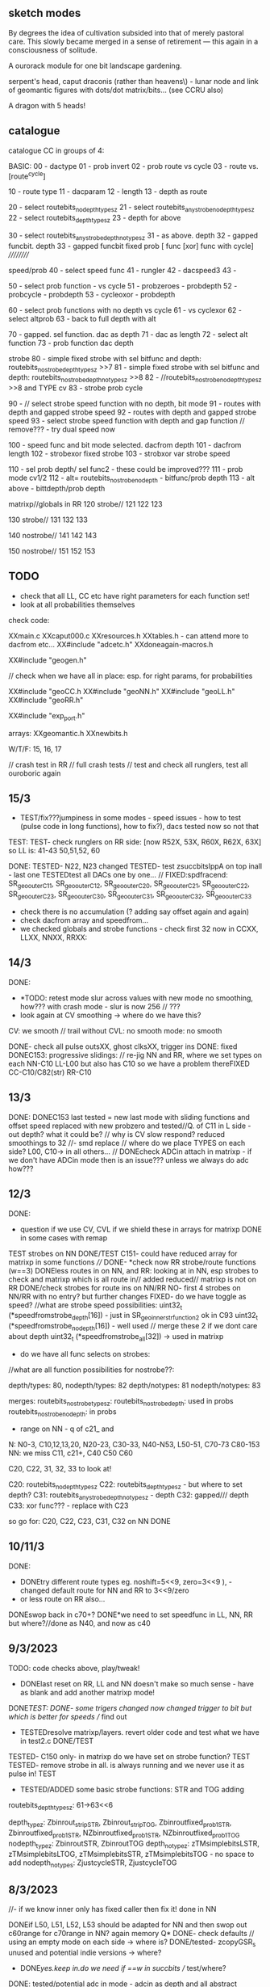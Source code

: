 ** sketch modes

By degrees the idea of cultivation subsided into that of merely
pastoral care. This slowly became merged in a sense of retirement —
this again in a consciousness of solitude.

A ourorack module for one bit landscape gardening.

serpent's head, caput draconis (rather than heavens\) - lunar node and link of geomantic figures with dots/dot matrix/bits... (see CCRU also)

A dragon with 5 heads!

** catalogue

catalogue CC in groups of 4:

BASIC:
00 - dactype
01 - prob invert
02 - prob route vs cycle
03 - route vs. [route^cycle]

10 - route type
11 - dacparam
12 - length
13 - depth as route

20 - select routebits_nodepth_typesz 
21 - select routebits_anystrobe_nodepth_typesz
22 - select routebits_depth_typesz
23 - depth for above

30 - select routebits_anystrobe_depth_notypesz
31 - as above. depth
32 - gapped funcbit. depth
33 - gapped funcbit fixed prob [ func [xor] func with cycle] 
//////////

speed/prob
40 - select speed func
41 - rungler
42 - dacspeed3
43 - 

50 - select prob function - vs cycle
51 - probzeroes - probdepth
52 - probcycle - probdepth
53 - cycleoxor - probdepth

60 - select prob functions with no depth vs cycle
61 - vs cyclexor
62 - select altprob
63 - back to full depth with alt

70 - gapped. sel function. dac as depth
71 - dac as length
72 - select alt function
73 - prob function dac depth

strobe
80 - simple fixed strobe with sel bitfunc and depth: routebits_nostrobe_depth_typesz >>7
81 - simple fixed strobe with sel bitfunc and depth: routebits_nostrobe_depth_notypesz >>8
82 - //routebits_nostrobe_nodepth_typesz >>8 and TYPE cv
83 - strobe prob cycle

90 - // select strobe speed function with no depth, bit mode
91 - routes with depth and gapped strobe speed 
92 - routes with depth and gapped strobe speed 
93 - select strobe speed function with depth and gap function // remove??? - try dual speed now

100 - speed func and bit mode selected. dacfrom depth
101 - dacfrom length
102 - strobexor fixed strobe
103 - strobxor var strobe speed

110 - sel prob depth/ sel func2 - these could be improved???
111 - prob mode cv1/2
112 - alt= routebits_nostrobe_nodepth -  bitfunc/prob depth
113 - alt above - bittdepth/prob depth

matrixp//globals in RR 
120 strobe//
121
122
123

130 strobe//
131
132
133

140 nostrobe//
141
142
143

150 nostrobe//
151
152
153

** TODO 

- check that all LL, CC etc have right parameters for each function set!
- look at all probabilities themselves

check code:

XXmain.c
XXcaput000.c 
XXresources.h
XXtables.h - can attend more to dacfrom etc...
XX#include "adcetc.h"
XXdoneagain-macros.h 

XX#include "geogen.h"

// check when we have all in place: esp. for right params, for probabilities

XX#include "geoCC.h
XX#include "geoNN.h"
XX#include "geoLL.h"
XX#include "geoRR.h"

XX#include "exp_port.h" 

arrays: 
XXgeomantic.h
XXnewbits.h

W/T/F: 15, 16, 17

// crash test in RR // full crash tests
// test and check all runglers, test all ouroboric again

** 15/3

- TEST/fix???jumpiness in some modes - speed issues - how to test (pulse code in long functions), how to fix?), dacs tested now so not that

TEST:
TEST- check runglers on RR side: [now R52X, 53X, R60X, R62X, 63X] 
so LL is: 41-43 50,51,52, 60

DONE:
TESTED- N22, N23 changed
TESTED- test zsuccbitsIppA on top inall - last one
TESTEDtest all DACs one by one... // 
FIXED:spdfracend: SR_geo_outer_C11, SR_geo_outer_C12, SR_geo_outer_C20, SR_geo_outer_C21, SR_geo_outer_C22, SR_geo_outer_C23, SR_geo_outer_C30, SR_geo_outer_C31, SR_geo_outer_C32, SR_geo_outer_C33
- check there is no accumulation (? adding say offset again and again)
- check dacfrom array and speedfrom...
- we checked globals and strobe functions - check first 32 now in CCXX, LLXX, NNXX, RRXX:

** 14/3

DONE:
- *TODO: retest mode slur across values with new mode no smoothing, how??? with crash mode - slur is now 256 // ???
- look again at CV smoothing -> where do we have this?  
CV: we smooth // trail without
CVL: no smooth
mode: no smooth

DONE- check all pulse outsXX, ghost clksXX, trigger ins
DONE: fixed
DONEC153: progressive slidings: 
// re-jig NN and RR, where we set types on each
NN-C10 
LL-L00 but also has C10 so we have a problem thereFIXED
CC-C10/C82(str)
RR-C10

** 13/3

DONE:
DONEC153 last tested = new last mode with sliding functions and offset speed
replaced with new probzero and tested//Q. of C11 in L side - out depth? what it could be?
// why is CV slow respond? reduced smoothings to 32
//- smd replace
// where do we place TYPES on each side? L00, C10-> in all others...
// DONEcheck ADCin attach in matrixp - if we don't have ADCin mode then is an issue??? unless we always do adc how???
 
** 12/3

DONE:
- question if we use CV, CVL if we shield these in arrays for matrixp DONE in some cases with remap
TEST strobes on NN
DONE/TEST C151- could have reduced array for matrixp in some functions
////
DONE- *check now RR strobe/route functions (w==3)
DONEless routes in on NN, and RR: looking at in NN, esp strobes to check and matrixp which is all route in// added reduced// matrixp is not on RR
DONE/check strobes for route ins on NN/RR
NO- first 4 strobes on NN/RR with no entry? but further changes
FIXED- do we have toggle as speed?
//what are strobe speed possibilities: 
uint32_t (*speedfromstrobe_depth[16]) - just in SR_geo_inner_str_function2 ok in C93
uint32_t (*speedfromstrobe_nodepth[16]) - well used
// merge these 2 if we dont care about depth
uint32_t (*speedfromstrobe_all[32]) -> used in matrixp

- do we have all func selects on strobes:

//what are all function possibilities for nostrobe??:

depth/types: 80, 
nodepth/types: 82
depth/notypes: 81
nodepth/notypes: 83

merges: 
routebits_nostrobe_typesz:
routebits_nostrobe_depth: used in probs
routebits_nostrobe_nodepth: in probs

- range on NN - q of c21_ and 

N: N0-3, C10,12,13,20, N20-23, C30-33, N40-N53, L50-51, C70-73 C80-153
NN: we miss C11, c21+, C40 C50 C60

C20, C22, 31, 32, 33 to look at!

C20: routebits_nodepth_typesz
C22: routebits_depth_typesz - but where to set depth?
C31: routebits_anystrobe_depth_notypesz - depth
C32: gapped/// depth
C33: xor func??? - replace with C23

so go for: C20, C22, C23, C31, C32 on NN DONE


** 10/11/3

DONE:
- DONEtry different route types eg. noshift=5<<9, zero=3<<9 ), - changed default route for NN and RR to 3<<9/zero
- or less route on RR also...
DONEswop back in c70+?
DONE*we need to set speedfunc in LL, NN, RR but where?//done as N40, and now as c40

** 9/3/2023

TODO: code checks above, play/tweak!

- DONElast reset on RR, LL and NN doesn't make so much sense - have as blank and add another matrixp mode!
DONE/TEST:
DONE- some trigers changed now changed trigger to bit but which is better for speeds // find out
- TESTEDresolve matrixp/layers. revert older code and test what we have in test2.c DONE/TEST
TESTED- C150 only- in matrixp do we have set on strobe function? TEST 
TESTED- remove strobe in all. is always running and we never use it as pulse in! TEST
- TESTED/ADDED some basic strobe functions: STR and TOG adding 


routebits_depth_typesz: 61->63<<6

depth_typez: Zbinrout_stripSTR, Zbinrout_stripTOG, Zbinroutfixed_prob1STR, Zbinroutfixed_prob1STR, NZbinroutfixed_prob1STR, NZbinroutfixed_prob1TOG
nodepth_typez: ZbinroutSTR, ZbinroutTOG
depth_notypez: zTMsimplebitsLSTR, zTMsimplebitsLTOG, zTMsimplebitsSTR, zTMsimplebitsTOG - no space to add
nodepth_notypes: ZjustcycleSTR, ZjustcycleTOG

** 8/3/2023

//- if we know inner only has fixed caller then fix it! done in NN

DONEif L50, L51, L52, L53 should be adapted for NN and then swop out c60range for c70range in NN? again memory Q*
DONE- check defaults // using an empty mode on each side -> where is?
DONE/tested- zcopyGSR_s unused and potential indie versions -> where?
- DONE/yes.keep in.do we need if ==w in succbits // test/where?
DONE: tested/potential adc in mode - adcin as depth and all abstract choices// maybe some more simpler ones esp on NN* -> c13?
DONE- test again all DACs
DONE- first mode on RR/test = prob1 route against cycle-keep as is
DONE- adding to inall for NN: zTMsimplebits and also prob of route in/cycle: Zbinroutfixed_prob1
DONE- - re-test inall and re-test mixes on NN and fixes/gaps for first NN modes
DONEalso abstract depth from dac on RR TODO - where to fill in -c13 in both cases!// both?*
DONE/TESTEDTODO changes to Rrunglers - to test and implement also in LL as some abstractbits need an in thus:
  gate[w].matrix[4]=(gate[dacfromopp[daccount][w]].dac); L60,61,62,63tested

** 7/3/2023

DONEwhere. also we need dac->depth early on // replace 3rd*DONE
DONE-test in full// test re-map mode knob - but will need memory

** 6/3/2023

DONE:
- fixed some use of gate[w].matrix[11] for gapped and probs
- fixed bug in binroutes in macros
- DONEsome alternative binroutes TODO and alts for those
- DONETEST:*new type of binroute. cycle own bits if there is no new bit
DONE-Now in SN for matrixp alts: SR_geo_inner_probdepthdepthSS: probdepth//notypesz

TESTED:
DONE//-TESTesp110-113across all sides FIXED/CHANGED XXDONEcheck how all esp, strobe inners handle specific use of depth in outer ????
DONE-NO-removed!TEST: thinking if abstracts should be in array of routebits_anystrobe_depth_notypeszX and even in routebits_nostrobe_depth_notypesz but sans strobes???*
DONE-TEST:Now in SN for matrixp alts: dep//SR_geo_inner_probdepthdepthSS: probdepth//notypesz // where?

SR_geo_inner_probdepthdepthSN - C150-152

  other:routebits_nodepth_typesz;
  strobe: routebits_nostrobe_depth_typesz;

prob for strobe is against: routebits_nostrobe_depth
prob cvspeed is against: routebits_depth_typesz

** 5/3/2023

DONE:
- recheck where cv hits on mode knobDONE
- DONEwhy RR effects 153: dacfrom for alt function with depth?
FIXED:fixed/checking shared/statics in geogen, not tested all but...
DONEtested seems fine: SR_geo_outer_Cplast 
DONEcheck runglers on LL and RR: 
LL: changed L52 and L53, and later ones so not route self and have route in...
RR: changed ordering but need to check these now: SR_geo_outer_R52XX, SR_geo_outer_R53, SR_geo_outer_R60, SR_geo_outer_R62, SR_geo_outer_R63
DONENN: check self routed runglers: 

** 3/3/2023

DONE:
DONE- test globals again - one by one
DONE- check new corrected route types: mode=C10
DONE- check inner and outer speed/sets within globals on right side...???clean up those again...
DONEaltfunc for R00 to test*

** 2/3/2023

sanityCHECKED:
- macros.h - fixed major mistake in many binroutes - to re-test
- main.c
- caput000 - fixed some duplicates in list of modes

DONE:
TESTED- new tails as [4]
- what gives self similar rthym on CC? -N20 and just loop round all..
- DONEtail now as 5! but where we make all changes): do and test!
- question if skipping C60+ in L and R sets up all of probs fine?
DONE///or have C60 instead of C70
- fixed double strobes in inall, abstracts when in use in strobe funcs
DONE- check each strobe line and pulse in - fixed code in out macro there and changes macros a bit for strobed and non-strobed options...
DONEtest basicsXX, //test with strobe speeds in all cases - strobe modes, matrix modes, fixed C80 for NN too
TESTED- does right side really reset - what could it miss? // resets on 
- DONE:testdo we need more abstract cases for w==3 in RR???, and no route in or
  prob of route in - where to place?: added in C60,61,62,63, 83, 110all TEST!


** 1/3/2023

///////
-DONElotsof fixes on NN runglers - so need to check all!
-DONEchanges in CC and 000 list bit need to test:Lfigure out of adc/abstract cv setting in NN and duplicated CC! - also Q of where in NN we set [3] type and cv[4]?*
-DONE check matrixp array maps - fixed [18] bug for altfuncs
-DONE- recheck all fixed speeds/funcs
-DONE- check all extents, all arraysDONE
-DONErecheck global arrays*
-DONE/tweak: shift all strobe funcs to end of arrays
-DONEcheck ^ for bits in CC-fixed matrixX bugs
-DONEcheck w==0 of substitute functions in CC
-DONEC93 is odd - to check... also if it works for NN//changed
-DONE- check we didn't leave any default values for CV/CVL in CC/NN etc

** 28/2

DONE/TESTED: last RR mode can be CVL set route as we can always set route to 0, so changed resetG and had to add ordercount=0 as was missing
+ checked all global modes, checked and fixed strobed bug there

DONE/TESTED: does RR miss abstracts in first 16 modes - how to find memory to place these (or as versions of NN ones if (w==3)...
//recbin is routebits_depth_typesz -> 38<<6 - tested and nice to keep

DONE/TESTED: binroutes to expand, altbinroutes to finish - see new notes // fixed limits in globals for now count 0-31
// *TESTEDwhere to test altbinroute? Zbinrouteforaltalt which is in: routebits_nodepth_typesz 2<<6 so CC wise is: C20 -> 

DONEremoved binroutebin macro and bugs there - 99.1% now

DONE/TESTED- check resets are working on all sides // DONEcheck reset code


** 27/2/2023 

final tweaks and tests+

- check/annotate how modes use CV(x) and CVL(y) - list of modes and how they repeat across sides...
- check gaps we filled across LL NN and RR for runglers - are they in the right places, are right things set, do they cover everything
- replace order of strobes in function arrays so they are last and re-check length of all arrays
- test static sides and then NN, LL, RR in turns...
- check probs make sense and gapped functions also
- above notes and below - what we didn't have a chance to use: // if we can fit it in


** 24/2/2023

moon node at 19.58!

// all filled in but we need to test and sort, esp for NN and with probs*

- we will hit limit of memory so have to double up - 99.5% now - where else we could save: recbin, shared and cut some functions

also we have now  all as speed18 18 octaves?

genericise: NN strobes: DONE 

NN probs (careful with params) DONE 

///

*probs to still work on with nodepth options in NN and additionals in CC - see below?*

/////// in progress

- define probs NN.

NN:
[probfunc] of [adc/etc] vs [gapped funcbit] [fixedroute] [depthroute] [fixedxor] [gappedxor] [depthxor] [zero]

[for gapped we need to have defined func already]
probfuncs we have: probf_anystrobe_nodepth[16], probf_anystrobe_depth[64], probf_anystrobe_depth_noin[32]

what do we have already?

SR_geo_inner_probadcentry: anystrobe_depth, fixedroute in N03
SR_geo_inner_probadcentryxor: anystrobe_depth, fixedroutexor in UNUSED


SR_geo_inner_probadcentryX: anystrobe_depth, funcbit in N40
SR_geo_inner_probadcentryxorX: anystrobe_depth, funcbitxor in UNUSED

*add depthroute and depthxor - as options*

probzero also: SR_geo_inner_adcprobzero added

*nod options added to above*

////

//SR_geo_inner_probadcburst: anystrobe_forNN_depth, fixedroute in SR_geo_outer_Nadcburst

+ probs of advance, and reset also use anystrobe_depth // also with nod option  - do we use these as are adc only? how?

DONEprobf_anystrobe_nodepth >>8 for all... burst? as we have those all - maybe for early mode


/////

- CC probs to add:

added SR_geo_inner_probdepthnodepth but we need outer to use it!
added SR_geo_inner_probdepthdepthSS ^^^^^

//////////////////////////////////
we need to assign:
[9] probf function
[10][11] probcv // nodeptth
[[3] for regular funcbit - was [17]str
[12] alt funcbit
[4][5] bits there - and not always have alt as dacfrom

in anystrobe we have:

[probfunc] of [gapped funcbit] vs []

probfuncs we have: probf_anystrobe_nodepth[16], probf_anystrobe_depth[64], probf_anystrobe_depth_noin[32]

vs []
routebits_anystrobe_notypesz 64 - unused but could have some of matrixp
routebits_depth_typezs 64
routebits_nodepth_typezs 64

probnodepth: probf_anystrobe_nodepth // routebits_nodepth_typesz - C62
probdepth: probf_anystrobe_depth // routebits_depth_typesz - C63
probdepthx: probf_anystrobe_depth_noin // routebits_depth_typesz - 72, 73
gappedfunction: probf_anystrobe_depth // routebits_depth_typesz - many

2 types TODO
probdepthdepthS: FOR matrixp: probf_anystrobe_depth // routebits_depth_typesz - matrixp

/////
in strobe we have: SR_geo_inner_str_probfunctionalt and SR_geo_inner_str_probfunction which present both option and which we use

SR_geo_inner_str_probfunctionX uses routebits_nostrobe_depth...

probf_nostrobe_depth!

we need to assign:
[9] probf function
[10][11] probcv
[17] str funcbit ([3] for regular funcbit)  
[12] alt funcbit
[4][5] bits there - and not always have alt as dacfrom

CC:

probfunc of [gapped funcbit] vs []

vs. nostrobe:
routebits_anystrobe_notypezs (for matrixp, maybe all probs)
routebits_depth_typezs 64
routebits_nodepth_typesz 64

strobe: 
routebits_nostrobe_nodepth 64
routebits_nostrobe_depth 32 
                                
///////////////
- CC: last matrixp funcs to test!

DONE: reverted >>6 in adcetc as wasnt hitting last mode

DONE: to test - NN matrixp (is just array I think and functions: both done) - question is which way prob should be 

DONEabstract runglers for LL and RR

DONEcheck extents of all probs, speeds]*

- depth==0 becomes binroute|bin in most cases
- TESTEDtail as cut off segment repeats/sides - check? new function SEVER to test: routebits_anystrobe_nodepth_notypesz 28<<7 C21 
- fixed big bug in modes assign

** 23/2/2023

TODO:

- NN entry of [adc/abstract] vs. fixed funcs/generic route funcs...

- how matrixp for NN differs? different matrix of course, what else?
- if we can fit problast and split strobe speed at end of CC into CC functions
- binroutes and speedroutes to check and expand, finish altroutes

- resolve prob options//started on this:

funcarray vs. funcarray
  //          fixed/defined

how many we have of funcarrays:

nostrobe:
merged one: routebits_anystrobe_notypezs (64, depth/no depth) (for matrixp, maybe all probs)
routebits_depth_typezs 64
routebits_nodepth_typesz 64

so we have 3x probs alts///

strobe: 2x alts
routebits_nostrobe_nodepth 64 - all types
routebits_nostrobe_depth 32 - all types

DONE:

- DONEtest each of CC //catalogue

Q:
testing questions: cycle has same frequency (esp in CC as we fix that to speed).... which becomes penetrating... but this is length!

for defaults what is prob funcbit=routebits_nostrobe_depth_typesz;
vs:
routebits_nostrobe_depth_typesz - so the same???

alts: 
routebits_nostrobe_nodepth 64 - all types
routebits_nostrobe_depth 32 - all types


- take cycle out of gapped function and put in:

    bitn=(routebits_depth_typesz[gate[w].matrixX[12]>>extent_routebits_depth_typesz])(gate[w].matrixX[5], gate[w].matrixX[4], w);

//rework NN - adc depth and abstract depth now share [8], how do we signal mix which is one [21]? - how we know we have that >x <y TRIAL

- adc etc. entry and strobe is now question // where are strobes in ADC in // abstracts? // we can ignore...

//to redraft so we just have selected in with abstracts and with dac in as first

reduce adc, adcx2=64 for dacin, dacin mix (where we set?) + selected abstracts=

zosc1bitsfast, sigmadelta, osceqf, osceqxf, zcountbits, zcountbitsI, zprobbits, zprobbitsxorstrobe, zlfsrbits, zllfsrbits, zflipbits, zosceqbitsIf, zosceqbitsIxf, zosc1bitsIf, zlfsrbitsI, zflipbitsI

- fixed first NN init arrays as we don't know extents of functions...
- check latest matrixp ops in test2.c - also fixedvarsDONE... layers seems to work but each leaves its residue
- TEST-strobe matrixp in CC (but speed doesnt affect attachment)


** 22/2/2023

what new arrays we have in newbits from merges:

routebits_anystrobe_notypesz

routebits_nostrobe_nodepth
routebits_nostrobe_depth
routebits_nostrobe_typesz

// better define/check probs so far - of generic func vs. nodepths/depths - options?*

TODO: 

- test all geoCC functions one by one
- finish and test matrixp ops - shift some modes to strobes as makes sense for speeds also there, but nice to have speed changes

DONE:

- 1010101 from SR sets matrixp to CV/CVL chosen fixedvar
- offsets in matrixp - see notes
- layers as sep functions we have but also can be in one - see notes // as bleed/no bleed/triggers bleed
- TESTednew scheme for globals with matrixX as new matrix in inners, and matrix become fixedvalue...DONE/TEST
test: abstractbits_nostrobez
DONEretests: routebits_anystrobe_depth_notypesz: C30 - should really test all bits again as part of CC
- more flexibility with lists of func arrays - how we can change these - array of these to assign, with extents and depths, join some together*
- as in merge/new groups of route functions // find space for extra functions and fill in gaps
- DONEe need to check use of depth in all function arrays, see about combining or simplifying arrays*
- DONE and fixed:test DACs and redo strobe there perhaps...

** 21/2/2023

- define special fixed functions or areas for each side: eg. new split speeds, xor speeds, runglers, what else?
- where we can put Zlast (and cycle) into route arrays!?

MATRIXP: 
//NO but can mask it!- we can have distorting matrices - ie. remap copy of matrixp - mask or move it with triggers and SR holes

TODO:

// globals, finalise runglers and fixed functions on each side...

// extras to fit in/maybe remove others - means testings:*

split speeds, speedXORs, prob of last

Zbinroutsplit, Zcyclesplit, Zbinroutsplitprob, Zbinroutsplitprob1, Zbinroutsplitprob2, Zbinroutsplitxor, Zbinroutsplitxor1//all except cycle with types - depth/no strobe

// new outer in CC: SR_geo_outer_Cplast last one held // can be like indie speed

Zlast, zjustcycle/// - should be option for routes//entry into probs, same as basic cycle which we should add

TODO:
- PROGRESSfix matrixp - latest notes... TESTINGadded reset which will attach changing, possibility of layers

//other notes to explore: 
- copy in layers of fixed arrays of CV and CVL etc - bump on through lists of fixed arrays

[- too few...reduced translations say 3 bits 0-7 eg. layers of speed, bits, probs  eg. nostrobe: 0,1,2 /speed/ 3,4,5 bits 6len, 9,10,11,12/prob 13,14dactype 16 routetype, // others only used in NN, etc]

- route arrays - merge depth and nodepth for final matrixp as we don;t distinguish? or have pre-selected special arrays*



////////////////////////////////////////////////////////////////////////////////////////////////

DONES:

DONE: - new split speed - so speed of cycling of GSR/whatever does not have to be the same as SR speed - Zbinroutsplit, Zcyclesplit, Zbinroutsplitprob, Zbinroutsplitprob1, Zbinroutsplitprob2//all except cycle with types - 

but this is same as prob (with speed) of route in vs. same/last value - not really or is it TRY

- how can we do a function which just stores last value... we store bitn in outv macro! gate[w].lastest -> Zlast// but where we put that function

DONE TODO:or just make inner with that as one option of prob

DONE:dual speed for strobes and test this!

DONE:Revise all spdfracs/spdvienna in probfs as a) these need seperate arrays/values b) they need to toggle on success/1rewrite as P_
spdfracX, spdfrac1X, spdfrac3X, spdfrac4X, spdfrac5X, spdfracdac3X, strobespdfracX, spdviennaX TODO:test all of these: 5->10, 24, 28

- DONEfixes to strobe again - =0 inside speed function and re-test with ??? with a strobe in NN???
- DONE - is just as becomes average...why XOR tail fails? tail route in 0
- doesnt seem so...why/does fast interrupt fail?


** 20/2/2023

- can we fit xorspeeds into CC? where? can lose one prob and throw in, bump C43 to C50*

all about transition from fixed funcs to... generic funcs...


how in matrixp we can say set matrixp[x] to CVL and then be able to set others to DAC etc... and go back and forth*
// tested in test.c if we stick with oldgap then we just change what we have and as we change next last defaults to oldest value
// only way to set is outside of oldgaps -- or we can have layers of oldgaps...*

/////


TODO:

- physical tests all CC modes one by one... and catalogue/check sanity of each
- fill in gaps in NN, LL and RR

//// DONES:

DONEin matrixp we need to change from probcycles everywhere to...*

DONE/testing- do we have route X vs route Y as prob/burst eg. single route 2 in vs double eg. 6 in
as prob funcn of  binroute vs altroute[count] // sans binary Zbinrouteforalt - DONEneed to finish altroutes...*

pull altroute into arrays

- DONEcan add/test new speeds/bursts (also for xorspeeds for NN, LL and RR) ???

- DONEtest tails with strobes - NN strobe // fixed tail

- DONEcan add prob of adc entry array for NN (below): probf_anystrobe_forNN_depth[16]

- DONEcheck adc vs dac out what is cleanest - do we have 4 bits in every 4...YES!

DAC_ 14 is good! for slower waveforms - make default // contemplate reduce adc/dac modes and sort for best...

- DONE/TO TEST*fix strobed: remove GSHIFT =0 and set 0 or 1 in ALL speeds* //but more complex for those which are used on probs - so we need 2x speed and prob func REDO with speed versions mark as S_: zsprobbits, cipherforspeed - !has strobe!
how to test?

which mode can we test speeds on? C43 (not strobes)DONE
90 for strobes

WAS ALREADY DONE:fixing dac strobes - need array not there so can pre-fix... 

//////////////////

how we start to think of modes - in groups eg. 1types/basics // 2route modes // 3speed/rungler // 4prob // 5strobe speed // 6matrixp/globals

as sounding distinct?

** 18/2/2023

///

- DONEremoved fake for dac
- DONEfixed giant strobed bug

///

- quick lower test - issues with globals 

///

CHEckedadc reset funcs we didn't touch???? now in NN*

new funcs: zosc1bitsslow, zosc1bitsIslow //strobe ones for prob, + put counts in probs ORGANISE...// added all

-*DONEdo we have probs which are more of a sudden switch rather than gradual probbits eg. toggle for depth length?

added strobe ones to probf_anystrobe_depth[64] <<6: 29+ countbits also...  test in NN11 - could also be as speeds?

what else can use switches - any kind of prob with a static condition...

to switch train in! --- + possible individual prob array for NN: probf_anystrobe_forNN_depth[16]*

- DONE. can run out but ok re-test loop of inprobadc: N11

TODO: physical tests all CC modes one by one... and catalogue/check sanity of each

** 17/2/2023

-DONE fix CV and CVL - smoothings checked again/reduced

///[how we test - was prob of entry again // where? in L43 zinvprobbits]

- DONE-to test simplify runglers for NN.. can have more in RR(see notes) - speeddac3 is most important, routesel not important to select here, 

** 16/2/2023

DONE-retest all probfs ... DONE/TODO: for comparisons 8 bits depth is better so no glitch*

if we get sole speed from the one we route into we have issues???*

- catalogue and finish/test runglers for NN: we need simpler fixed runglers*

///

- TESTED-DONE- more with tails as we erased some - eg. NN can be fake strobe 8 with tail TEST strobe modes NN*

- DONELLtest new runglers as we implement them: LL in progress

TESTEDtesting allof: routebits_nodepth_typesz, 

** 15/2/2023

default: routebits_nodepth_typesz;

TODO: first do sanity check, then test all CC and catalogue below, fill in LL and NN runglers and test these*

- *IN PROCESS: unreverse logspeedsDONE and invert all CV//DONE and CVL/DONE but then we need to go through and correct all functions for this - lenDONE
- *DONEthus fix inv functions in geogen... - test all!

/////////////

- DONEfilling in matrixp ops

// dacspeed3 or 4 as preferable -> 3x pref but trial with new logspeed up // 3x 4x too with speedfrom, also c41 speed type selection*

TOO risky: how we could pull matrix onto orderings but not so easy as orderings are fixed or we keep one open

DONE/TODO: test longer order arrays to downsample

** 14/2/2023

DONEtake care of routetype now in matrices: gate[w].routetype=gate[w].matrix[16]>>9;

lots of tests below

// MAP: TEST!do we need to hits full matrixp as some are only relevant for say strobes - but how to filter?

eg. we don;t need adc etc in all except adc mode - some kind of mapping
eg for CC strobe we need: 3,4,5,6,9,10,11,12,13,14,15,16,17 try maparray...uint32_t maparrayCC[16]={3, 4, 5, 6, 9, 10, 11, 12, 13, 14, 15, 16, 17, 3, 4, 5};

also sort better strobe and nonstrobe order in functions*

- DONE_TESTadd abstract index as [17] was taken... -> [20] maybe re-test

- DONE_TESTED_can maybe add more orderings to orderings array!

- DONE_TESTEDtry different shifter for DAC_ and maybe add this as modes 

matrixp:
- TEST gaps with CVL pre-attach in matrixp ops
- DONEbut...also copy can be if not_changed then copy fixed:     gate[wh].matrixp[oldgap[wh]]=&gate[wh].matrix[oldgap[wh]];// fixed one
- how we can layer attachments the detach/gap according to overlays?
- DONE/TESTdon't set to null but fill default with fixed:     gate[wh].matrixp[x]=&gate[wh].matrix[x]

strobe matrixp ops 
cvspeed matrixp ops

reset at endx
grids/SR attachings

** 13/2/2023

- DONE-to test all //globalls without depth (list) will need gapped inner fuction with prob...TODO* fixed inners - to re/test*

TODO:

- DONEall TO TESTglobals RR - which ones are fixed if not all... or groups say of bumpers...

- starting on matrixp ops:

--> DONEhow do we reset matrix/matrixp to something sensible if say is all attached, by filling gaps - settle down//reset at end*
ignore: problem is that matrixp is null to begin with, do we need to set every op as matrixp in outers...

eg for speed gate[wh].matrixp[0]=&gate[wh].matrix[0];

fixed/dac/crash in 122/setvar...: strobe is routebits_nostrobe_depth_typesz//extent 7 =32; speed is speedfromstrobe_nodepth[gate[w].matrix[15]>>8]
// crash in routebits, speed as no type, in dac param?

- start to fill all gaps below

+NN: adc/abstracts, some cycles, NN needs all possible inners with adc in!
+RR: abstracts from above
+NN/RR/LL: new runglers - rungle with no route in/route in...
+fixed route functions/abstract/adc ins for NN and RR - tehse are simpler...

- DONE/TESTEDnew Triadex mode - depth//no types - TESTED - can also be solo function for RR, LL, NN maybe and any others... in strobe with CV and co...

** 12/2/2023

ignore- what was logic again of GSHIFT before shifting??? and why did we have odd behaviour with full speed of N and zbinroutebits_noshift in prob of entry or cycle when we use Gshift_/share and not with shift_???
// is more about them being the same BITS!

DONEif/which globals on RR should be inside speed eg. binary should be - new inner for these else just set in outer [19] is now CV for globallls

routebits_nodepth_typesz is default with mode 0= Zbinrout(:

we changed all noshifts to use shift_ and not Gshare_!!

done new tests below, 

DONEtest tails (how?)

routebits_anystrobe_nodepth_notypesz[32]:= 4<<7 C21

we now changed to spdfrom for fake clks on strobe modes - see if works all together? so far ok*

- changed now RETEST question of probs is that altfunc is still from same array! and we have 4x different arrays...

for no_strobe fix against either/or:

//- XXroutebits_depth_typesz[32]
// XXroutebits_nodepth_typesz <<6 [64] = C20

now done only with bitn=(routebits_nodepth_typesz[gate[w].matrix[12]>>6])(gate[w].matrix[5], gate[w].matrix[4], w); // swopped - fix now so is different

list prob options:

SR_geo_inner_probdepth
SR_geo_inner_probdepthx - probs with NOIN!

and for strobe:

//routebits_nostrobe_depth_typesz >>7
//routebits_nostrobe_depth_notypesz >>8

- ideally both - we have 2 options there

** 11/2/2023

- DONEfilling in dacfroms for depth and length - these could also be in strobesDONE

** 10/2/2023

- DONE/fixedhow to test that we do resetc/all - print on reset

- test all functions with depth*- *re-test all routefuncs // all speedfuncs // all probfunctions (well still to test these). and check logic by hand

//those with depth are checked with depth // all inc no depth to test: 

*TESTED:*
routes: 

- XXroutebits_depth_typesz[32]
- XXroutebits_nodepth_typesz <<6 [64] = C20

- XXroutebits_anystrobe_nodepth_notypesz <<7 = C21
- XXroutebits_anystrobe_depth_notypesz <<8 =C30 // patterns can have problems on start

all strobes:
- XXroutebits_nostrobe_depth_typesz
- XXroutebits_nostrobe_depth_notypesz
- XXroutebits_nostrobe_nodepth_typesz
- XXroutebits_nostrobe_nodepth_notypesz

speeds:

- XXspeedfromstrobe_depth and re-check all strobe speeds:

XXspeedfromstrobe_nodepth 16 <<8 C90
XXspeedfromstrobe_depth 16 <<8 C93

probs: 

- XXprobf_anystrobe_depth
- XXprobf_anystrobe_nodepth <<8 C60
- XXprobf_nostrobe_depth  matches above ,,,,

** 9/2/2023

// TODO: fill in gaps broadly*

- memory questions: generalise inners more... we might have to add if for adc in

start to draft matrixp - 16 functions with generic inner///  how these might look:*

// question as copy is only operation which makes sense so we need to mark CHANGED for copy.... and gaps... need general concept of matrixp ops!!*

- attach DAC with CVL - single and hold (how? - so we don't just sweep across attaching, lastplace and place)
- attach with pulse... 

layers of functions:
speeds
bits
probs


rungler1: osc1 or abstract with speed or depth from speedfrom dac
rungler2: route in, clkfrom speedfrom SR

- TESTED/fixed prob tryout // test diverse prob functions... probf_anystrobe_depth[64]: SR_geo_outer_probfunc TESTED

// catalogue first CC modes - no gaps:
00 - dactype
01 - prob invert
02 - prob route vs cycle
03 - route vs. [route^cycle]

10 - route type
11 - dacparam
12 - length
13 - depth as route

20 - select routebits_nodepth_typesz 
21 - select routebits_anystrobe_nodepth_typesz
22 - select routebits_depth_typesz
23 - depth for above

30 - select routebits_anystrobe_depth_notypesz
31 - as above. depth
32 - gapped funcbit. depth
33 - gapped funcbit fixed prob [ func [xor] func with cycle] 

// revisit basics:

WIARD: noise/comp selects new input or loop back/inverted loop back (jumper) //options relating to new input: adc/dac, mix, routein - how to select these options
EN: LFSR SR bit is loaded/not loaded onto recycling SR. loading can be random (based on LFSR and set of probability switches)
TM: invert cycling bit // could also be with route in

TRIADEX: use of different parity switches - do we still have this?
apparently SN21 and SN22 - can maybe go further again with this - 4
bits go into parity from say all SR with diff functions = 4x 32 bits = 4 selectors of 128 bits or we use CV CVL (depth and IN) so is just 2!

// route vs cycle
// route vs inv cycle
// cycle vs inv cycle / TM for NN maybe as fixed data source
// route^[cycle vs inv cycle]

we have in basic first modes:
- prob of inv route in
- route vs cycle
- route vs. [route^cycle]


** 8/2/2023

layers of functions:
speed
bit
prob

- all tests below
- first modes fill in new NN: DONEtest N02, N03 etc,,,

LL follows CC apart from first one and later rungler, RR follows more or less NN but without ADC, some of CC (eg. route vs. cycle)*

- DONE/tested: seperate matrix for abstract ops - replace what was route with 18 and maybe DONE:take care of all theroute and globflags already
// but we also need abstract CV on 19! to addDONE - test all

- took care of globflags but we will need to re-test all - esp binroutorg // all speeds, routes etc.. logic check all functions one by one eg. depth=depth>>8 was missed/other shifts, all extents catalogued*

- added new begin array as some abstracts are poor starters
- mix of abstract and adc doesn't work at all so leave out

DONEclean up all succbits: why does succbits have: gate[x].Gshift_[0] and not share or gate[x].Gshift_[w] ???* - replace with [w]

** 7/2/2023

TODO: tests from below:

- DONEtest gapped strobe function. SR_geo_inner_str_function* TEST! -> SR_geo_outer_strobegap
- DONEtest spdfracdac3 and new version// spdfracdac3/4* > SR_geo_outer_dacspeed
- DONEtest spdvienna2, 3, 4 in new speeds - where are they?
- DONEzcountbitsI added TEST
- DONEtest strobe (no depth) xor with speedmodes (just strobe or strobe_modes, spdfrac or speedmodes) - but how we select each... fixed sel *SR_geo_outer_strobexor

/// possible other xor/or*: 
strobe_nodepth [xor/or] speed_depth
strobe_depth [xor/or] speed_nodepth

- DONETESTspeedmodes can have dac as depth (or cv plus dac etc) - speedfromnostrobe_noIN // calc is in outer but new func in inner... *SR_geo_outer_dacasdepthspeed

/////

- seperate gapped functions for strobe/no strobe speeds (we only gap speed as index): so now we have: str_funcbit etc // done in init draft gapped strobe function

- DONE/TESTed-pull out: spdfracdac3 as special speed case with CV and CVL - retest and rework for +-

4x4 for next 16:

- basic probs - last 4 we pulled out / gapped speed?
- prob functions  / gapped speed?
- runglers/speed eg. spdfracdac3
- speeds 

strobes: 
- basics with just trigger // CV and CVL
- probs and strobe?
- strobe functions
- strobe xor/or speeds at end


** 6/2/2023

- draft strobe (no depth) xor with speedmodes (just strobe or strobe_modes, spdfrac or speedmodes)

- which speedmodes can have dac as depth (or cv plus dac etc) - *speedfromnostrobe_noIN

in=gate[speedfrom[spdcount][w]].dac
if (in==0) tmp=CVL[w];  else tmp=CVL[w]%in;
gate[w].matrix[1]=tmp;

// or other way round...

///

list modifiers for speedfromnostrobe_noIN with in as speedfrom dac: 

1.   if (in==0) tmp=depth;  else tmp=depth%in;


2.   tmp=(in>>1)+(depth>>1);
  if (tmp>4095) tmp=4095;

3.   tmp=(depth)-2048; // adapted for full bits
  tmp+=in;  
  if (tmp<0) tmp=0;
  else if (tmp>4095) tmp=4095;

4,  tmp=in+depth;
  tmp=tmp&4095;

////

- draft prob tryout // test diverse prob functions...

- DONEdifferent versions spdvienna todo - done to test spdvienna2, 3, 4 in new speeds*

- home/ cleaning up newbits: 

- TESTed: changed order and some new ones first 16 of geoCC

- draft RR, LL (as CC), NN first 16...

- re-acquaint prob functions and strobe speed functions: cleaning up here and note succbits all options:

DONE: list succbits and also place in newbits if relevant: no types - added to abstracts *TEST

// succ. no depth: zsuccbits, zsuccbitsI, zsuccbits_noshiftnod, zsuccbitsI_noshiftnod
// succ. depth: zsuccbitspp, zsuccbitsIpp, zsuccbits_noshift, zsuccbitsI_noshift, zsuccbits_noshiftd, zsuccbitsI_noshiftd

prob also

DONE: zcountbitsI added *TESTed

for speeds with strobe - add xor with speed = where was if at all? and how we can do this without replicating or just as inner?*

//DONEneed tests of probfunctionsDONE

** 3/2/2023

- line up runglers - 2x functions or more = 

1. Z: route in one SR/X/ clock from other SR/Y. SR_geo_outer_rung0 in geoCC now
2. X/Y: osc or abstract function speedfrom Z.
3. X/Y: route in XOR osc or abstract function speedfrom Z.

so for example if C is Z - routes in default from L, speedfrom R // depends where other 2 are...

-  new runglers, check rungler routing (see notebook) and options - 

DONEclkfrom other/incoming dataTESTED: *zbinrouteSRbits is rungler depth->route->bits* so can be used on left side as speedfrom: SR_geo_outer_rung0 (inCC now)...

** 2/2/2023

DONE: would be nice to gap funcbit but then we don;t know what is done with depth - now we have depth array in gate[w] trial this... // draft function*//tested
if (!depth_routebits_nostrobe_notypesz[gate[w].matrix[3]>>7]): SR_geo_outer_gappedfunc

// xxfor some functions we need IN as gate[dacfromopp[daccount][w]].dac*

- DONE:check new functions against depth

- TODO in progress: mode by mode of old CC, test each new function arrays, and start to make new draft CC with clearer options/less gaps, no routes

- check rungler logic and test with new abstracts below

- when we decide we eliminate theroute and globflag...

- // DONE:XXXX also we need to use routebits_anystrobe_notypesz - and use this somewhere

// new notebook notes 2/2:

- DONE:check knob slur with crash say on C20!

- DONEcheck new abstract list... one by one - and new abstract list for runglers now...

- in progress: maybe divide depth and no depth as mix is confusing for use of depth* 

- what are abstracts with no depth (and can we use them?): justcycle, flipflop what else?

** 1/2/2023

- DONETESTING - new smooth mode scheme on [2]CC -> and faster slur of modes... trialDONE

////////////////////////////////

- Notes and new tests from notebook on tests with first 32 modes: 

- re-test each mode individually and do speed tests...DONE 
- how fast is slur - how to measure that/ we have code there... test in main // we reduced slur speed by half...
- check all for logic issues?

//simplify all...

- first 16 modes are less modular and more fixed. less/no gaps. simple strobe modes todo

- replace theroute with global route? and then we have depth question // few depth as route functions... but not a gapped theroute for all...// no globflag

for moment keep theroute as fixed and see how goes // ignore bumpbits for now -> new alt versions

- prob is too complex and shouldn't have shared CVs - refine to X vs Y - what functions make sense eg. eg. prob of global route vs. depth route

- new function arrays for route/nodepth and extended abstracts (with no direct route in) - but bumpbits change theroute/fixed as alt ones now

// routebits_nodepth_typesz, routebits_depth_typesz


- DONEcheck for repeats: eg. some NZbinroutfixed_prob1x are the same as wiard bits - prob of route/route inv vs cycle/cycle inv...

- what is repeating? removed all wiard as we have as probs!DONE!

NZzwiardbits: type LFSR__ route/cycle
NZzwiardinvbits: type         route/inv_cycle

zwiardbits: in route/cycle no type
zwiardinvbits: inv // keep now with no shift

zwiardbitsI: in no type same as above?
zwiardbits"I: ^ cycle

Zzwiardinvbits: in, type, inv cycle
zzwiardbits2I: in, type ^ cycle

Nzzwiardbits2I: lfsr, type, ^ cycle

zzwiardinvbitsI: in, type, invcycle
zzwiardbitsI: in, type, cycle

Zzwiardbits: in type, cycle

zwiardinvbitsI: in, no type, inv

///

Zbinroutfixed_prob1: in, type, cycle
NZbinroutfixed_prob1: lfsr, type, route

Zbinroutfixed_prob2: in, type, simple INV of bit 
NZbinroutfixed_prob2: LFSR

Zbinroutfixed_prob3: in, type, inv cycle
NZbinroutfixed_prob3: lfsr

Zbinroutfixed_prob4: in, type, ^cycle
NZbinroutfixed_prob4: lfsr

Zbinroutfixed_prob5: in, type, binroute
NZbinroutfixed_prob5: lfsr

** 31/1/2023

//NO?did it crash? how to crash test - with rand on modes but doesn't crash and is slow...*

we need simpler modes and changes of functions/style across sides*

Note: so far LL, CC and RR are all same apart from first reset... upto 16

NN is always different...

- working on rungler modes - what side these make most sense for (LL as route in, CC also rungler with ADC in - q of route in there or not)...

- FIXEDstarting on prob modes and question is now they both have same route... we can maybe set and reset this in prob - trial

- DONEtest each of probfs we use individually to see if works...DONE for ones we use so far

** 30/1/2023

notebook: DONEnew abstract countup function

- strobe function from below: prob (depth vs. in/LFSR) of route X(global/theroute) vs route Y(another depth) - so we need that function*

older:


/* summarise: // = translate-> LR
00: dactype // length
01: routetype and globalroute
02: prob1 route vs cycle
03: prob4 xor

10: change route
11: change routetype again for new route->UNSURE
12: dacparam // ??
13: length // ??

20: change route function
21: set depth/route
22: prob1 of new set
23: probxor

30: dac-length. depth-cv
31: dac-dacpar. depth-cv // ??
32: dac-depth. dacpar-cv // ??
33: dac-depth. length-cv

 */


** 28/1/2023

DONE/fixed-TODO: retest all speed functions*

-DONE to 18 octaves on RR side: question if we slow down speed of geoRR so is half or quarter - 17, 18 octaves, to test. as seems a bit too fast*

//testing but we need different LOWEST!

DONE:still to fix all default adc so we have output

** 27/1/2023

- NONcheck: do we still use in flag:   if (gate[w].in) gate[w].matrix[5]=gate[dacfrom[daccount][w]].dac;   else gate[w].matrix[5]=LFSR__[w];*

- Q: to invert entry into arrays eg. dac,adctype, all functions as 0 is far right so confusing//in outer or inners TODO // some are inverted*

- DONE:drafting 16 geoC modes/ drafted and testing?

notes:

attend to: geoC - SR_geo_inner_probofdacoutC- retest this, SR_geo_inner_prob3C, 

new prob below...26/1

** 26/1/2023

- do we have prob of route x vs route y* // depth for prob
  so... leaves what? for strobe modes only with prob on cv and cvl as
  x vs. theroute TODO* how that works? do as special inner and depth

- other bit collections like: routebitsnostrobedepthprob ???check out - what used for and update -> we use these against LFSR anyways...//ignore or work through*

- do prob functions move on/have types... maybe make exceptions...
- prob re-workings/rework new functions for prob without depth/lfsr

- DONEdivide up strobe+only/nostrobe functions
DONE:fix NZ and Z - as both the same NZ can now be with LFSR

- compile characters/hints for each side:
NN: not so much about speeds. abstract/adc prob of entry/switch
RR: routes, global, abstracts
LL: routes as primary, speeds
CC: dac, prob, routes, speeds as primary

** 25/1/2023

- added print debug code in geoCC to make it easier to debug with openocd... and gdb // see tech_diary too...

- testing routebits_typesz from newbits but hard to cut down, maybe just farm out strobe ones to split: // routebits/juststrobe/types

TODO:

PROB WORK:
clean up probs. also some non-depth probs now have depth*
checking probs and now we have issue as some are against LFSR__ which we filled in some route functions which had no depth (also some already use LFSR)...*
if we have probs using depth is nice to have nodepth/route only functions // or if depth say for LFSR is fixed does that work? test//*
also if we use CV for depth for prob, then we have free CVL depth for functions*

/// so we need new bits sections for probs...*

///- DONEsort bit functions and narrow down
- check probs and depth questions there: see above! - when we reach prob sections
- draft 16 modes all sides and test
///- DONE: 16v pp tests with basic probs -> check what we have on board here? we have those changes (22/66.5) for 16v/16 octaves...

DONE:how can we check 1voct approx...CHECKED for new 16 opts=/flipflip 

DONE//TODO:and also check prob-kind of OK! - need to make comparison...

- check speeds with no in??? // speednoin?

Notebook notes:

for geoNN:
- do we have abstract modes instead of adc in also? could also have prob of adc or abstract. what is default abstract? what is default adc type, adc parameter?
- no route in, just ADC or abstract types
- prob of adc vs. route // adc vs. adc^route - negotiate all probs

** 24/1/2023

//question of SMD changes///CV range (-8 to +8 16 octaves on hold) of SPEED/CV[w] as that CV is also used by prob. in strobe modes...
//other alternative would be to -5 +5 and leave v/oct aside -> 100k/100k and 33k divider in that case... do for all???

*We can also imagine slippage/attachment of settings in global modes eg. we have array of count daccount speeedcnt etc and we attach as in matrixp to these*

TODO: 

- working on new function arrays - how to cut down number of functions

- new function arrays in newbits, draft first 16 modes for each side and test these...

DONE:maybe pull uses of depth into all non-depth so we don't need: if (nodepth==1)/// note: we still need fix no depths in case of probs...*

FOR GLOBAL rmodes:::
- 16 last global modes*
- global modes all hold last function (eg. it could be abstract function)*


- DONE:reverted to 16 octaves/TO_TEST

** 20/1/2023

// TODO: DONEuse globflag where needed in geogen/exp_port - also where do we set globflag - in globals, set off/xon event*

// DONE/: but would be nice to locally shift on theroute - add these./change to: zbinroutmybumpSSXXX, zbinroutmybumpbitXXX, zbinroutmybumpbittXXX, zbinroutmycvD

// DONEsee above: what do we do with the few no_depth ones we have? convert to internal prob??? just use as length

TODO - draft function list and inner/outers - say for routes with types

- do NOT set route every time - leave as gap or only set when needed->

- find functions which have route AND depth together: 

lots of probs did have, and we can also set using globflagTODO - if we have depth and route then just gap route...

how to write that:

just set a flag if we need to set route at all... (if depth is not used)? 1 means depth is used... // but what of no depth ones...//FIX these...

if (funcr[gate[w].matrix[3]>>7]&0x01) just do depth   // Depth
else do route // route only

thus only flag needed is depth

- start new bits functions//divide up on strobes: allbits, abstract, route, with types, without types

- start CC, LL etc from scratch... copy in...

** 19/1/2023

TODO:

- DONEfinish testing testexp lot

- DONEadd resets for route and type to generic macro resets (if not already there)DONE

- DONEpull typeDONE and routesDONE -> test with setting in geoC

// we still need to resolve DEPTH and CV questions

so what functions now have no depth/AND/no route?

- abstract bits:

zosc1bitsD, sigmadeltaD, cipherDS, osceqD, zprobbitsD,
zprobbitsxorstrobeDS, zprobbitsxortoggleDS, zonebitsDS, zlfsrbitsD,
zllfsrbitsXXX, zflipbitsD, zosceqbitsID, zosc1bitsID, zonebitsIDS, zlfsrbitsID,
zflipbitsID, zpattern4bitsD, zpattern8bitsD, zpattern4bitsID,
zpattern8bitsID, flipflopD, flipflopID, ztogglebitsshDS, ztogglebitsDS // 24

FIXED:NO depth in above: zllfsrbits, ztogglebitsshS, ztogglebitsS // can be probbed// well not the lfsr

- routebits:

// with types

mark route, depth, and strobe: R, D, S, nada XXX(removed)

ZbinroutR, ZbinroutorD, ZzbinrouteINVbitsR, ZzbinroutebitscycleR,
zbinroutebitscyclestrIRS, ZflipflopandrouteR, ZpSRsigmaR, ZviennabitsD,
ZzsuccbitsppD, ZzsuccbitsIppD, ZzwiardbitsD, ZzwiardinvbitsD,
Zbinroutfixed_prob1D, Zbinroutfixed_prob2D, Zbinroutfixed_prob3D,
Zbinroutfixed_prob4D, Zbinroutfixed_prob5D, Zbinrout_probXYD,
Zbinrout_probXY1D, NZbinrout_probXYD, NZbinrout_probXY1D,
NZbinroutfixed_prob1D, NZbinroutfixed_prob2D, NZbinroutfixed_prob3D,
NZbinroutfixed_prob4D, NZzwiardbitsD, NZzwiardinvbitsD, binroutesel3R, NZzbinrouteINVbitsR,
NZzbinroutebitscycleR, NZflipflopandrouteR, zbinroutmycvD,
zbinroutorgapR, zzwiardbits2ID,
zzwiardbitsID, zzwiardinvbitsID, 
zzsingleroutebitsD, zbinroutfixed_prob1R/D, zbinroutfixed_prob1LD // 39

// without types

zsuccbitsprobD, zbinrouteORbitsR, zbinrouteANDbitsR, zbinrouteSRbitsR,
zbinroutebitsI_noshiftR, zbinroutebitscycleI_noshiftR, zSRNbitsD, zSRLbitsD, zSRCbitsD, zSRRbitsD,
zreturnbitsD,zreturnnotbitsD, zTMsimplebitsD, 
zpattern4bitsD, zpattern8bitsD, zpattern4bitsID, zpattern8bitsID,
zcopyGSRD, zcopyGSR_sDS, 
zbinroutfixed_noshift_transitIR, tailbitswithdD, tailbitsIwithdD,
tailbitswithdnosD, tailbitsIwithdnosD, binroutAND0R, binroutAND00R,
binroutaltresetSR, binrout_probXY2D,
binrout_probXY3D // 28

and marked already as nodepth 

no types: zjustcycle, tailbitsInos, tailbitsnos, tailbitsI, zjusttail // justcycle we have as prob already, maybe get rid others...TODO

FIXED:no depth/types: zbinroutmybumpS, zbinroutmybumpbit, zbinroutmybumpbitt // now these are for theroute and we keep them...

- exp_port: all route, which nada, which strobe

// now with types

pSR_recbinR, pSRxorroutesSR, pSRaddroutesSR, pSRprobxortogxDS,
pSRprobxortogxIDS, pSRmatchD, pSRshareR, pSRGswopSR, pSRsigmaRaboveanyways,
pbitLcvsrrouteD, pstreamD, pSRDACroutestrobeSR, pSRLLbumprouteDS,
pSRbumprouteSCCC, pSRN40RS, pSRN36RS, pSRN33cipherRS, pSRN33RS, pSRN13D,
pSRRLLswopDS, pSRRbumproute0SXXX, pprobintprob3D, pprobintprob5_0D,
pprobintprob6_0D, pprobtoggle1RS, pprobtoggleRS, pprobtoggle3RS,
pprobtoggle4RS, pprobtoggleRS, pprobstrobe1RS, pprobstrobe2RS, pprobstrobe3RS,
pSRN15D, pSRN8RS, pSRN7RS, pSRN6RS, pSRN5RS, pSRxorSRD, pbitSRroutedoitD,
pSR_routeSRbits02R, pSR_routeSRbits01R, pSRRaccelghosts0R // 42

// without types

pSR_layer1R, pSR_layer2R, pSR_reflectR, pSR_altbin1R, pSRholdR, pSRholdfromdacR, pSRshrouteR, pbitSRroutelogXXX, pbitSRroutelogxxXXX, pbitSRroutelogxxxXXX, pbitLSRroutexxxlogD, pSRLcvSRmaskrouteD, pSRLcvrouteD,
pSR32XXX, pSRmodR, pSRNwas13RS, pSRN65RS, pSRN62R, pSRN30D, pSRN22XXX, pSRN21XXX, pSRN15XXX, pSRN12R, pSRN11R, pSRN10SR, pSRNwas15XXX // 26 // all tested fine

// thus no depth/types: pSRRbumproute0SXXX - similar as binroute bumps ahead... *can get rid of
// FIXED:no depth/no types: pbitSRroutelogXXX, pbitSRroutelogxxXXX, pbitSRroutelogxxxXXX, pSR32XXX, pSRN22XXX, pSRN21XXX, pSRN15XXX, pSRNwas15XXX ???


newbits.h redo all bitsn for new types: and fill in exp_port as route/abstract/strobe etc...

// note that when we have exp_port functions to test we hit 80% memory...

** 18/1/2023

// start by cleaning up bitsn functions and then work through geoC new modes and solve questions as we go along...

XXwe need to sort following: global flag (gate[w].globflag)/routes, use of IN flag (gate[w].in), depth/no depth, global dacfrom?// also speedfrom dac, setting of route/type (16 and 17). which arrays to use for functions//how these match*

if (gate[w].in) gate[w].matrix[5]=gate[dacfrom[daccount][w]].dac; // example
else gate[w].matrix[5]=LFSR__[w]; // we do need this


#define ROUTETYPE (gate[w].matrix[16]>>9)
#define ROUTE (gate[w].matrix[17]>>8)

- global-> R mode manipulations (what else we have here?) - advantage of global is to match routes across all...
- local/same as depth gapped... 

- Q to ditch global flag (or ditch all global routes) and just set SETROUTE=(binroute[count][w]|binary[w])<<8; // but that just sets the route once, and if count changes...

//if (gate[w].globflag) tmp=binroute[count][w]|binary[w]; else tmp=gate[w].theroute; // was tmp=binroute[count][w]|binary[w];     

- functions:

1.abstract bits (R mode, N?)
2.route bits-all 
3.route bits with types

- notes

1. CVL as route/type
2. CVL as parameter eg. osc
3. CVL as prob of X or Y (against DAC or LFSR__) // for prob we don;t worry about CV functions or these are set to dac
4. CVL outside functions as length, dactype, adctype

// or different struct for each function -> see geogen.h but then we need to fill this for all...
typedef struct bitfunc_ {
uint32_t setroute;
uint32_t depth;
uint32_t in;
uint32_t(*func)(uint32_t depth, uint32_t in, uint32_t w);
} bitfunc;

//uint32_t binrout_probXY1(uint32_t depth, uint32_t in, uint32_t w){   //global

static const bitfunc probXY1={0, 0, 0, binrout_probXY1};

** 17/1/2023

- still not so resolved on local/global/set by depth - need clear policy as in some modes is so/not - or we set ROUTE to this...*

- fixed bug as should be: depth=depth|(1<<w); // adds itself not |w (0,1,2,3) 

- added   gate[w].strobed=1; to exp_port.h in trigger modes

TODO: test new exp_ modes

- fix up all bitsn.h so is now usable

only using types and those with no types, mixed

nostrobe
strobe
nodepth

setroutes - do we need that bit????

/////

- [do we need copy matrix from first modes -> matrixp or do we use gaps CHECK? // only if we use full matrixcopy, otherwise we just set what we like]

- maybe remove non-type route functions if these are doubled by types -> sort out bitsn.h

Questions as not so relevant: bitroutI

new zz types added/to add in: added: zzwiardbits2I, zzwiardbitsI, zzwiardinvbitsI, zbinroutfixedfixed, zzsingleroutebits, zbinroutfixed_prob1R, zbinroutfixed_prob1L 

added no depth: zbinroutfixedmy, zbinroutfixedmyreset, zbinroutmybumpS, zbinroutmybumpbit, zbinroutmybumpbitt, zbinroutmycv(depth)

*to add below*

fixing/adding from exp_port: pSR_recbin, pSRxorroutes, pSRaddroutes,
pSRprobxortogx, pSRprobxortogxI, pSRmatch, pSRshare, pSRGswop,
pSRsigma, pbitLcvsrroute, pstream, pSRDACroutestrobe, pSRLLbumproute,
pSRbumproute, pSRN40, pSRN36, pSRN33cipher, pSRN33, pSRN13,
pSRRLLswop, pSRRbumproute0, pprobintprob3, pprobintprob5_0,
pprobintprob6_0, pprobtoggle1, pprobtoggle2, pprobtoggle3,
pprobtoggle4, pprobtoggle5, pprobstrobe1, pprobstrobe2, pprobstrobe3,
pSRN15, pSRN8, pSRN7, pSRN6, pSRN5, pSRxorSR, pbitSRroutedoit, pSR_routeSRbits02, pSR_routeSRbits01

guess need to test these all again

deprecate: binroutesel0, binroutesel1, binroutesel2, binroutesel3, binroutesel4,

** 16/1/2023

added: zbinroutfixed, zbinroutorg, zbinroutorgap with types!

TODO:

- DONE: IN flag??? as LFSR or as DAC?

- question of missing depths // fill ins as we go along

////

DONEwhen we do or don't set ROUTE as is not relevant for all...DONE in outer_C23

add in last functions left out of arrays:


DONEadding in no-depth matrix ones: zbinrouteORbits, binroutaltreset etc...

////

question if we want to set gate[[w].theroute to ((binroute[count][w]|binary[w])<<8) ????*

////

- to resolve: depth question (IN we set as default with flag)

test depth in each inner...

make final lists of functions in groups or leave as are...

all_bits
abstract only
routebits all

routes with type only

////
- areas such as route, speeds, probs, types and how these can overlap...

1 - basic settings, global routes and prob
2 - 
3 - route/types/routefunctions
4

1 - gaps in routes/speeds/probs
2
3
4

1 - strobes???
2
3
4

1 - matrixp
2
3
4

- struct example:

typedef struct bitfunc_ {
uint32_t shifter;
uint32_t (*routebits[64])(uint32_t depth, uint32_t in, uint32_t wh);
uint32_t useofdepth[64];
} bitfunc;

- how this can fit with inner functions and we init it... 

eg. from worm: static const wormer sp0256er={0, 0.3125f, sp0256_get_sample, sp0256_newsay, 0, 0};

static const bitfunc router={6, routebitsd, useddepthsd};

// what we do with depth if we don't use it... as length, as prob...

DONE- do probs with theroute (or do we have this - we have if we set gate[w].globflag -> 0 is theroute) + prob of theroute vs. global ( Zbinroutfixed_prob5)!

also we have as: NZbinroutfixed_prob4, 

//// also some use IN - how do we set this... what uses IN and how?

use of IN:

could be LFSR: zsuccbitspp, zsuccbitsprob, zsuccbits_noshift, zsuccbitsIpp, zsuccbitsI_noshift, zwiardbits, zwiardinvbits, zTMsimplebits, zwiardbitsI, zwiardinvbitsI,

binrout_probXY, binrout_probXY1, binrout_probXY2, binrout_probXY3, binroutfixed_prob1R, binroutfixed_prob1L, binroutfixed_prob1, binroutfixed_prob2, binroutfixed_prob3, binroutfixed_prob4, binroutfixed_prob5, binroutfixed_prob5_nosh, binroutfixed_prob1_nosh, binroutfixed_prob2_nosh, binroutfixed_prob3_nosh, binroutfixed_prob4_nosh, cipher, pcipher, zwiardbits2I, 

// solve by setting as LFSR or as dac? // but which one... another flag? could be////

as param: zosc2bitsI, zpattern4bits, zpattern8bits, zpattern4bitsI, zpattern8bitsI, - these are more abstract ones...

////

[- do we need to remove new depthroutes from arrays with depth as now they have no depth, or we just always fill that just in case]

/////

arrange possible first 16 modes: new idea of simple global routes only...// or for first 8 at least

classics// all global route: 

00 as we have
01 change length// or other prob eg. of inversion=prob2
02 fixed vs. cycle prob - as function: Zbinroutfixed_prob1 - uses type
03 fixed vs. [fixed XOR cycle prob] - as function: Zbinroutfixed_prob4 - uses type - without Z is no types

length/dactype/dacparam/route/routetype/function/arrays of functions

again question of slippage of arrays - so many bit arrays and DEPTH uses/ also IN? *ideally we don't want to worry about which array/depth/in*

- q of bitfromsdr - as we only ever use func 31 to set glob*

** 13/1/2023

- some functions can use depth as route
- DONEso far those which set theroute we change as in: ZzbinrouteINVbits (first test conversion)// 

DONE: make array of these changed ones: routebitsnodepthmatrix

TESTED: changed type/change func/change route -> C01/route and C02/type

** 11/1/2023

- implement below: SETROUTETYPE and SETROUTE

IGNORE[[// but question now if we need for ROUTE as we have theroute which is only ever set by depth (so as long as we don;t always set it is ok)
[eg. as we wrote: *that maybe we should NOT set gate[w].theroute=depth everywhere as it can also be used for gaps - or should just be set in OUTER/INNERS?*]

so question is really where we set theroute - as if is gapped then sets to any depth?

options:
-route as theroute (set by depth in which functions)?
-route as depth (not setting/setting theroute)...

does new matrix help?]]

Yes, redo as we want to simply pull both into matrix

..........................///////////////////////////..........................

FIRST:
DONE// fill in matrix and matrixp arrays everywhere for new lengths 

// change and note which geogens now do this

// for type? is only binroutesel2, binroutesel3 CONVERTED

// for route? 25 in total - how do we decide when to set or not the matrix for this one? // as we dont know if we are in these unless we make/or do we have these as an array?

check that? routebitsfixeddepth? but has some not here -> difference is if they set theroute or not from depth?

ZzbinrouteINVbits, Zzbinroutebitscycle, Zbinrout, binrout, binroutI, binroutAND0,
binroutAND00, binroutesel1, binroutesel1S, zbinrouteINVbits,
zbinroutebits_noshift_transit, zbinroutebits_noshift,
zbinroutebitscycle, zbinroutebitscyclestr, zbinroutebitscycle_noshift,
zbinroutebitscyclestr_noshift, zbinrouteANDbits, zbinrouteSRbits,
zbinroutebitsI_noshift, zbinroutebitscycleI_noshift,
zbinroutebitscyclestrI, ZzbinroutebitscyclestrI, flipflopandroute,
routevalue

/////////////////////////////////////

// describe outer functions in geoC which set appropriate CV -> SR_geo_outer_C20 has SETROUTETYPE

To notes: macros we have are now:

#define ROUTETYPE (gate[w].matrix[16]>>9)
#define ROUTE (gate[w].matrix[17]>>8)
#define SPEEDFUNC (gate[w].matrix[0]>>7)

#define SETROUTETYPE (gate[w].matrix[16])
#define SETROUTE (gate[w].matrix[17])

- look again at final matrixp abstractions - in geoC but not sure of these???

** 6/1/2023

//schiphol

working through below - question is where we set SETROUTETYPE and SETROUTE to CV or DAC (in geoC outers) and what this means for dropping depth from some functions...

eg. in binroutesels

DONE//TODO/now in progress/test:

- pull type and route out from depth settinginto matrix/matrixp -> trialed in one instance in geogen.h and geoC.h

  uint32_t matrix[18]; -> 16 as routetype CV, 17 as theroute...

replace -     gate[w].theroute=depth //>>8; with     gate[w].theroute=gate[w].matrix[17]>>8; in geogen... gate[w].theroute=ROUTE;

which was in geoC but could now be in geogen: gate[w].routetype=gate[w].matrix[16]>>9; gate[w].routetype=ROUTETYPE;

we need in geoC eg. gate[w].matrix[17]=CVL[w];

or macro

#define ROUTETYPE (gate[w].matrix[16]>>9)
#define ROUTE (gate[w].matrix[17]>>8)

uint32_t tmpp=depth>>9; // 3 bits
gate[w].routetype=tmpp;

also needs to be replaced in geogen...

  uint32_t tmpp=ROUTETYPE; // 3 bits
  gate[w].routetype=tmpp;


gate[w].routetype and gate[w].theroute - but what about local and global routes...

so we replace these - can also be small macros (as can be for other matrix ops if we like)

we can also have other defines eg in geoC:

// speedfromnostrobe[gate[w].matrix[0]>>7])(gate[w].matrix[1], gate[w].matrix[2], w)){ // speedfunc

#define SPEEDFUNC (gate[w].matrix[0]>>7)

but we have these already// maybe makes it easier - placed in macros

//
*16 simple modes - are these all global route modes?*
16 gapped modes
16 strobed
16 matrixp

** 23/12/2022

TODO: draft first 16 modes for geoC and see how these work across all 4x SRs...

add in dacfrom->dacparam (also indicates potential matrixp operations as we can have select which parameter gets dacfrom attachment) - how to distinguish CV-style params and selector(eg.speedmode) params*

// from below//altering with notes...

fixed route means global route// all as types from 4+

1. binroute fixed [dac/adc type]//reset
2. length 
3. dacparam
4. depth as route only. type stays the same...

5. depth as type/type is now set via: gate[w].routetype=CVL>>9; ///

6. fixed vs. cycle fixed prob
7. fixed vs. [fixed XOR cycle] fixed prob
8. gapped depthroute vs cycle
9.                   vs. [depth XOR cycle prob]

10. select routebitsfortypes, gapped depth and type // depth can be route or param??? see new NZ functions! where do we set theroute?

see below: - that maybe we should NOT set gate[w].theroute=depth everywhere as it can also be used for gaps - or should just be set in OUTER/INNERS?

NZ eg.
static inline uint32_t NZbinrout_probXY(uint32_t depth, uint32_t in, uint32_t w){  
  uint32_t bitn=0, bitrr, tmp, x, tmpp;
  //  tmp=binroute[count][w]|binary[w];
  tmp=gate[w].theroute;
  if (depth<LFSR__[w]) tmp=tmp^15;
  tmpp=in>>9; // or in can be route // 3 bits
  gate[w].routetype=tmpp;
  ROUTETYPE_;
  return bitn;
}


11. depth cv
12. prob routed vs cycle - gapped as above
13. prob vs        XOR - gapped as above

14. gaps: combines of above... gapped prob setting and change route/type/function - but which prob??? cycle or XOR // can we gap this choice///lastfunction... or do as real probfs
15. dacfrom->dacparam and one of above?
16. ???

- decide on architecture - if we have slidings of inners, if we have all matrixp or just last 16 modes? 16/16/16/16

NOTE: If we have sliding inner modes or even speed/bit modes then we need equal size function arrays (so all 64 with repeats)*

DONE: in geogen.c:::
// uint32_t (*routebitsfortypesALL[34])(uint32_t depth, uint32_t in, uint32_t wh)={Zbinrout, Zbinroutor, ZzbinrouteINVbits, Zzbinroutebitscycle, zbinroutebitscyclestrI, Zflipflopandroute, ZpSRsigma,  Zviennabits, Zzsuccbitspp, ZzsuccbitsIpp, Zzwiardbits, Zzwiardinvbits, Zbinroutfixed_prob1, Zbinroutfixed_prob2, Zbinroutfixed_prob3, Zbinroutfixed_prob4,  Zbinroutfixed_prob5, Zbinrout_probXY, Zbinrout_probXY1, NZbinrout_probXY, NZbinrout_probXY1, NZbinroutfixed_prob1, NZbinroutfixed_prob2, NZbinroutfixed_prob3, NZbinroutfixed_prob4, NZzwiardbits, NZzwiardinvbits, binroutesel2, binroutesel3, Zzsuccbits, ZzsuccbitsI, NZzbinrouteINVbits, NZzbinroutebitscycle, NZflipflopandroute};

// converted these from:
//      tmpp=in>>9;
//      gate[w].routetype=tmpp;
 
// to
//tmpp=gate[w].routetype;





** 21/12/2022

- fix resets in each - so locally we reset the matrix/p, local stuff and local binary.. in geoR we will draft full reset on last mode - or is maybe already...

globalls[0] is that resett! - called by SR_geomantic_innerRglob and SR_geomantic_innerRglobselandset -> geoR: do as last mode. all held but this... or do as matrixp with RESETG macro*

count=0; daccount=0; spdcount=0; binroutetypecount=0; 

** 20/12/2022

DONEonly RESET on change in first mode

any reset in any mode will reset GLOBAL counts... so returns all to simple*
again question of global or only reset is on right side - global is global...*

need somehow right mode which keeps own function and just resets - so is all gapped - or can globals on right be all gapped-see 21/12 above

- re-tests:

tested SR_geo_outer_C01matrixpp with full matrix and seems function... 

matrixp - why CVL setting doesn't hold over from main init?

DONEre-test mode 4 dac_ and test fixed 16

DONEC53 to fix, TEST!

DONEouterC01matrixp - TEST cleaned up... - was problem of not copyong matrixp in init - fixed by moving init earlier...

test SR_geo_outer_route* -> DONE:draft list of inners: eg. void (*SRinnersC[64])(uint32_t w)={SR_geo_inner_fixedC}; and *test! - where?DONE

- DONEadded in setandcopy for matrix stuff: to test: fine

///

- TODO: dac/dacfrom -> dacparam as basic mode in geoC// also for depth/adc in geoN*

- Q of extents, of prob and interpol if we slide modes... - trial, also for interpol and prob so is generic/even no inner or?*

** 19/12/2022

- see tests below and new geoC test code!

- question of sliding is when we have fixed 1<<6 etc... as that causes problems...

** 16/12/2022

- see end of geoC for possible slippages!* but we need to test things first

TODO: new 16 first modes in geoC... how we ensure there is always IN matrix[5] as LFSR or other

that in matrix we can not gap changing values (as in attach), so is only really good for fixed values (matrixp could solve this???) 

or what we really need as changing is: INs, sometimes depth

- draft matrixp works and changes? to inner and outer/arrays of... -> at end of geoC.h:  SR_geo_outer_C01matrixp

DONE:draft list of inners: eg. void (*SRinnersC[64])(uint32_t w)={SR_geo_inner_fixedC}; and *test!

list of outers we already have in 000

lists of routefunctions etc...* - trial this out! below in tests

eg. uint32_t (**routetest[64])(uint32_t depth, uint32_t in, uint32_t wh)={routebitsd}; // all need to be same length
// to test calling:
uint32_t bitn=(*routetest[0][gate[w].matrix[3]>>6])(gate[w].matrix[4], gate[w].matrix[5], w); // >>6 as there are 64 // tested only with compiler

TO TEST/studio:

- DAC rework. code in 000 // SR_geo_outer_testDAC RESULTS: mode 16 has issues/TO FIX, case 4 as with all strobes we register strobe=1 too late for macro of outv!- FIXED/TEST!

TODO: also increased left shift - TO TEST! 19/12, test 2 also as now inverted...

- global/local flag - how to test - by setting in a simple case (do test code) // SR_geo_outer_testglobal TODO // test set from outer inner geoC route SR_geomantic_outerRglobroutetestDONE

- in geoC test last 71+ prob modes SR_geo_outer_C71 DONE_OK

- TEST: we have logical ops: binroutorg, bitrouteorgap: SR_geo_outer_testORDONE_OK

- TEST - prob of CV vs. global route - do we have that? set routes 0 now as prob5 and prob5_nosh: SR_geo_outer_testprob5DONE_OK

- test changes to runglers in geoC: SR_geo_outer_C52 and SR_geo_outer_C53 // what were changes? - C53 doesn't work - S3 inner problem*

-  SR_geo_inner_probcycle(uint32_t w){  // TESTY SR_geo_outer_testprobcycleDONE

- tests for abstracted route list SR_geo_inner_noprobTEST>rouetanytest OK

- trial matrixp draft: SR_geo_outer_C01matrixp // not working as maybe need to fill all slots!?*

** 15/12/2022

TODO:


- list routes/any functions which use depth and IN! eg. probXYs

- DONE: DAC_ rework and *TEST:test code setups - could also try to use otherpar in some instances *eg. to mix/offset*

- NOTE: or DAC:gate[w].matrix[6]=31<<7; //length as 31 now - // also we could have CVL for both length and otherpar (or invert one against the other)

- DONE: global/local flag to code/test TO TEST!

- *see what patterns are in inner and outer modes!* -> towards dislocations

OUTER: outer // if changed [
1. sets matrix[x] to values (fixed or ...) - could be replaced by matrixp ]

2. sets inner function... also could be in matrixp //  but matrixp is just pointers to providers/values

eg. gate[w].inner=innerfuncs[index] -> how we get to that index as extra step - see above

// if changed
// copy matrixp

// gate[w].inner=innerfuncs[matrix>>7]; // 5 bits

INNER is more complex:

// interp/set dac
// if speedfrom
// deal with trigger or not
// GSHIFT_
// length
// probf/bitn - depends here....
// BITN_AND_OUTV_; 
// new_data(val,w);

- *is there any potential for dislocation across SRs and what this could be??*

SR leaks over portion of another - did we have this (as a global?)

DONE:

- fix shared gshifts to non-shared DONE
- DAC we need to write test codes- test CVL as otherpar for each of DACtypes and fixed length(short and longest to see how compares) - write test code... DONE TO TEST

** 14/12/2022

*- that we can make lists/arrays of routebits functions arrays (though they would either need same length or to be in structure with length indicated)*
*- also we can make arrays of inner and outer functions (we have outers in 000 as:  void (*SRgeo_outer[4][64])(uint32_t w)= ...)*

These lead towards dislocations.

*First we need to draft dislocations of: matrixp and matrix -> how to start with this?*

*for matrixp we can copy in different arrays and shift these - shift matrixp along, make gaps, asign things (how?), overlay with SRs to set/unset*

*also for globflag below we can cycle through SRs to set/unset, use strobe to bump on etc...*

////////////////////////////////////////////////////////

Q of flag in each SR - use global, local???*

if (gate[wh].globflag) tmp=binroute[count][wh]|binary[wh]; 
else tmp=gate[wh].theroute

set this where... is nice to keep flexibility of function to say pass dac to depth/route... but if we have flag we don't know if we use depth/cv!

somehow inner mode needs to handle this...

but this is just for when we have globals! otherwise leave gaps... - how to handle flag locally and globally...// with resetx to global=1*

////////////////////////////////////////////

DONE check/TODO: which use IN - to fix all probs for gaps in geoC // which of probfsins use IN: spdfrac2 %in,3 in+depth,4 add too ,spdfracdac3 dac%in+depth, zosc2bitsI=on/off, compbits in>depth, spdvienna - recurse/depth/in

added in geoC.c and tables.h:   gate[w].matrix[11]=gate[dacfromopp[daccount][w]].dac; //

*added in functions and tidying - but no crash check so far - length of arrays???*

** 13/12/2022

question of types, route-global/depth and route/bit functions: sel0 and sel2 have fixed routes, otherwise routebitsfortypes use depth all...

whether to fix depth and route gaps: depth=gate[wh].theroute; for gapped routes eg. CV[4]=gate[wh].theroute<<8; but only when we know it is about a route - *larger question*

TODO:
- geoC: draft new basics, strobe and matrixp modes

Draft all of these basic with TYPE set!

[older: 1. binroute fixed (change length/dac/adc)
2. depth as route only
3. fixed vs. cycle prob
4. fixed vs. [fixed XOR cycle prob]
]

fixed route means global route// all as types from 4+

1. binroute fixed [dac/adc type]//reset
2. length or/and dacparam 
3. Q. as not all types use dacparam but needs to make sense together... - so do as length too or seperate these in DAC_ TO_TESTDONE
4. depth as route only. type IN gapped    
4. depth as type/type is now set as IN:   gate[w].theroute=depth; fixed route global or local?
 
now using TYPE as IN:

6. fixed vs. cycle fixed prob
7. fixed vs. [fixed XOR cycle] fixed prob
8. gapped depthroute vs cycle
9.                   vs. [depth XOR cycle prob]

10. select routebitsfortypes, gapped depth and type // depth can be route or param??? see new NZ functions to collect
11. depth cv
12. prob routed vs cycle - gapped as above
13. prob vs        XOR - gapped as above

14. combines of above... gapped prob setting and change route/type/function - but which prob??? cycle or XOR // can we gap this choice///lastfunction... or do as real probfs
15.
16.

// routebitsfortypes array and the binrouteselX are only ones which use types... so there is a split there

/////

- TODO and check from below
- fillin L,N, R towards full tests
- recheck routes and route types

OTHERS: 

*re-check dac modes as some silent even with strobe why? - was it feedback but re-check anyways*

- re-check modes in geoC.h. test changes to runglers.... implement SR_geo_inner_probcycle(uint32_t w){  // TESTY - using probfsins - ported in from speeds -> basic gapped cv binroute against justcycle!
  // what cv we need: probfs: 9type,10comp... 3,4,5 is gapped... - *WHERE to place?*

C: check unused innersL: SR_geo_inner_probcycleC, inner_split1C, inner_split2C, SR_geo_inner_prob_strobeC (TODO), SR_geo_inner_prob3C (nostrobe, prob is strobe), SR_geomantic_inner_split3C (TODO)

what others are unused?

/// DONES

DONE:  gate[w].fake is now using trigger for dacs geoc and in strobe we just set to 1! in geo.c and we just need there as we don't set dac elsewhere or do we?
gate[w].fake=gate[w].trigger;
gate[w].fake=1;

DONE:fix reset for each side

DONE: added SR_geo_inner_proballC with mix of 64 strobe and non-strobe/mixed probs!

DONE: added routebitsfortypesfixeddepth for types with depth passed in! depth/route=gate[w].theroute

DONE: fixed reset for CV values and matrixp

////////////////////////////////////////////

** 9/12/2022

- check what we have as fixed route 1<<7 in bit/route func arrays references... DONE

DONEalso ADC/geoN should have route in/no route in opts/probs as major
TODO/as basic modes: check what we have in geoN for this option - switch route in/no route in... as one mode/no/yesDONE as N01, WE_HAVEas strobe/toggle, as prob (both are probs), different kinds of prob

** 8/12/2022

- segmenting is in the gaps, and in slippage of inner and outer modes...

TODO:
- in geoC test last 70etc prob modes

- DONEstrobe=1 added in necessary geogens and *test these* - tested just with strobe speed but should work!

- TEST: we have logical ops: how does that work eg. route 8OR1=8+1 (and if both 8 then just 8 so adds route, AND = neither, also new gapped theroute, also expand those

- TEST - prob of CV vs. global route - do we have that? set routes 0 now as prob5 and prob5_nosh

- from 5/12 TODO:

DONEand there is also localroute which is just like depth - but maybe re-work this also as gate[w].theroute

** 5/12/2022

- how to handle global/local/cv route -> to merge local and cv route? // was that myroute?

from below: local is?:  tmp=myroute[w][gate[w].route] | binary[w]; /// but check this and we also need to set this!! gate[w].route in binroutmy

- DONEwe don't use it much! - remove local routes -> new one: gate[w].theroute

///////

- is binroutetype ever global? > yes, there is binroutetypes which is all 0, no need - DONE // removed global binroutetypes

set geogens with binroutetype to:   tmpp=gate[w].routetype; DONE - so we have no global types, just cv/gapped

tmpp=gate[w].routetype; is local one

** 1/12/2022

global
local
cv

- route is global so we can match them up (but cv vs local ruins that)

route: local/cv does that make sense or should just be gapped... pull out? how? as in type we set local route

** 30/11/2022 

- 16 or 8 simplest modes: type of binroute, route itself, prob of route or/xor etc (see below)

- how to recur on or deconstruct/segment these simplest modes -> holes in modes

- try: global XOR/OR local OR/XOR CV DONE

- how to simplify? so that arrays more or less match up!

** 17/11/2022

- in some geogens we have: tmpp=gate[w].routetype; [binroutesel4, binroutesel4S]

but we need to set this for gapping: gate[w].routetype=tmpp; -> check this=DONE

options: always set when we set from CV, so is local/gapped or global ... fill in some extras here - will have to check through these...

always this conflict between cv, local and global...

eg. for:

- type of route/shift -> now local is set by CV
- binroute = locally set, global, CV led... (check if cv sets local too?)

local is?:  tmp=myroute[w][gate[w].route]|binary[w]; /// but check this and we also need to set this!! gate[w].route in binroutmy DONE?

global is: count

** 14/11/2022

basic first modes // to check against geoC:

1. binroute fixed (change length/dac/adc)
2. depth as route only
3. fixed vs. cycle prob
4. fixed vs. [fixed XOR cycle prob]

1/5. depth gapped for 3.4. depth as route vs...
2/6.
  
** 10/11/2022

problem is always if we don't use CV eg. nodepth for say binroute, how to fix that always if we do/don't use CV. unless we always divide up

gap can be previous, not always ahead

** 9/11/2022

- new notes for NLCR assigns:

- DONE->check how much ADC replication will cost memory? in geoNN we replicate geoC functions but with adc inserted.... 48% +5% so fine...

** 8/11/2022

TODO:

// basic setup for modes

1-set param eg. N-ADCtype, C-DACtype, LR-binroutetype 
2-basic routes
3
4

1st of sets opf 4 sets major parameter for next 4!

- draft strobes: strobetype->CV[w] usage ->

speedfromstrobe (some use depth - usedstrobe if they do ==1), speedfromstrobenodepth [16]both

expand generic prob of bitx vs cycle...

probability:
- 1cv bitmodetype3-gapped
- 2cv altmodetype
- 3probcv against IN/4
- 4probtype ->

** 7/11/2022 - for speedmodes

speedfroms: check which use CV and IN -> done, should fix rungler modes for these...

- fixed some in geoC

- added more generic prob function for cycle - to match with outer and
  test this? // isolated test also for rungler/new probcycle for
  speedCV/IN divide (if we don't use IN)

** 6/11/2022

- fixed some bugs in innerNOS

DONE//-TODO: genericise speedends into func - so just one array... w==2 has no end... and we can double up lots of geoC into other modes

simpler begin arrays: 1st 16 to re-check...

0-DACtype selected // adctype // routetype // binroutefunc
1-fixed route/change length
2-fixed route/prob of route or cycle
3-fixed route/prob of route XOR cycle


** 4/11/2022

worried about FLASH use as we need to generic/double up modes - most of geoC are quite generic except: for ADC we need all functions again, for speedends also...

- or how we can genericise those? means extra ifs, or we wrap adc ones somehow... // insert macro but is still an if!

for L we have pretty much same as C maybe with more prob of entries, for R we need abstracts and globals

JUST realised that 4,5,14 of DAC_ modes use strobe which causes problems for strobe speeds and other strobes... to remove- kept as gate[w].fake which could be used as trigger/.. also from prob!

TODO: DONEspeedmodes and fill in rest of modes, 

what speedfroms we have in geomantic.h:

speedfromnostrobe[34]
speedfromnostrobenoend[34]X geoC

speedfromforxor[5] - 
speedfromcvforxor[24]

speedfromstrobe[16] - for strobes
speedfromstrobenodepth[10]

DONEre-test slur say with speed

- more length from dac also - as a very basic mode too (but where to insert?)

void SR_geo_outer_C00(uint32_t w){  // set dactype, spdfrac, fixed route // RESET - no need for changed
  if (gate[w].changed==0) { 
  gate[w].matrix[0]=0<<7; // spdfrac
  gate[w].matrix[1]=CV[w];//??? speed
  gate[w].matrix[6]=CVL[w];//
  gate[w].inner=SR_geo_inner_fixed;
}
}

*// also think about probability across choice of inners/outers but would lose cv?*

- do we leave gaps in last geoC routes for speedmodes... eg. 30, 31, 32, 33 with gaps for speedmode but use CV[w] of course? GAPS _DONE*
- speedfrom dac, different speedfrom modes, prob - what we have for next sets of modes???
- question of gap when we have fixed values?? I guess we don't need to see if fits as all 12 bits fit

- what routes do we have - in bitsn, in geoC=X so far:

bitsn:

routebitsd[64] X
routebitsnod[32] - no depth X
routebitsnostrobe[64] - for strobe speeds XTODO
routebitsfortypes[32] - IN as type X
routebitsfixeddepth[32] - we can pass fixed depth X
routebitsnostrobedepth[64] - for strobe, with depth UNUSED - checkIN 0 maybe use instead of routebitsnostrobe
routebitsnostrobedepthprob[32] - prob vs IN! Xinprobs TODO


** 3/11/2022

DONE//TODO: test first set of 16 geoC functions when we have right size for arrays and checked these - *other geos will need to have arrays all checked

DONEget arrays to right size in bitsn -> if necessary add from exp modes...DONE but we still need more abstract modes, not worried for geoC

** 2/11/2022

- in geoC check which func arrays have which size and make sure all are correct size 64/32/16 only and >>6 >>7 >>8 -> *TODO: adjust size of arrays where necessary - see bitsn.h

** 1/11/2022

- started expanding geoC -> doubled up some arrays for safety but also change access

** 28/10/2022

*all modes at 64 or 32 and adjust accordingly and fix binsd array accesses - geomantic and bitsn

definition of array and size is only important when we start to set things and leave gaps...

- *toport.h in reserve to check: splitspeeds!

globsels in geoLR - finish and test



** 27/10/2022

- DONE: added reduced 12 bit LFSR__ so can point to this in fixedvars...
- endspeed we don't mix and match in modes
- *DONE-if strobe and other speeds are on same CV/matrix or we expand on this so we can flip back... - now we have [15] for strobe function

fixedroute/fixedtype
depthroute/fixedtype
fixedroute/flextype
depthroute/flextype -> 2x CV? so is just last IN ...

->other types of binroute

- +redo sels for no strobe option...+

- +rework etc exp_port+


** 26/10/2022

- probability in regular bitmodes is now vs. in and we pass LFSR to matrix[5] <(LFSR_[wh]&4095)// remember - but then we need to handle these - different sets... make exampleDONE in geoC

// redo geoC for new arrays of routesDONE, and clean these up! TODO: also adjust size of arrays where necessary

TODO:

- bring down bitops to 64 where needed and try that // routes now, abstract ones for N, L and R only...

-  DONEsorting etc bit modes also and could use prob for some/all of the strobes there,

- DONEre-test etc modes 


// sel0 etc. do have strobe option so maybe replace there for no_strobesDONE

/////

-speed
-bits:
  abstract ones: check all use depth, strobe abstracts?
  routes: no depth.fixed -> prob
          strobes/no strobes
          prob - use [5]/in and/or always have in reserve as LFSR 
-prob: 

question still of unused depth - we can have length anyways, of 2x used strobes, of 2x probs to prevent

** 25/10/2022

- simpler binroutes now with types... tested simples, fill out and see which ones use depthDONE
so we can manipulate type in binroute segments of modes!

/////

- Q of local/global routetypes...??? to pass in IN

routetypes: local/global 0-7  // 4 bits with local/global flag? does flag make sense? no...

uint32_t tmpp=gate[w].routetype;
or:
uint32_t tmpp=binroutetypes[binroutetypecount][w];
or can be depth also... but then we would fix route

does local route go into matrix?

routes // 3 options: 
tmp=binroute[count][wh]|binary[wh];
tmp=myroute[w][gate[w].route]|binary[w];
depth=depth>>8; // 12 bits to 4 bits 

each has one of  8: BINROUTE_, BINROUTESR_; BINROUTEalt_; BINROUTEZERO_; BINROUTESHARE_; BINROUTENOG_; BINROUTEtrig_; BINROUTEnoalt_; 

binroute function!

also note Gshare which is binrouteshare...

simplified routes (19): binroutor, binroutAND0, binroutfixed_prob1, zbinroutebitscycle, zsuccbits, zsuccbitsI, zreturnbits, zreturnnotbits, zwiardbits, zwiardinvbits, binroutfixed_prob1R, binroutfixed_prob1L, binroutfixed_prob2, binroutfixed_prob3, binroutfixed_prob4, viennabits, flipflopandroute, binrout_probXY, binrout_probXY1

// binroutemy are all local routes...


** 24/10/2022

matrix: 0speedfrom/index, 1speedcv1, 2speedcv2, 3bit/index, 4bitcv1, 5bitcv2, 6lencv, 7adc, 8adccv, 9prob/index, 10probcv1, 11probvcv2, 12altfuncindex, 13dactype, 14dacpar

speed: func/strobefuncs
bitn: abstract or routes: generic types, fixed routings//other routings, + more esoteric (like twin routes)
prob:

(adc, dac, length)

//////

- *BINROUTE area* with selected binroutetypes and simpler range of binroute ops...

DONE-TODO: compare different binroute types (binroutesel3 = bitfromsd/79, test new bitprobsDONE


- DONE: probability of route X or route Y, but is also odd to have prob twice - in bitn and in prob modes... but they can use differing CVs

- that bitn can be max 64 -> 6 bits = in inner we have eg. bitn^=(*bitfromsd[gate[w].matrix[3]>>6])(gate[w].matrix[4], gate[w].matrix[5], w);

- how we handle binroute types - binroute area... which types make a big difference and how we can deal with selected type - not just in sel functions???

- how we handle depth in bitns - break down arrays of functions into depth/no depth/ no strobe etc. // also handling of strobe

- that we should have made generic fixed/depth as route so we could just pass to route a depth which can be local, global:

eg. depth=binroute[count][wh]|binary[wh]<<8; // but this doesn't work for some modes which have fixed route and use depth also! and we would have to assign this to a pointer... if we want to attach it.,,
// we have list of these...

- matrix of gaps can also be from SR!?

- 4x4x4 modes =64

** 15/10/2022

plan out possible modes:

eg. in geoC we have:

simple speed // no ends (as dac out should not end)
speed from strobe
4 probability modes inc one with speed from mode - added now prob of dac out

in geoN we have different probs for adc entry/freeze etc.

what we have from geomantic.h?* from below and what we have ported into geoX.h?

what types of inner/outer we have from geo:

inners: strobe, nostrobe, xorwithstrobe, orwithstrobe, probf function, 2x rungler-XORfunctions, splitspeeds, otherprob, probforadc, globalsels, speed xor

outers (except just match above): matrixp ops - attach/detach, set gaps/fixedmatrix

** 14/10/2022

- DONE:more tail ops - inversion and OR.XORs what else?

- DONE:tested probfs

- DONE more probf for 16 or 32 probfs?

DONE: question of strobes/toggles in probf if we use those for strobe based speed modes what happens? have probfsins for no strobe - also all of these need to use depth

DONE:trial some of speeds as probs! +probs can also be speeds - they are already+ >> pull speeds out to probf

so now we have 3 sets of probf (and won't use probf):

// maybe have parallel probf sans. strobe, zeroes, ones and only depth/cv based!!!
uint32_t (*probfsins[32])(uint32_t depth, uint32_t in, uint32_t wh)={zinvprobbits, zprobbits, zsprobbits, zbinroutebits_noshift, zbinroutebits_noshift_transit, zbinroutebitsI_noshift, zownprobbits, zownGprobbits, spdfrac, spdfrac2, spdfrac3, spdfrac4, spdfracdac3, zTMsimplebits, osceq, zosc1bits, zosc1bitsI, zENbits, zENbitsI,  zENsbits, zENsbitsI, zENsroutedbits, zcompbits, zosc1bits, sigmadelta, spdvienna, zbinrouteSRbits, zwiardinvbits, zjusttailwithdepth, zsuccbitsI_noshift, zsuccbits_noshift, zSRNbits}; // all use depth // updated with speed

// based on strobe speeds - no depths
uint32_t (*probfstrobes[10])(uint32_t depth, uint32_t in, uint32_t wh)={strobe, ztogglebits, ztogglebitssh, stroberoute, strobezsuccbits_noshift, strobezsuccbitsI_noshift, strzbinroutfixed_noshift_transit, strzbinroutfixed_noshift_transitI, strzbinroutfixed_noshift, strzbinroutfixedI_noshift};

// with depths
uint32_t (*probfstrobesdepth[6])(uint32_t depth, uint32_t in, uint32_t wh)={strobespdfrac, zstrobeBURST, clksrG, clksr, zprobbitsxorstrobe, zprobbitsxortoggle}; 


** 12-13/10/2022

- DONE in geoC.h - thinking of meta-level of prob to use x or y param (eg. use DAC or CV or) *-> further matrix ops??*

- DONE in geoC.h: example of how we deal with strobe free up!? as prob - but still could be odd, live with it...

- from 10/8: *geomantic*:
  gate[w].matrix[10]=(gate[dacfrom[daccount][w]].dac+CVL[w])&4095; //
  detach this too // or rather one new form of re-attachment - we can
  also use value functions here!! // another layer of attach*

DONE: ADC//upto 32 ops and implement reset/other

// add and other ops - only issue is if depth and in are both the same dac = how to avoid this? different dacs for adc -> eg. = incoming gate[dacIN[daccount][w]].dac

** 11/10/2022

- new geoC.h and geoN.h started to sketch modes

DONEextra matrix for dacparDONE, 

//start to make sense of all functions and depth

speed cv1, cv2
bitfrom cv1, cv2
length
prob

??****

how we deal with no adc entry...??

question of delay line to resolve

major question of functions without depth - how we handle that - check all speeds have depth, but what of other funcs?*

eg. some globals don't need depth - then what do we use depth for? or we always keep as length or???/

strobe/no depth/depth - as options - strobe we handle... to keep seperate? or we signal in global eg. gate[x].depth as 1/0


- strobe speed drops depth??? how to handle strobes is now main question? if we handle them in special area?>>>? yes*

- how we handle different types of binroute - also as an area?

*binroute area? - divide areas into binroute, abstract functions... ???*

what types of inner/outer we have from geo:

inners: strobe, nostrobe, xorwithstrobe, orwithstrobe, probf function, 2x rungler-XORfunctions, splitspeeds, otherprob, probforadc, globalsels, speed xor

outers (except just match above): matrixp ops - attach/detach, set gaps/fixedmatrix

matrixp still needs to be properly implemented with gaps etc...

how to divide up speeds?

/// which ones are route based? speedfromnew

zbinroutebits_noshift, zbinroutebits_noshift_transit,
zbinroutebitscycle_noshift, zbinroutebitscyclestr_noshift,
zbinroutebitsI_noshift, zbinroutebitscycleI_noshift, 

zENsroutedbits, -inroute
zbinrouteSRbits, -depth as route

binroutfixed_prob1_nosh, binroutfixed_prob2_nosh,
binroutfixed_prob3_nosh, binroutfixed_prob4_nosh

DONES:

// DONE; to test... how to make global for NLR dacs... - that we have
tables of dactypes or... but that would be very long 5 bits for each -
or global inc of dactype - TEST! as they can be out of sync/means we
need to set in all modes - we didn't do this did we? maybe not so necessary

// DONEcleaned up all older, and new_geo ported into geomantic.h  

// DONEadded dactype and dacpar to matrices, cleaning up modes...

** 7/10/2022

- lowest modes set adc/dactype/dacpar  - plan how we deal with holes and matrices: Modes should decide whether to make use of matrix or not!

(eg. also fixing dacpar to another dac)!

** 6/10/2022

dactype/dacpar and methods for setting this - should be global/local - how key settings should be arranged...

most important for dactype is output of course but others also matter - just where we place these...

adc we have functions for - just need to pull out     if (w==0){ // real ADC - TESTY - how we will handle adc across all - as geoN.h specific modes...

////

define types of inner and outer?

** 4/10/2022

*TODO:*

- fixed dual routes filled out and functions to manipulate these

binroutetypes??? where do we change and set this? global or local?

we have binroutetypecount which is global (and has a global function to change that), we have local for itself

but only few functions use different binroutetypes ???? how to resolve this???


- assign ADC and DAC functions?


- define all outer and inner modes//for each N<L<C<R - see above and below for extras
- details
- CHANGED business - do we always need that, slurs/blurs of modes... // where is the speed of slur (in mode changes: modecnt>128 !!!


-- previous notes////////DONE

DONEother forms of new AND routes...

DONE:to test AND - re-check macros...//no AND in macros as we need a variable there

AND with standard routing doesn;t make sense - trial with 3 as OSC/DONE

** 26/9/2022

- don't shift the AND version so it can slowly pulse - TO TEST! in geogen//DONE

** 23/9/2022

- added macros for binrouteAND and one new function in geogen - so can more gating of one SR by another...

DONE as binroutAND0 but then would need one route in as entry and 2nd as AND as two AND routes in don't make sense... so we have first as IN, and later

added androutes->we could also have fixed dual routes for this: local and globally defined...* first and second single routes/where do we have single routes

** 22/9/2022

- 16 geomantic groups of major ext/int modes on each side - how they could reflect geomantic properties?

- in lisbon code is for grouped modes all set by modeR

- how to have pulsing code on DAC which is like on for x runs and then
  off with x determined by DAC, CV/DAC, CV? - or is same as OR/XOR
  with very slow running other SR - how to test this? -> is 2 routes in (one as OR) - is just usual multiple routes in but needs to be AND (can be OR for inversion) - where to implement?DONE

** 20/9/2022

- lisbon code base for OCT 5 performance:

there we had groups of:

void (*funcgroups[4][128])(uint8_t w)=
{
    {adc2, adc0, adc0, SRminor_vienna, SRrunggenericbitsadc, SRrunghead0N, adcLrung0, adcLrung1, adcLrung2,   adcrung0, adcLbinprob, noSRadc2s, noSRadc2s, adcLabstractLD, stream4_unshare, stream}, //128
  //    {adc2, adc0, adc2, adc0,  adc2,   adc0, adc2, adc0,adc2,  adc0,adc2, adc0, adc2, adc0, adc2, adc0},
  
  {SRX0, SRX0, SR_layer1, SRminor_vienna, SRrunggenericbitsgenopp, SRrunghead0L, SRrung0,   SRrung1,   SRrung2, SRrung3,  adcLbinprob, SRshroute, noSRcopy, adcLabstractLD, stream4_unshare, stream},  // 128

  {newdac2, dac0, dac0, SRminor_vienna, SRrunggenericbits, SRrungout, dacLrung0, dacLrung0, dacNLRin, dacNLRinlogic, adcLbinprob, dac2, noSRdac2s, dacNLRprobin,   stream4_unshare, stream}, 
  
  {SRX0, SRX0, SR5_feedback, SRminor_vienna, SRrunggenericbitsgen, SRrungbody0, SRRrung0, SRRrung1, SRRrung2, SRRrung3,     adcLbinprob, SRX0,     SRX0, adcLabstractLD, stream4_unshare, stream} //64 
}; // 13 so far -- to add more for lisbon - select at random from 50 - how to do from cards...

*which seemed to work well and could be used as model for internal/external modes*

** 9/9/2022

- start to define new file - new_geomantic.c , starting with speeds, adding and fixing some geogens...

test/port some backwards into geomantic

from before- fill out all ADC, DAC settings, speedsX, 

probs: // new prob ones: probcvladcselcvm, probdacadcsel, probtrigadcsel -> more work on these...

// do we have probability of entry of adc or not, also prob of moving adc along? to add these here, and also more generic adcs: internal adcprobs are in geogen.h
 

bits functions and lists 

// *TODO: check lengths of all arrays we access...*
// how we handle dac...? do this at end, first generic funcs filled in
// DONEspeedfromforxor is not implemented - how did we want to do this / dual speedfroms... see here:

TODO--> xor/or of CV-led speedfuncs with non-cv led (eg. fixed routes, strobes/toggles (ones makes no sense))... in new functions:
redone as fixed route: zbinroutfixed_noshift, zbinroutfixed_noshift_transit, zbinroutfixedcycle_noshift, zbinroutfixedI_noshift, zbinroutfixedcycleI_noshift

// *changing types of binroute/which count for binroute...*

** 7/9/2022

- address DAC etc - so question here of new functions and where DAC is addressed

- different ways of addressing matrices eg. stack, copies of matrices of existing values (TODO) - bump through these - list these
- different ways of interpreting matrcies [inner can be a gap and stay - as in we don't need to always define inner functions - maybe note last inners]

** 6/9/2022

//fill out all speeds/functions but shouldnt access beyond what we have but still eg. speedfromstrobe is fixed by outer -> what that means?


- filling in old gaps // how to test gaps again - as gaps only make sense across different fillings and modes

// or mobile CV attachment - trial - variation of setvarz

- where are we up to? // last in caput000 was testing strobes... S0 but we don't use that....

** 4/9/2022

- added new gaps code to test mobile gaps...

** 1/9/2022

- how to test gaps with setgap, setfixed

** 31/8/2022

- now back to idea of more mobile strobe with filled in CV as prob - see SR_geomantic_outer_test

- DONE i think///probs as speed - more granular or do we do this already?* - TODO: add more prob modes in general - but there are many
- if we go from very fixed to unfixed then it stays fixed - so maybe less fixed, only first ones. also RESETR
- SR as mesh for matrix, mobile gap/holes - what is a gap. how unfixing/fixing works... see above and is it most elegant, question of 3d array as necessary or not...

- generic outer wrapper [TODO: with inline inners/macros] - trial this

void SR_geomantic_outer_test(uint32_t w){  // set up so we can test different functions eg. now try different speedfuncs
  if (gate[w].changed==0) { // 1=change 0= no change

    if (unused[gate[w].matrix[0]]) {
    gate[w].matrix[9]=3<<7; // probbits as we can now use CV
    gate[w].matrix[10]=CV[w];
    gate[w].matrix[12]=8<<7; // altfuncindex // we need this!
  }

  // set matrix

    gate[w].inner=SR_geomantic_innernoadcp; // prob one
    }
}  

** 30/8/2022

*TODO: plan finishings:*

- fill out all ADC, DAC settings, speeds, probs, bits functions and lists 

- if (changed) to implement! 
- check all below and geomantic.h//caput000
- all types of binroute, types of slur, globals, gaps, tails, can gaps move
- draft all inner/outer sections for N,L,R,C
- strobey etc.
- checks

- TODO from geomantic.h

/// test setting of dactype and dacpar for modeC

- *??? resolved speedfrom questions/new speedfroms (as CV speeds/all always use CV, except strobes/toggles and ones don't use it) - section where we select only strobes - inc or/xor*

strobe also leaves gaps for other settings...

- *all types of binroute, types of slur, globals, gaps, tails*

- TODO more adc modes, rests from extra.h, re-check all LRCN

DONE:strobe section also needs to avoid bitfroms strobe..

/// 

layers: fixed/gaps, strobe only (some unfixed// parallel), unfixed, matrix/stack/esoterica

** 29/8/2022

notes from notebook:

- does strobe function area make sense as these also carry over (unless we define speedfrom in every case) - but it does free up CV which is important...
// so question is of a fixed speedfrom// not so open

or 4 layers across CVM dial: fixed, dislocated, matrix copies, stack [but how also these can revert, recurse and dislocate across themselves, that the fixed can still open gaps or...?]

- outer processes a matrix of values which inner (chosen by outer or just hangs on) processes....

gaps and slurs...

** 16/8/2022

FIXEDcrashing: DONE: SR_geomantic_outerRglobselandset: test dac as global router param - latest globals! - then we can select and don't need cv// new globalR outer on moving CVs*

can dac ever go over 4095? fixed

- draft ext/int modes - some will be same for N, L, C, R - mark S for strobe and NLCR if needed/or ANY maybe
- for strobe speeds we need bits/modes without strobe (so we need sure lists of these)...
- slur, gaps tests  // from earlier: //other forms of slur eg. only set these on strobe or pull speed into this one... but would need to match inner // catalogue and implement slurs 
- fill out ADC

//by the by:

//TODO-->better way of marking strobe functions... S//

DONEstrobe as deciding (what/example) - strobe can be or or xor with some speedfroms, adc or not adc- now as new inner for strobe

DONEwe put prob in adc but question of prob for bitn/adc is if we use strobe in bitn!FIXED with bit and speed from no strobe

TODO:add different binroutes?proto is there 

would be nice to have say a bit which can be used eg. bit from SR bumps on routes, but where do we get this bit from and that bit needs params*
DONE:or we just use incoming bit://binroute in//depthroutein//local route in where and when we need it*

bit is: gate[dacfrom[daccount][w]].shift_ // or .Gshift_[w]

where we set dactype and dacpar - most important for modeC but we can also change globally, otherpar ->>>> if it is used and gets stuck is a bit problematic...

//

lengthchanging modes->lengthfrom dac simply ???

** 15/8/2022

1st mode-reset/basic bits
2nd - no reset.basic
->16 modes

*arch: sets of outers calling inners, can we mix different models (eg. matrixp copies?), 16 strobe modes with lots of ops???, mobile gaps*

DONEfilling in structural gaps: we added new local binroute but could also be different types of binroute // local binroute is ONLY routing so NOT a different type except in one case

// functions can also determine length (as DACs=bits->values), prob of adc entry or not, internal adc prob modes -> timing, more of strobe on bits and timings, local/global routes, binary, types of binroute 


Geogens - run through each set: speed, adc, bits, prob, tail

DONE: and add globals (bits)...IN PROGRESS // *can have more sets of routes etc...* TESTING and globsel globset seem to work - 

/////

what we still need to extract and to test... adc (so many), dacsettings

how this intermediate work effects structure/architecture: eg. strobes, global modes eg///

sets of now:

in/externalN: adc ins
in/externalL: regular
in/externalR: globals - still as functions, dotail here?
in/externalC: dac outs

** 13/8/2022

// can't do >>7 in adcetc for CVs (as we might use dacs also...)

** 12/8/2022

DONE// shift the >>7 to inner so CV attachment is more consistent but best to have several bit arrays // all arrays should have 32 elements  // divide these up

for manual - hints such as HF in (last mode of AC) into CLKins 

outer modes can have different ways of dealing with modes but needs to have some consistency. eg. a group which deal with gaps...

///

16 basic modes with gaps. can the gaps move? still one step away from final arch

basic modes:

- pass on/resetr
- TMs/prob
- runglers

outer defines a mode but are they different for L, R, C, N - means 4x64 outer modes with some repeats

what basic modes did we outline in the past? // what were groups of modes?

eg.

void (*funcgroups[4][128])(uint8_t w)=
{
    {adc2, adc0, adc0, SRminor_vienna, SRrunggenericbitsadc, SRrunghead0N, adcLrung0, adcLrung1, adcLrung2,   adcrung0, adcLbinprob, noSRadc2s, noSRadc2s, adcLabstractLD, stream4_unshare, stream}, //128
  //    {adc2, adc0, adc2, adc0,  adc2,   adc0, adc2, adc0,adc2,  adc0,adc2, adc0, adc2, adc0, adc2, adc0},
  
  {SRX0, SRX0, SR_layer1, SRminor_vienna, SRrunggenericbitsgenopp, SRrunghead0L, SRrung0,   SRrung1,   SRrung2, SRrung3,  adcLbinprob, SRshroute, noSRcopy, adcLabstractLD, stream4_unshare, stream},  // 128

  {newdac2, dac0, dac0, SRminor_vienna, SRrunggenericbits, SRrungout, dacLrung0, dacLrung0, dacNLRin, dacNLRinlogic, adcLbinprob, dac2, noSRdac2s, dacNLRprobin,   stream4_unshare, stream}, 
  
  {SRX0, SRX0, SR5_feedback, SRminor_vienna, SRrunggenericbitsgen, SRrungbody0, SRRrung0, SRRrung1, SRRrung2, SRRrung3,     adcLbinprob, SRX0,     SRX0, adcLabstractLD, stream4_unshare, stream} //64 
}; 


but q. such as what is DAC, what is ADC (seperate outers for these?) - leave these unset except for say first few modes: RESET/SET all to base!

too many: ALL to set spdmode, bitmode, length, adc, dac, cvsources, inner mdoes

** 11/8/2022

*think more on feedbacks - of SR bits onto all aspects eg.choice of ext/int*

*use in outer modes esp. TAIL:  &gate[0].dac, &gate[1].dac, &gate[2].dac, &gate[3].dac, &CV[x], &CVL[x], &ADCin, &Gshift_[0], &Gshift_[1], &Gshift_[2], &Gshift_[3], &clksr_[x], &param[x], &Gshift_[8] // TAIL!*

create areas of modes and detachments: what the possibilities are...

- *TODO: re-think Cv attachment:*
-                attach and detach - add, subtract but how? add/sub from an array
                 *return to pointers but need double up - pointer and value - we have example of this: SR_geomantic_outer1attach but is more complex - figure out*

- options attach say DAC and stays there, when we enter new mode &CV // or last value stays there when we enter new mode

///

- DONE: test new spdfracs: 2,3,4, 

adding new rungler and splits - seems to work well - split so binr is full speed and osc/fliflop at other spds

//

DONE: checked speed cv (C) with 1v source so confirm:

logspeed[] is 15 octaves: slowest speed measured with speedtest now is 1Hz -> 16Khz

*We will have 100k cv in, 22k feedback, 66.5k -10knob - for testing on modeC we have R65 as 66.5k, R71 as 22K* // see sheet/list

** 10/8/2022

*geomantic: gate[w].matrix[10]=(gate[dacfrom[daccount][w]].dac+CVL[w])&4095; // detach this too // or rather one new form of re-attachment - we can also use value functions here!! // another layer of attach*
///but is temporary attachment

attachment can be a list, or fixed array of 2 and bumps one off...

foreseeable issues: if we are left with a probmode but no CV - then is fixed or always have one in reserve just in case eg. dac... // *how we can use hanging probs to our advantage?*

- DONEtesting/fixing speedfromnew functions - some fixed/others unused (bitsnot, zpulsebits) but realise we need both strobe and general flag for free CV speed CV[x] TODO// 
for functions which don't use depth

- TODO:so now we need to set strobed in functions again/take care of strobey and strobe/trigger pulse in

- DONE:test transition params -> fixed/unfixed scheme - test mid-transition//working


- if we keep to 16/16/16-strobe/16meta scheme
- intersperse fixed and free modes...

- further on - *if we can attach DAC/mix with CV // add and subtract live*

** 9/8/2022

// 9/8/2022 - DONEalso prototype //how to resolve dialing across setting all inbetween variables - TEST: if (mode[w]==oldmode[w] // will depend on timings - we already have changed
//other forms of slur eg. only set these on strobe or pull speed into this one... but would need to match inner
// well inner would need to be called from here and we would call a null inner!
// explore these possibilities

- also as *slurrings!* slurred by external speed, delay of "modes assignment" // how to build layers of speed feedback

other ways - bump by CVM (move forwards - but again where do we stop?), by strobe, strobe can also do settings

- *blank modes which dont fill all gaps but allow others to fill these*


** 8/8/2022

- *test and catalogue geogens... and new exp_port.h - focus a bit more on strobes and toggles... also need to fill in missing ghost modes*

// have test outer function - try different arrays of functions for:
DONE-speed: fix fake strobe for tests... but we need strobe and interpoll arrays - proof of concept and deal with/test later

-bits
-prob
-adc
+ port/test

** 7/8/2022

- added inner function setting into outer function (if need be) - but does that mean we need to seperate adc w==0 versions of both (and what of dac settings)?

DONE:clean up modes.h internals and strip down geomantic.h to focus on new one

first 16 basic outers/"modes":
fixed:
- basic binroute/pass in
- classic TM and other SR - prob modes
- runglers
[which ones still resetr, and/or set all params/cvs with no gaps]

then expand out, also some modes which just maintain CVs, don't change modes // what defines a mode? speedfunc/bitfunc/probfunc

*-- how it starts to slip away?*

DONE: added set of internal function in outer but then we need 2 sets of outers for adc/noadc - do we also make distinction for dac

** 6/8/2022

- 64 modes on mode knob: from fixed/fixed to fixed/unfixed, to
  flexible to recursions and ops on local/global routes and counts, www order etc.
  (how much we reset of these in earlier modes)

divide up 16x4
- 16: level 1: set base functions/matrix. RESETR? - mix of CV/DAC etc onto CVs?
- 16: level 2: CVs change base functions: speed/prob/bit/adc/dac - mix of CV/DAC etc onto CVs?
- 16: level 3: resursion eg. DAC/SR changes base functions. how? or local/global recursions/influences and changes 
- 16: level 4: meta-level of recursion. work through/recur onto geomantics. 

where we deal with tail? start to sketch this... but do we need so many seperate functions???

DONE: how then we select inner index? also as a kind of attachment -- or inner is selected by outer?// called there??? so it lurks

- ADDED - meta-outer/meta-inner functions - lists of these according to mode // do we need these or is too much meta? // that we can just use mode[www] to select

meta means we can manipulate eg. walk through geo modes,,,

** 5/8/2022

- framework and how modes are selected

DONE: add prob bit, one cv and alt function

DONE- factor adc out so we have different internals for w==0, and maybe start to make lists of these

1 - how we select int/ext - feedback and recursion here...
or/on that relation... 

index into selection [or interior recursion: int in int/ext in ext/ext in int/int in ext

2- prob and single bit/s also as value-> bits

** 4/8/2022

*DONEagain if prob/strobe/toggle for a bit should be abstracted out in new scheme - also flipflop as faked strobe which could be OR/XORed with real one somehow - not if is a 1*

*can we call inner geo from inner geo?*

TODO: from/for ADC from N: parallels, drafts (slidings), multiple ins, TM in TM, adcflip, other TMs

////////////////////////////

look also at older catalogues esp for adc and abstracts

uint32_t adclist[32]={0,1,2,3,4,5,6,7,8,22,23,25,26,27,30,68,71,72,73,74,75,76,77,78,79,80,81,82,1010,22,23,25};

// longer sel with strobes and cv but we can only access this from detached CV/speed and length
// we have CV (speed) and CVL (length) - one is param, other is sel so
// so length or speed can be from DAC only or is detached
uint8_t seladc[63]={0,1,2,3,4,5,6,7,8,9,10,11,12,13,14,15,16,17,18,19,20,75,76,21,81,82,77,78,79,80,22,23,24,25,26,27,28,29,30,31,101,64,65,66,67,68,71,72,73,74, 0,1,2,3,4,5,6,7,25,26,27,29,30}; //6 bits
// padded out to 64 with favoured ones - not used so far! - also many new modes since then

// have longer list of 64 with no strobes/no otherpar

// check where we use these and expand them!

uint8_t parammodes[16]={17,18,19,20, 21,22,29,33, 34,35,37,38, 39,66,67,68}; // preferred modes with param[w] as param

uint8_t modes16[16]={0,1,2,3,4,6,101,32,82,75,81,28,29,30,79,80}; // choose again maybe temp list TODO

uint8_t dacmodes[16]={25,26,27,71,72,73,74,75,  77,78,79,80,86,88,91,105};

uint8_t strobemodes[16]={8,9,10,11, 12,13,14,15, 16,24,28,31, 87,96,98,99};

////////////////////////////

// could outer modes also change/shift on inner modes???

- added splits and GSHIFTNOS_ for inner geomantics, could also be different OUTS: what these are? vxor

*what stack and recur could be??? for inner and for outer?*

*add in interpol and any/what details?*
 
to handle adc prob as new inner or as other generic function?DONEas inner ... - but only relevant for top one (maybe only call there)
       
*ADC work: eg. adcpad, hold etc.*

- finish rest of ports, full arch and plan!

** 3/8/2022

//TODO: finish ports NLRC extracts and start to catalogue:

// that catalogues can also be kind of matrices, with holes and exceptions... used by different interpreters eg. speedfromnostrobe, speedfromabstract, speedfromroutes

Inner/interpreter: of what any OUTER can offer... ]- basic, splitspeeds, stack/recur
Outer/meta: for INNER...                          ]- basics, stack/recur

again aganst value->bit // adc 
             bit->value //  dac // outer // why?

// trial INNER - but for now is just another matrix op/array/could also be stack so we need to do more inside it! it does allow us to leave elements remaining...
// we could have stack with index an mark unchanging as what? - as top bit of 32 bits

- now porting in from experiment.h via extract_exp.h - we also need to port/work through some ADCs (as ADC_, we have ported all functions)

eg. adcpad, hold etc *we also need probs for adc in! should we have abstracted out prob or...* // *adc in or....what? as cycle is in next round?*

gshift/recurs:  gate[w].shift_=gate[w].shift_<<(abstractbitstreamslong[gsfr](par0[w], w)); // shift or not

*question of dacbus, and SRghost, SRghostlatch*

*recheck:   tmp=binroute[count][wh]|binary[wh] is in ported examples/replace // also different varieties of binroute?*

toggles also we add back in...

*NEW PLAN:*
- port/expand/order-classify functions into lists
- fill in model, what int and ext functions can be 
- details

//  bitn=adconebitsreset(CVL[w],w);

** 2/8/2022

- new inner and outer scheme but dotail->basictail leaks/overwrites SRlengthFIXED

** 1/8/2022

*ramble:*

old detachlen ideas comeback....

to rethink:

internal/external // eg. ordering is external

each SR is a value/set of bits with parameters->[eg. speed and length, route] with incoming bits and outputs (bits->values, bits->pulses)

with ADC in for all, with 3x CVs for each, 1x clock in, and some pulse ins LR

a process with infinite set of possible interactions

interpreters:
// bits->value DAC -> params
// value->bits ADC -> SR/itself...other

arbitrary value->bits: route is a value -> bits, route can be bits->bits

bitfunc[value]->bits etc... arbitrary but a conversion

//fspeed, flength, fadc, fbit, fdac,  fnew, fout, gs, out // fnew is parameter function // fout outside
//1       2        3     4     5     6     7     8   9

fnew becomes TAIL
flength, fout, gs and out seperate out...

length is cv, foutX, gs is index from func, out is ...

leaves speed, adc, bit, dac // 4 functions/layers

QUESTIONS: specificity of modes/routes (N as ADC), use of CVM(internal ext, major.minor.), lack of CV/controls eg. for TAIL . which TAIL function, TAIL speed is set by what?

eg.
spd CV
length CVL
adcsel/dacsel and value - x4 we need / 2x
bitsel - DAC or... old CVL

notes: length is more essential as a changing parameter, speed as fixed... // if we can free up CVM...

speed: function. value/s
bit: function. value/s
length: value
adc/dac: function. value (as length)

CV, CVM, CVL... 

speed: value
bit/adc/dac: value/length = length: value held or otherwise...

// set and hold - how we hold - when we change modes we record oldcvs!

4 different INTERPRETERS: what they could be?

table and index: all CVs, values accessible (as CVlist but that is divided and also repeats):

{&nulll, &gate[0].dac, &gate[1].dac, &gate[2].dac, &gate[3].dac, //5

&CV[0], &CVL[0], &CVM[0], x4 //12.17

&ADCin, &Gshift_[0], &Gshift_[1], &Gshift_[2], &Gshift_[3], //5.22

&clksr_[0], &param[0], x4 //8.30

&Gshift_[8], 31

&gate[0].oldcv, &gate[0].oldcvl, &gate[0].oldcvm} x4 12/43 43 TOTAL CVs

binroutetypes - what are other globals? LIST: count/binroute, daccount/dacfrom, binary[x]  

4x generic functions: adc, dac, bit, spd: adcsel, dacsel, gensel, speedsel

adcN, dacC 
CLRN: gen, speed // select and attach... how

CV, CVL, CVM?, 

bit->value
value->bit

// if modechanged pop new mode (on trigger or other sign?)

- *we need a plan to finish!*

- simple architecture is still missing, all depends on CVM internal/external

interior and meta functions - all interior by way of reduced matrix (or not)

META: a set of interpreters and recursions (are say changes to global routes and binary also thus - but could also be interior?)

INTERIOR: bit and other functions from geogen.h and ports

how we select and influence meta functions (only by reducing modeR)

or refine to matrix and expand from there - new functions...

//////REALISED:
- that we can't use PUSH for CV-led changes (as will push all as we turn knob/cv!) - we *can* use pulses or some timing scheme...

// re-write push/pop as series of matrices with direct refs:

*speedfuncindex, CV1, CV2(unusedmostly), bitfuncindex, CV1, CV2(unusedmostly), lengthindex(into CVlist) - these are in stack...*
[gshift and out are set by function index so we need to keep track of this]

{2, &CV[0], &nulll, 2, &CVL[0], &nulll, &CVL[0]} // values and pointers, or even just names of function pointers so we don't lookup ...
// spd             ,bit               , len      

or:
{&spdfrac, &CV[0], &nulll, &binroutfixed, &CVL[0], &nulll, &CVL[0]} // and adcindex

what of dac though // add this

// still need to resolve CVM on all sides - how to match modeR functions interior and exterior...

basics:
- matrix/control as in above stack or otherwise // generic and base functions to port/list...
- tail as a parameter (runs seperate to modeR but how to control it?)

TAIL runs at speed X

** 30/7/2022

-PUSH issues above/// all of stack as single structure with push pop and peek - same index (but is that a good thing?) // we didn't finish that

** 29/7/2022

*descending depths of functions - generic stack depth of generic functions*

- break down to functions/generic-macro functions: processors, generators(routes).. probability is a processor-> takes a value and returns a bit 
and meta-functions on modeR CVM recursion...

bit->value (dac): can be timed with various sample/holds we have in DAC_ function.

what other bit->value functions there are? checked geogen: routevalue (SR value from route) so is more value from value

value->bit (adc/probability): spread out in space (multiple bits into own or other SRs, SRs as contiguous)  or in time (as for adc timed entry

- order/port functions

- modeR functions which deal with matrix/own functions - defer CVM to select own function but these cannot include CVM as a parameter...

*notes that our geogen.h adc functions share counters and bits if used by different SRs*

*CVM as question still - how we co-ordinate mixed uses - it cannot be inside and outside or?*
///// *notion of inside and outside could be revealing - also ref to geomancy // internal/external*

// also if local cvm changes local mode and modeR changes global mode
what happens to cvm? or cvm is always a local parameter but has no CV (good for selecting generic options only)

then deal with details (including also oldcvm, oldcv, holding of speeds/length etc.)

*param as tail! to replace in cvlist // where we execute the tail -- is tail also a stack?*

so we have: *speedfuncindex, CV1, CV2(unusedmostly), bitfuncindex, CV1, CV2(unusedmostly), lengthindex(into CVlist) - these are in stack...*
[gshift and out are set by function index so we need to keep track of this]

how we deal with adc???, length is index into CVlist, adc is adcindex for each one...
how we deal with gshifts and outs (if out changes much)... 
gshifts can be important for staggerings - gshift as limited cases set by function (which comes after or we maintain an index when we change modes)

*remind of timed entry/exit into stack (as a modeR function). recur on stack ops/ SR moves stack up or down or provides timing*

** 28/7/2022

*tail maybe as param SR! YES*

- new simplifications and new model with stack in geomantic.h WORKING in part

how we can move forward with that model...

1.move outside, gshift, think about length ops (how?), [newfunc and par?]
2.attach function on entry into new function counter (stack of these - how we can code stack?)

** 27/7/2022

// *how we can start to think (and list these kind of recursions or ideas) - of overlays of dacs/cvs - bus or mix rather than fixed and how an SR can perform this mix ITSELF dacbus mode/function*

OR NOT - as we can do base modes in matrices and have more flexibility???

but question was that we had to slow down main.c speed for full geomantic // *how can we speed up???*

- Tending to return to base modes (edited) with some use of latest generics:

if so:

- +basic trial...WORKING (without modeNetc)+

- clean up and cut down
- keep recursions and add new stack ideas

- port in generic ops from matrices.. what else? lastspeed, holds
- matrix as function???
- port in new functions: prob within ADC, what else?
- stack and previous functions/timings
- question of memory - 64 modes each side

what was layout we have of 8/8/8/8CVspeed 8/8DACspeed 8/8 strobe or just last 8 strobe...?

** 26/7/2022

*BINROUTEalt...: non-destructive*

TODO: test latest new codes eg.  loopback par (cvmod), bitsmod, TESToutside modes such as delay (add delayoutDONE), - not so exciting as no param (see delay_line_shared) but doesn't crash

- extracting function bodies with emacs macro - but leaves ints DONE
- added loopback -> par so cv selects cv -> cvmod

*0- decide on model: how easy can we write and decode matrices?* code to encode//decode matrices...

we have python script but how do we decide on endless range of oldCV, CVs etc...
how do we signal which functions take dual cv 

all adcs take IN, some comps, some spd: spd takes IN as modifier for cv or otherwise speed

///////

1- port extracted functions into geogen and notate matrices as we do this

adc, dac, bits/routes/probs, special, changingSRetc-outsides, gshifts, finaldacs/outs, values

more generic selection functions - more adc/dac/routes etc. and each one has generic selection

*more probs*

2- *do we cover all basic SR models? including runglers, probs?*

2.5- start to organise matrices... // list and document modes

3- move on to recursion and major modes // how we organise CVM inside and outside

4- resolve speed, strobe, and all pulses and general issues

5- clean up and test


** 25/7/2022

*recursion/disarticulated*

// re-work eg. vienna_minor for geomantic modes -> as speed and bitmodesDONE, 
try more advanced and also implement outside function/null TODO

DONEwe need to add in gshift functions and final dac/out ones too - so 2 more funcs but no extra cvs i think

- added in extra OUTSIDE function for a bitn/or modifying function outside the speed/implement and TEST!

- OUTSIDEs should be paired with INSIDE bit functions and with gshifts/out functions

- for C,L,N, CVM is INSIDE the mode as a local or global parameter
- for R CVM is outside as a mode determiner - eg. major mode, shift of matrix, type of geomantic mode ...

models for former sets of modes// eg. in experiment.h:

void base(uint8_t w){ // basic template // null
  HEAD;
  if (speedf_[w]!=LOWEST){
  CVOPEN;
  if(gate[w].last_time<gate[w].int_time)      {
    GSHIFT_;
    BINROUTE_; 
    BITN_AND_OUTV_;
    ENDER;
  }
  }
}

** 21/7/2022 

*matrix mode which +can encapsulate former modes+ also all the adc/dac types we had there*

//should be able to use adc/dac -> static inline int ADC_(uint32_t reg, uint32_t length, uint32_t type, uint32_t strobe, uint32_t regg, uint32_t otherpar, uint32_t *SR){
//question of 2nd reg -> from dacfrom

but former modes would need different geomantic/not doable - ways in which these could be ported???

// focus on basics/most generic -> need to take stock of what we have


*a study in recursion*

recursion is a process

SRx determines route SRy to give value to determine route SRz to  ... value from route...

//return a value from bits (this is what dacs do)... process a value... generate a value (eg. from a route)//

types of recursion... nesting, counted//

to identify points of recursion, recurse and return up the stack...
change its own mode and return to original mode...

*[mode] determines [new mode] - timed/triggered? return to [mode] - within modeR - and that timing can be from SRx*

////

disarticulation means no major modes // itself not itself/others 

** 20/7/2022

*Qs:*
- use of CVM and modeR side/major modes...

- q of gens which use CV/value or not? all use depth but not in which
  is cvbitcomp: gensel uses in and a few others, also for spd but not
  many at all... so how can we generate matrices if functions use it or not... or function dictates values/??

- how we can port functions to geogens/geomanticxx if they use speed
  in different ways (eg. functions which run at full speed, different
  types of gshift, multiple speeds (if necessary)

- that we have so many older functions which maybe can't directly port into one geomanticxx function, how to combine models?

what can be taken from one model to the other...

** 19/7/2022 after break

how we can break down more into tasks and not all so general

  eg. python code to generate matrices: but question of which functions use which values, possible generic functions and
  new recursions, functions for order of SRs 0123, porting of functions, stack functions, 5th tail, how
  we can interfere and disarticulate matrices, new geomantic function sketches eg. for split speeds...

  and then using insights from these start to resolve structure eg. if
  we have more general geomantic functions and not just the
  geomanticxx

resolve structure: 

*how we can slide modes across each mode - more simple mixed with complex - comes down to if we use CVM as a simple parameter or as selector!*

*and/or somehow individual strange loops and recursions with CVM and dacs as a selector also*

- how
- functions which play with matrices but then we need to restore matrices, entry of SR into matrices...
- mode0 as basic reset and just most basic route in... - resets itself or is just modeR
- order and how we change order of ops (in modeR? again modeR question)
- if we can split across different major modes (if there are 4 major modes?) = 4x16param
- major modes including geomantic or not - or all is in geomantic - what modeR does (global bumps, mods etc. check)
- idea of attach/detach but not sure how this works?
- stack prototypes: how we can simplify matrix, 
- freeze on entry. entry and exit of functions as key - how this could change geomanticxx 
- what needs to be done concretely???
- how can we enter into the matrix/grid of parameters...
- *how we could generate matrices which use CVM (we do funcs by hand but we need to know which use CVs, multiple CVs)

- other/older TODOs/sketches:
ew routeprobs to use//can also have adcprobs with depth -> prob of cycle, prob of hold last value etc... TRIAL in new geogen/adc - in progress

MATRICES:

func matrix: eg. 1,1,0,60,0,0 // gate[0].func[x][y] (we copy in from funcNN say)

X:6 fspeed, flength, fadc, fbit, fdac, fnew

Y:64? lists of functions depend on X but say max 64// 6 bits

CV matrix: eg. 5,0,6,0,6,0,0,0,0 // gate[0].cv[x][y]

X:9 (index) cvspeed, cvspeedmod, cvlength, cvdac, cvadc, cvadcIN,  cvbit, cvbitcomp, cvnew

Y:19   {&nulll, &gate[0].dac, &gate[1].dac, &gate[2].dac, &gate[3].dac, &CV[0], &CVL[0], &CVM[0], &ADCin, &Gshift_[0], &Gshift_[1], &Gshift_[2], &Gshift_[3], &clksr_[0], &param[0], &gate[0].par, &gate[0].oldcv, &gate[0].oldcvl, &gate[0].oldcvm} 

/// *CVlist[w][gate[w].cv[gate[w].cvcnt][cvspeed] - each has its own count

stack of matrices=15 numbers (15x6/or/8 bits) vs. SR which is 32 bits 

15x64x4=4k

but if we change the matrices we need to copy back in (function 0 as a reset)! // *journey on from function 0*
// fixed matrices, variable matrices

** 7/7/2022

do we have major modes with geomantic as one of these. what are the approaches:

1-vienna/all is bits?
2-more advanced bitmodes - all is bits
3-classics/basic functions/modes 
4-geomantic/advanced

- fixed [matrix] modes vs flexible matrix modes // funcs which use cv
  to select or oldcv -> we have these already as generic funcs but
  what about feedback of dac on to these (as a new function)

*attach a function/cv, leave it there - new model...*

functions which do the attaching/detaching... // attached... 

1spdfunc
2lengthfunc
3adcfunc
4parfunc
5bitfunc

- how to increment complexity, still haven't really defined stack

sr as stack, parameters as stack, matrix as stack (simplified)... - copy into and generate local matrices

how we can overlay SR on to matrix stack???

** 6/7/2022

we need to fix clksr and gclksr spdfuncs//fixed

- draft: scheme to hold speedfunc and values (for how long, how to hold, hold on exit/entry)

*???* DONE to some extent - to TEST speedselcvm is 11 - but that cannot use a held value for sel as is fixed as cvm/lastcv ->oldcvm etc.

// so we set speedfunc in a function then hold it when we leave...
// implies was set by a CV rather than matrix...

eg. gate[0].func[x][0] is speedfunc - x can be area we reserve for overwriting or...

or can we have old values in cv array/copy in = but for funcs too - but if generic func uses CVL, CVM or... gate[x].oldcv oldcvl, oldcvm TRIAL!!

///try/sketch...

how do we hold eg. if we use CVL and oldCVL at same time - old one is the one when we entered the function which uses oldCVL
DONE as saving as oldcv on a change in local cvcnt or in function/which????

DONE:cvcount becomes part of gate[x] so each one has one and is untied from funcs - *funcs could also have own count?*

*more flexible way of handling - see below, how there can be room for variation, also how an advance through modeR/matrices becomes more complex in terms of recursion*

or we have geomantic for holdings/..

[- vienna mode on x,y fades across new modes, stack/fade/heap]

KEYS:
- tail as 5th mode or modeR
- ghosts/GSR/ghost for someone else
- disarticulation - what this means - that parts become flexible/open - how this can work with our matrices that certain params are on hold or are open to influences

what part of matrix needs to be open - how to make substitutes?

- stack in time
- detach/attach of params
- routes to frozen params???? - if we use X for process Y then freeze old X as param Z ???

eg. if we use CVM then freeze old CVM as another param... 

*freeze on entry. entry and exit of functions as key*

- switch/bump/jump - on trigger, on bit 1/0, on x bits as say a value (eg 4 bits as 0b1111)
- probability
- all is bits
- routes
- 4 layers

** 5/7/2022

STILL thinking on general architecture//fill in more adcs//more geogen functions/how much to integrate with older code?

what are possible architectures to sketch?

// there are routes/there are functions/adc/dac...

- single geomantic with all matrices manipulated by modeR
- more geo functions as above with matrices and modes manipulated by modeR
- mix with older functions as above

- *maybe 4 layers somehow for 4 possible routes in and their logics*

- strobe and speed on which modeN/L/R/C?  // where to place/assign?

- recursive - hold CVx on stack when we enter recursion?

- new idea of timed stacks of functions which can recur.... SR is a stack...

//////

- added extra function for modifying SR/things and generating params eg. so can also modify SR a la cvbits

- if we want function to generate a param (we have only own gshift) - but that function needs params...
eg. binroute generates route for a binroute... [can that be circular?] // in another geomanticx ?

- how to think about disarticulation - if we dis-articulate ourselves
  (means also all modeR can't use CVM is we go for that scheme)...

N is disarticulated by [L,R,C] which is disarticulated by [x,x,x]

- stack model with timing... do X for time Y (new param)... 

double for R: itself determined by matrix and determining other matrices/slippage...

question of matrices AND function(other geomantic functions)...

also if we always have CVM for adc in modeN???

-  how to generate more matrices...

- override of dacfrom is in matrices?????

** 4/7/2022

- finished wrapping DAC - TESTED

** 1/7/2022

TODO below.

- DONEseperate out function and CV matrix//DONE

- how we have matrix select by CVM when/if matrix has cvm within it - seperate matrix sets???

- permute matrices so is always CV,M,L???

** 30/6/2022

- maybe 4 layers somehow for 4 possible routes in and their logics

- do we just have one geomanticx function?

DONE:decide on speeds so we can make divider changes on hardware -> 15 octaves now in resources.h

*twisted, dis-articulating algorithmic, worming, segmented body without organs/modes*

- how that works with CVM and major modes... articulations?

- SR shifts modes on, cv moves on

meta-modes manipulate geomanticx modes - move on count... sets of geomanticx modes...

- *how we will use stack? matrices is also some kind of stack - a stack of unattached values? - which can be SRs or GSRs -- push/pop. a state. a place to return to*
- *place or point in matrix*

how we fix something on to the stack?

** 29/6/2022

*// organism without modes, a body without organs, ultimate recursions///* - changes to counts, global local and interior modes/layers

each sr as a layer.mode

arch: CVM/modes, all around geomantic or.... layers, tails, small changes in matrices

matrix indicators of range/what can change....

layerings: stacks of values for each SR

open questions: range of speeds in - what we really need is speedx, offset and constraint but that is 3x cv/dac etc and function has IN
or we use dacfrom/spdfrom??? spdfrac3 now... 

fill in from all functions now - also more about concepts, divide into abstract, routing etc. functions, also more length/value functions... (such as?)

//// skewing of counts, that mode0 in groups (if we have groups - still need decide how geomantic and matrices are used) resets all counts, length etc...

countbits dac mode doesn;t work - retest // works in test2.c but -> DONE: reverted to large array

*we need to fix on total architecture and then fill in gaps - major modes with use of CVM always or...*

*how to permute smaller changes in matrices - eg. change of dac/etc*

// do we have major/counter mode on R or just change counters there... // but then what of use of CVM ???


*if we decide to CVM then we need to use it ALWAYS - in all modes but do we use modeR seperately as groupsel:*

eg.
modeN: type of ADC or bits
modeL: free/bits or...
modeC: type of DAC
modeR: free/unused/???

TODO:

- more modes/functions in geogen and port over special/experimental modes into geomantic if possible// more adc and other modes - see notes

- sync and manipulation of cnts, recursion and cv entry into cnts, local and global..


- mode as parameter in geomantic -> CVM, but we need different functions for this... other forms of geoxxx
- how we can use python to generate matrices// max array
- how we can manipulate matrices (as X,Y) - recursion onto?
- how much can be converted to geo.h terms, special functions to convert

add in special functions, more adcs

holdovers/stacks/lingerings, pushes and pops on to a stack

recursion:

how to encapsulate recursion, it is arbitrary, how to leave x running and recur, how recursion doesn't reset function which defines it

** 28/6/2022

- SR_geomanticx with new notation for modes/groups/cv which can be better dealt with, maybe even use python to generate

- *new model seems ok, how we can implement recursions and also leave some params open to cv, etc...*

// *also modify so we can use mode knob now as parameter for non-continuity*

// so there will be different geomanticx functions //

** 27/6/2022

geogen.h - what else we have so far?

- *we decide on major/grouped modes - base some on geomantic.h*

To resolve:

- is R tail or do we have extra tail?
- what special modes we have (from all modes?)
- what discrete parameters we have?
- how far can we go with geomantic mode?
- overlays of runglers and notation/rungler in geomantic.h // plus how we can easier notate matrices?
- try global manipulation modes
- new order of operations eg. 0,0,1,2,3 - how we modify this and is global - what are global constraints?
- new use of held speed: LASTSPEED macro and lastspd to hold.../how we deal with speed in general? 

TODO:
DONEingeo1/ rungler with probability - break down rungler into basics -> added binroutfixed_prob functions so we can describe runglers in geo...h

TESTED/DONE2/ mix of routed in dacs - what mixes do we have already? - all with adc, so we need to mix 2 dacs - own and other/daccfrom using param - as new dac mode...
as dac case 24: we need to TEST - need solid framework from geomantic.h

3/ new speed mode where strobe/dac sets speed of CV in - eg. CVspeed so CV in is more discontinuous

as special modes... on top of geomantic? how?

4/ circulation of top of rungler routes - again do in geo as altroutes...... subroutes which we can enter or???

fill in:

N L C R
{0,0,8,1}
{0,8,2,0}
{2,0,1,0}
{2,0,1,0}
{0,0,8,2}
{0,1,2,0}

- how we can shift rungler towards more generic code -> geomantic.h - just define sets of matrices and test these...

rungler is defined by: bitrouting, spdrouting/offset, bitfunction/adc

     bitroute // spdroute // function
0 1 N - none  // 8        // bits/osc 
1 2 L - as above
2 4 C - 1    //  2        // prob in/cycle
3 8 R - 4    // none/cv   // prob in/cycle

*TODO: new routeprobs to use//can also have adcprobs with depth -> prob of cycle, prob of hold last value etc...*

** 18/6/2022

- fixed major bug/overflow access into speedlog in modeN.h/runglers... check for more of these...DONE and fixed across multiple files...

** 17/6/2022

- we try to cram in functions into groups but running out of FLASH space so:
-- -Os and other Makefile/gcc optimisations, cutting countbts and logspeedd arrays...

with all crammed in randomly crashes sometimes -> reverted back to limited first set of grouped functions

// tried with just exp modes and one of those is crashing...

//Qs/reflections: we need to know where strobe is really in use as speed so can't be so generic
use of length for other params can be glitchy

- test functions???

** 16/6/2022

///JEKYLL/HYDE

- how can we mix major and minor modes (eg. vienna mode on top, rungler on side) - do they make sense like this?

[4 major modes/2 bits leaves 4 bits]

somehow we want to run parallel modes - as remnants, remains, layers, revenants, leftovers, palimpsest

SR as itself a layering - 16/32 layers

*secret of the tail? also here: - if we include Rmodes in generic then they can de-select themselves - so we cannot have this recursion, or is run as extra function/tail...*

----[but vienna mode is not so challenging]

- 16 geomantic figures

- record speed as distance/count between last 2 triggers (in struct) DONE: but how do we test this...

- geomantic.h is a mess:

recursion cannot include control

we just need generic speed, length, route[if needed]/binroutetype /adc/dac other types set globally

routing table is too complex - we need always a route in of either
speed, length or bits (eg. if modeC is just a generator the others are
redundant, but the others can be generators with no route in?)

*either we have as completely generic - dacbus/any can be dac/out - or we assign functions and constrain routes?*

constrained by: synced routing tables (in geo.h we have tables partly in the cv arrays which is a problem)

speedroute
lengthroute
binroute

should we have properties of each SR in struct: eg. index into functions?
so each SR has:
ADCtype index, DACtype
functions index

length is held or value (eg. CVL, DAC) so need to express more simply

what to do with all the mode functions we have...? re-wrap?

** 15/6/2022

- if we include Rmodes in generic then they can de-select themselves - so we cannot have this recursion, or is run as extra function/tail...
// but we need CVL and sometimes CV to select... how we can put these on hold - version where all is per SR TODO

// *how to implement right hand major modes in generic mode itself? or are these outside?*

- *TODO: binroutesel from a counter ?? but do we need to do select for all binroutes - or just put as functions...*

- realizing that latest scheme is now more like groups - groups of functions for each SR

matrices of functions, of CV/DAC allocations

- investigate recursion: promoting absolute generics for recursion
- how a generic function could look in the real world

what recursions new geomantic allows...? eg. selected SR bumps along matrices. matrix is an index of indexes/functions/cv?

** 14/6/2022

*- new abstraction to fill in/// how we could translate geomantic figures to that scheme*

minor vienna is just merge of binroute from CV and binroute from SR 

adding extra param for abstraction so we can deal with adcin! copied IN!

// *work on porting functions... matrices and histories of SRs and functions/foldbacks and in work on tails...*

DONE: geomantic.h - transfer all from exp to here...

clksr: re-test but wondering if should be inside our speed or just runs at full speed... TEST move clksr // DONE

** 13/6/2022

// question of new generic/geomantic modes as final for all ...

speed:
length:
bit:

adc/dac - if these use CV/otherDAC? how we free up selection if they
use CV also? or just ignore this, or we just have divisions/wrap them
but is a lot of work

for example there are: adcbitstreams, dacbitstreams which use depth as param which can be CV, CVL or dacfromx (not dacfrom in dacbitstream cases) 
dacbitstreams uses defdac... which is fixed as 3 - maybe change to ref - 

CV, CVL, DAC/SR


** 7/6/2022

how we could write matrices:

MATRIX of: speedfunc, lengthfunc, bitfunc // binroutetypes // whichdac, whichadc[none] //// routes-> speedfrom, binroute, dacfrom

but first we need to define what those functions are and whether it is hardcoded what they use (as in depth variable)?

- 16 cards = main modes x4 - fire/air/water/earth

- overlay DAC values???

- resolve split of DAC/CV for abstractbits etc.. - 2 different functions or???

*also how we resolve use of multiple CV eg. for adc modes which use CV - is there an indicator? eg. CVfree, CVLfree - set/reset by funcs*

// draft for cvfree, cvlfree??? we need to resolve use of CV, CVL and DACs...
// but how to use this: if cv is free use cv, if not is cvl free, use ...

// then we would need to select from say groups of modes which use certain params

we have: routed DAC, mix of DACs, bitmix of SRs, CV, CVL

CV: speed, if strobe for example then we have it free
CVL: length, if length is from elsewhere we have it free, or we just detach it

- *if both are free how do we make sure we use them?* and do we always need to do this?
- or does set up of matrices always not allow/allow this?

adc can use param[w] from clk or use cv/dac as param? is that built in or???
dac use can be tempered with cv or with held_over cv if we use it elsewhere...

should this be accounted for in set of geomantic functions/abstractions???

////

- test if spd and route can share same binroute (multiple)

adc/dac major Rmodes

** 6/6/2022

*PLAN: new generic scheme gives us 64 modes which don't need take account of speeds, length etc. as these are all in matrices set by 16 global modeRs*

*TODO: test, implement, genericise chosen modes/document and add pulse/trigger other points, decide on speed as: and wrap with new tail functions and stacks!*

// 5th tail to resolve and work into Rmodes (or generic modes)

*dacbitstreams we also have to use somewhere*

// how does binary thing work??? we take 4 bit mask from x bits of chosen SR and use this:     tmp=binroute[count][w]|binary[w];
// *so implement in speeddac functions as this* spd as bitfrom multiple dacs??? - we have that already

- adapt modes we have to generic speed:   if (speedfroms[speedfunc[spdfunccnt][w]](w)){ // speedfunc in abstraction

- test general globals abstraction we have now with adc which can be on LRCN any. indicate with non-null mode in matrix

- what those matrices look like?

- can also be locally set,,,,

x,y of globals need to match up (eg. in their use of CV) so we can only shift them in groups...
what needs to match and what doesn't

*questions: of dac in speedmodes always, of cv for use by dacmodes as param, all abstractbitstreams use depth*

** 4/6/2022

- 16 global modes on modeR
- *binary type thing from binroute extended also to speed???* generic speed/function - *speedbinary*

- possibly no subdivision of modes as to cv/dac speed but this is set in generic/tables...

- 16x 4 sets of modes so matches geomancy figures


** 3/6/2022

- make lists/extract for gen.h and longer adc lists...

- comment/extract and organise modes from:

experiment.h
bit.h
probability.h
modeC, N, L, R - what are repeats?
where else?

** 2/6/2022

*leave and don;t reset counts and routemask/binary*

*// do we want masks for other counts - new model eg. we have tmp=binroute[count][w]|binary - but we need size of mask/count?*

- also to try to integrate long encoded list of modes...

- as one of new global Rmodes, probability of shifting these counts /// also use CV/CVL to shift these

- could global spdcount/from also include strobe option // spdfrom dac/spdfrom bit as 2 distinct types

- add generators into adctypes

- more emphasis on Rmodes - can set type of binroute, final Rmode 63 resets all counts and types to 0, own modes can also set/reset these

count/route
daccount - which dac as param
spdcount - which dac as spd
tailcount - what is tail function?
adctypecount
dactypecount 

*and add binroutetypecount! redo generic/abstract models following this*

DONE: low pass before speed so runs at full speed and is fixed - newdac2 - but not so promising // decimation???

basis again...
1- if we have length/or/speed from SRX we don't necessarily need a route from SRX - exclusive OR

spdfrom X
routefrom x [xor] - tables or some op -> between speedfrom multiple routes (bits) or dac from one (or mix of dacs even/bus), how to generalise that

eg. bit is routefrom/or/spdfrom 

2- not to fixate on 4 routes. 
TM prob model of recursion/circulation - *TODO: prob of recursion on itself, prob across all SR*
Rungler has different routings

3- order can also change eg. 0012, to determine from a table... - but table must be longer than 3 so we always have, table is like an SR?
TESTED 14/6/2022 but maybe just complicates matters


- what is the length of that table? and it must have all routes in it.. how to generate this? compress table, operations on table

4-basicSR - it has length and speed [from sr], it can input[route,ADC,gen], it can cycle/types of binroute 

is type of binroute just part of input...
in our case basic SRs and basic GSRs?


** 1/6/2022

- param[w] is always from clock and handled in adcetc

- q of range of speeds and how that influences dacspeed feedback

- back to all minor modes with dacspeed on modeR - 16 global modes for: count(route), daccount, spdcount and tailcount // bump, recurse onto, CVonto
- also add in adctype and dactype with cleaned/tested lists of types

adclist was:

[check any params to pass in from modeN]

checking: 

add: 114, 90, 91, 93, 94, 106cv, 95, 99

// note these are lists for ADC_ - we have adc bit functions which are in: adcbitstreams:
uint32_t (*adcbitstreams[16])(uint32_t depth)={adcxbits, adcpadbits, adc12bits, adc8bits, adc4bits, adconebits, adceqbits, adcenergybits, adc12compbits, adc8compbits, adc4compbits, adccompbits, adc12onecompbits, adc8onecompbits, adc4onecompbits, adconecompbits};

there is also list of dacbitstreams[16]

uint32_t adclist[32]={0,1,2,3,4,5,6,7,8,22,23,25,26,27,30,68,71,72,73,74,75,76,77,78,79,80,81,82,1010,22,23,25};

uint8_t seladc[63]={0,1,2,3,4,5,6,7,8,9,10,11,12,13,14,15,16,17,18,19,20,75,76,21,81,82,77,78,79,80,22,23,24,25,26,27,28,29,30,31,101,64,65,66,67,68,71,72,73,74, 0,1,2,3,4,5,6,7,25,26,27,29,30}; //6 bits

uint8_t parammodes[16]={17,18,19,20, 21,22,29,33, 34,35,37,38, 39,66,67,68}; // preferred modes with param[w] as param

uint8_t modes16[16]={0,1,2,3,4,6,101,32,82,75,81,28,29,30,79,80}; // choose again maybe temp list TODO

uint8_t dacmodes[16]={25,26,27,71,72,73,74,75,  77,78,79,80,86,88,91,105};

uint8_t strobemodes[16]={8,9,10,11, 12,13,14,15, 16,24,28,31, 87,96,98,99};

dacs was only 16 but now: we have 10 more

- DONEadded in dotail[tailcount])(); for tail - but should this be in www==4???

- or is tail the RSR itself????

- DONEfixedbitrunglers

** 31/5/2022

40,109 paths in firstpaths from paths.py

*how to integrate paths, stacks and new abstractions*

think more on holds of dac/adc types and length etc... so more of stack approach...

** 30/5/2022

- paths.py calculates all paths with constraints: there are around 40,000 combinations. each route is 4 bits, 4x4=16, so 80k storage

otherwise is 16x16x16x16 combo

what could be extra constraints? added in paths.py and in readpaths.py 31/5

- DONE: added more recursion options for major_vienna
added strobed in gate[w] struct for use with normed clocks, take care itself of bit

*TODO: how and where we implement 5th/8th tail SR?*

recurs-not-on-itself through recursion on not-on-itself

majors:
1-vienna/redux/recursion
2-sliding groups
3-modes+Rsideglobal mods
4-???bitmodes all... more generator style, all is bits and functions operating on bits

** 29/5/2022

major modes:

EXPLORING/IN PROGRESS...
1-vienna re-work: 4 bits route/speed, 1 bit strobe/prob (when strobe use CV/prob only), 1 or 2 bits recursion 

recursion: speedfrom (CV/none, self, other, other tempered with CV), in strobe recurse onto route temper with ownroute

2-runglers/classics

3-geomantic/with all is bits/stacks and recursion

4-classic TM modes/or/all is bits

notebook/notes:

- we can always do speedfrom by strobe bits manually
- TAIL: stack of modes (do we have this on exit/change), stack of
  values at speed (circulate), overlay whole caput d. on itself and
  feedback, recursion of previous stack (what it could have been).

*TODO: strobey is set by function itself*

** 27/5/2022

- still think on major/minor modes: 4x16 or 8x8 
1-vienna (with interpoll or not and R as tail -> see above)
2-runglers as matched/groups - expand options for these alongside some TM/typical SR/classics - slidings
3-mixed selection of modes
4-prob modes/classic TM etc
5-all is bits
6-mix of experimental new modes and traditional
others? dacbus model?

- wierdness with dac on srrrung0 (dac3) - bits run but no dac out, to do with delay in dacmode 30 -removed and runs well

DONE: generic rungler:

2 heads: generator, speedfrom body 
body: data from 1 head, speedfrom other
tails: routes from any above (we have)

generic: generator/or/data from one/speedfrom other (table) - not from itself...

eg.

0 - data from: 1,1 2,2 3,3
    speedfrom: 2,3 1,3 1,2

bitmode rungler: spd is binroute bits

** 26/5/2022

// how rungler can be more independent - not matched double and other. how double could be in itself

- fixed errors in runglers but sounds ok/maybe is just no movement: error in tmp being uint and in wrong spd entry - we left as is just fixed in rungler.h
- fixed crash in SR5_feedback

- Q of detach length in ADC/modeN as length is most important for SR incoming!

BINROUTE_, BINROUTEalt_, BINROUTEZERO_, BINROUTENOG_, BINROUTESR_, BINROUTESHARE_, none

0none1binroute_/2binroutesr_/3binroutealt/4zeroes/5shared/6nos, [7trigger, 8toggle]

basics to try against global changes:

N: 

- more on listening today: extract mode list from python, new caput
  main stripped file, new modes files (eg. collect runglers), how
  python can permute code, new TODO file, permute routes in python

-> cleaning code, python work, listening/coding, new files

- clean up adc/dac and gen.h (lists)

double/ghost: 
- how to do it fast= no speed calcs, simple route in, SR only/no GSR,
  how it can incorporate GSR (but GSR is a ghost for another),
  exchange with ghost, ghost controlled by another, maybe for tail
  only, other SRs or GSRs in layers... (what past layers we have recorded?)

runglers: see rungler.h

** 25/5/2022

// think on new models/new TODO

- tail/ghost modes
- global modes
- make more pairs

** takeaways/new: grouped modes and geomantics, tails and ghosts but how
to enter, record and SR of modes to work through, rungler collection,
binary for spdroute/spdcount, binroute/count and daccount, movement and timed change of modes is important

- added headc macro for modec speed/no freeze in basis.h
- adconebitsx for sigma/delta works ok - int32 version doesn't work so leave out from adcetc.h

- *sliding grouped modes notes:* 

0 0
 0
 0
 0 across modes / active/passive of past modes/overlay ???

we can also slide/offset into extra modes, matrix can also be subject
to SR, SR-like shift through group-modes, memory of movement back and
forth, recursion, sets of geomantic cards somehow fits here, can we fit templates/lists into the grid?

still we need to shift 600 modes inn

16 figures // 16 modules - each as predictive/python generated codeset

*TODO:*
// runglers without interpoll and with other options // what is routing there? also with different adc/gen options in head (not just osc) - see below
// clean up speeds and mess of:   if (w==2 || speedf_[w]!=2.0f){ // makes no sense
// clean up generators vs also adcin, dacouts - clean up interpols
// new global route/spdcount, daccount functions
// binary thing below
// take interpoll out of generic speedfroms into gen.h
// tail and new ghost modes - how that could work? how fast we make tail as needs run at full speed or run somehow as double
// modes which manipulate other SRs: how? swop SRs/opposing
// what are SRs which process bits? delays, delta: Srsigma, all SRs in most cases...
// extra sets of routes, spd, dacfrom

#define DACFROM (gate[dacfrom[daccount][w]].dac)
#define SRFROM (gate[dacfrom[daccount][w]].Gshift_[w])

use these macros always so we can do similar binary thing

in main.c divider of 21 gives us 1Hz to 16KHz max at 15 octaves
14 octs: 2HZ // 1.9 hz really // adjust divider accordingly

DONE: as would be nice to have global routes from SR but at present we just use arrays... - how to bridge this gap:*
OR in on 16th zero/count: done as SR_globalbin

eg.

tmp=binroute[count][w]|binary[w]; // and binary is 16 bits in 4 pieces...			
TODO: but would have to change all binroutes...


- place PULSIN_XOR in out macros - so clean that up
- deal with strobey and clean up - again in macros
- len and speed taken out and placed in macros
- global routes in modeR also as strobe and other speeds...
- for speedmodes we pull out interpol to make it cleaner

** 24/5/2022

modeR manipulations: for spdcount(speedfrom), count(binroute), daccount(dacfrom) - also used for lengthfrom

speedfrom
dacfrom
binroutefrom
lengthfrom

so that's 3 x 4 bits - we have 2x CV only

but modeR also needs to do its thing - everybody has dual functions! to provide, to get/route and/or to have a function

R- set of global routes eg. cut all routes on strobe, sync routes, bump routes etc. // what do we have already in modeR.h:

void SRRstroberoute(uint8_t w){ // zero global/cut all routes on trigger
void SRRglobalbump0(uint8_t w){ // bump dacroute and binroute
void SRRglobaldac0(uint8_t w){ // dac as global route table or could be SR as route bits but we need to fix that

we need: sync counts/routes, count/route from which dac/sr?, CV/CVL

there are 4 bits of routes x 4 // 65536 possibles so we can't have an array for these

gate[speedfrom[spdcount][w]].dac

////////////////////

DONE- if we treat all as bits then some CV should go into SRs as a mask - function for this 

////////////////////

// what if each routed in bit has different binroute options: again q of each route as a layer but needs ghost of its straightforward layer
// ie. if we have a chain of routes then all they do is route, we need split for each
// could this be the 00 0 of the active/passive geomantics

// so there is always ghost straight routed layer ... // *a residue*
// *but how do we put this to use...*

// start from scratch with basic modes and tail, modes for each side to complete and test

N: head/fire - in/adc/gens                    0 0 // 2 is passive
L: neck/air  - through/prob/placement          0 // active
R: body/water - out/dac                        0  *we need to zero counts in some modes... except global ones here*
C: feet/earth - feedback/dacinfluence/5th tail 0  *No freeze*

passive as routein, active as input/generator

tail as generator/processor eg. as integrator (SRsigma), as delay...
tail as what would have been/basic feedback

we can always have bit speeds and slow speeds from strobe.

importance of routes // function vs routes, fixed and generic eg. self-routing

*question is if we have free routing then adc can be dissolved/ not routed in... so better with coordinated*

speedfrom: bit/value
bitfrom: route/bit/gen-value
lengthfrom: CVL/DAC

route: 4 bits, type of binroute: 2 bits, of prob: x bits = x bits

basic modes: basic SR types, from permutations below:

spd as from major mode... but for strobe modes we have extra CV!

[LEN,   ROUTE]
1 ['DACx', 'genCV']
2 ['DACx', 'CV']
3 ['CV', 'fixed']
4 ['fixed', 'CV']
5 ['genCV', 'fixed']
6 ['CV', 'DACx']
7 ['genCV', 'DACx']
8 ['fixed', 'genCV']

// what about different binroutes in above... CV for length/route is only 4 bits also so we can use x bits for prob/binroute type

bit modes, prob modes, special modes, modes for each side...

individual routes, multiple routes, volatile/changing routes...

*again rungler model:*

x y
\ / 
 z
 |
zz tail R

x: genX, spdfrom z + offset // optional route in from zz
y: genX, spdfrom z + own offset // optional route in from zz
z: route in from x, spd from y + own offset // optional route in from zz- OUT?, it cycles
zz: tail. process of z and feedback to x, y or z.

translate into own setup:

x: N - spdfromC+CV offset, gen-CVL(param?), route in or not from R? (1 bit)  
y: L - spdfromC+CV offset, gen-CVL(param?), route in or not from R? (1 bit)  
z: C - spdfromL+CV offset, route in from x, route in or not from R? (1 bit)  
zz: R - tail/processor: CVL

+ extra tail

how we have routing in version here?

xy s LR, z is N (uses ADC as mod fo spd), C is daclrung0 - just choose route in from these and dacout/type

SR\Rrung0: L/R speed from N, OSC
SR\Rrungs: some same/just changes in speed - add new speed mod thing:

DONE:try with CV as -+ offset

make table for routings/speedfrom here...

q of generators with cv for select and cv for param

0 on binroute with no other route in?

///////////////////////////////////////////////////////

DONE:// last new modes: route from SR [4 bits]: route in can be 4 bits from one SR (shifting)// hold from GSR and shift on strobe

fixed SR for route bits: gate[dacfrom[count][w]].Gshift_[w]
CV chooses SR for route bits (only 4 SRs so 2 bits, or we route in/xor a 4 bit route)
CV chooses SR for route bits for SR for route bits

permuted modes/basic modes

// last notebook notes/trondheim:

- list of recursions/to list
- define as prob modes, bit modes, global/Rmodes, own route modes, special modes
- what are geomantic modes?

// extraction: extract from experiment.h, modeN.h, modeC.h, modeL.h, modeR.h, bit.h, probability.h, prob.h to extracted // DONE

// permutations: segpermute.py further work with types of binroute

// re-check for order: how many octaves defined...

14: slowest speed: resistors: feedback , -10v
15:
16:

// processors for bits in gen.h - for tail?
// how do different binroutes effect ringing speed sound...

*binroutes:*

0none1binroute_/2binroutesr_/3binroutealt/4zeroes/5shared/6nos, 7trigger, 8toggle//orOR

+ Gshiftswithin: no shift, shift on trigger [and choices/prob/toggle of these] - for binroute only

so becomes: 5+ 6nos, 7trigger, 8toggle - 3 bits and save prob for extra mode // prob of gshift

// check TODOs here...// below

** 19/5/2022

TODO:
- start to list/extract modes and categorise from files...

individual routes/one route in only // global or local
multiple routes                    // 

list types of binroute: 

1no binroute/2binroute_/3binroutesr_/4binroutealt/5zeroes 

+ shifts/no shift sharedgshift, shift on trigger [and choices/prob/toggle of these]

permute cases for each option: length, speed, bit/route... 

** 17/5/2022

*5th tail - so RSR has different function: tail as in TOAD also can be process like integration/delta*

*co-ordination of routes and DACs, eg. bitfrom/speedfrom same one???*
*SR as bitspeed/as DACspeed differentiate*
///

- done:how we could have layers rather than routes: routein is xor sieve and we can choose routes (q of route 0, now as tail)

void SR5_feedback(uint8_t w){ - is only model we have for 5th tail but it's speed is set by CVL which would mean always detaching it

- *still question of how to detach process for 5th tail* so all is not
  doing so much, how to signal that detach and move on - we can do on change of
  mode but then will just go through intermediate modes

- fixed for mode: type of gshift, type of binroute, type of interpoll - lots of permutations

+but what are types of gshift: no gshift, gshift and no <<sr, gshiftcopy only on strobe... no+

permutations of: 1spdfrom
                 2lengthfrom
		 3bitfrom/routefrom
		 4probfrom 

from: CV, CVL, DAC1-4, ADC, CLKSR/strobe, generators, 

also as spdfrom can be with modifiers eg. DAC%CV is a bit more complex (do that in functions)

layers:

-fixed type of interpol
-spdfrom->spdfrom functions
-lengthfrom
+-fixed type of gshift: what are they?+
-bitfrom - types of binroute are in functions
-probfrom
-dacs? 

///

4 slots-> pointers/or/generators_processors (generator can also just return value from pointer)

but spdfrom is a bit/function, length is value, route/bin is bit

*model for the above*

** 16/5/2022

still like idea from before:
*xx*
- *like idea of past modes still running/layered and changing params but how: or SR as selecting, running through modes, holding modes, operations ON modes*
- *params can also be shifted along, lag and delay as in SR but for values, or bit on/off selectors*

*a chain of modes cycling*

// *how we can leave running and detach (5th tail) so extra tail runs! as an extra mode which leaves off, departs*

back to basics/new file: entry of a bit at time x from y into SR of length z following logic zz // multiple entry/layers...

investigate different models// concept and sound (eg. ringing of slow into fast..)

1-4 layers always

1 basis/fixed for mode is type of gshift:
                          type of speed: bits(from), cv, strobe, dacspeed with modifiers
                               of binroute: no binroute/binroute_/binroutesr_/justcycle/binroutealt/zeroes and others (with shifts/no shifts etc) and choices/prob/toggle of these
                              [of logic]

TODO: trial now:::

- DONE;length from dac/lengthfrom also: speedfrom, routefrom, lengthfrom, logicfrom  - we also had SR->length in modeN

- DONEtrial faster one bit audio (no float) - but how fast can it be?

- how to downsample - run at full speed but drop samples? for dac? FIR filters... read up

// say we need run at 24x for 8khz would be 8x24=200oddKHz - what is fastest... nowhere close

- DONE extract headings to classify functions (python): extract.py matches our void prototype functions...

** 14/5/2022

- note that we can always have clock in as pulsin for lowest and route from independent ones... patching possible...

** 13/5/2022

TODO/notebook notes:


- DONE:alt binroute: //eg. we keep cycling in until we finish one length and there is a reset
void SR_altbin1(uint8_t w){ // 

- do we want to test one bit 4x over-sample into NSR, then feedback would be into LSR only...

- +sim.c shows that regular binroute messes samples through (as gshift copy will shift) when we go from slow to faster...+

- +maybe new GSHIFT_ with selective updates - can also be mask - eg. update last bit only+

+re-test for shiftsr/hold: is also same situation as no shift of gshift+

slower than route in: delaybuffer, slip/miss samples
faster than route in: hold/no <<gshift, cycle, shared cycle also, insert zero

** 12/5/2022

- added another binroute type as insert zero if we don't have a new bit DONE
- can also just follow last one... DONE

again how to advance here..

** 11/5/2022

basic choices:

- speedfrom: cv, binroute_etc, gens, dacs, follow route in resets
- no/interpoll/type of dacout 
- bitfrom:
- no binroute/binroute_/binroutesr_/justcycle/binroutealt and others (with shifts/no shifts etc) and choices/prob/toggle of these
- from adc/dac/gens etc.
- clckin, pulsin

*phasey sigma/delta fix?*



** 10/5/2022 - now back to 15octave speeds

- *fix up logspeed/slower and stops across all???*

- *resolve 5th tail*
- *how we can begin to finish*

- trial dacspeed with slowest speeds, what was reset/integrator in bitdspDONE, set own cycle length/cycle even if moves on

*noticing that if we use dacspeed then is double interpol - interpol at source, interpol on new speed*

*no new modes/finish abstract ones*

// from most basic upwards -> complex

- speed fromx, feed through, no gsr in/just sr -> generators/processors//complex insertions

- speed/gsr/bitn in/dacout/recurse

** 9/5/2022

- new CV calculations:

So now we have 16 octaves which are to be covered by knob (full range 3.3v)

-10vknob is x3 feedback

- 16 in 1024 = 64 per oct = 640 max = 2.0v max

10v->2v = 1/5th

*100k cv in, 20k feedback, 60k -10knob - so we just change 2 resistors*

*but maybe return to 14 or 15 octs*

// for 15 octs would be: 68 = 680 max = 2.19v
10v->2.19=4.56 22k feedback

14 octs above

// how slow is slowest now/test? - slowest is now 2 secs/2secs = 0.25 Hz -> 20 KHzaprrox 16KHz = 16 octaves...

changed r65 (66.5k not 60k), r71 on proto board - tested/seems ok but need 1v source defined...

- start maybe again with reduced modes and macros with new modes - to cover all options below// again grid of options

- again how to wrap up: what is new/options:

+1.new gshift/old gshift //for mix of we always need to reset/ add into what macro? into GSHIFTS_ -DONE+
// from plain sr through gshift to special gshift
2.all dacs interpol/no interpol
3.frozen or not - is that an option? or just keep with lowest frozen and slow speeds - or no freeze on NSR/out
4.use of clk/pulsin-xor
5.clean up so less macros and is a bit more general - also between interpol/direct dac access
6.detachment of CVs - take out of adcetc///
8.clkbit, other params
9.hold or toggle of pulsin/any processor of values...
10.is we use speedmodes then strobey is more complex

- *new abstractions to be checked out*

- *test speed modes: SR_selspeed*

** 6/5/2022

- grid and use null functions like SRzero, SRone to stop/start options -> more towards moods/modes

- DONE: try alt gshift which keeps intact gsr (cycle through but we need to signal reset) - also if dacs have nointerpol or not
[as gsr as we have it can be destructive if we change lengths]

** 5/5/2022

- *slower speeds to test without stoppings* TESTINGS
- draft new architectures

- mode which is delayed functions of last modes (modes as parameters/crosses/bits of yes/no), CVs which are delays of last CVs
- hold/freeze CV at one point in delay, vars updated on trigger

-difference between SR and delay line, stack of modes/of values/CV/CVL

 O O shift/no shift
  O  speedfrom x/y
  O  binroute/cycle
  O  logic/prob/in

- *5th tail: initiate a stream and keep this running and move on*

           | | 
tail switch V
            |

- *thinking on new arch: that modes initiate streams, channel and modify these rather than one stream per SR, so can be shared streams also*
// but how many streams run simultaneously, also seems go against main idea...

// I initiate and route streams to others 
as in CLRN are not identified with streams but control them, with their clocks for example...

lots of options: x controls and modes stream y, but z can change it for itself, or all streams can modify it, in turn...


** 4/5/2022

head fire C 1=one dot/active. 0=2 dots/passive. 
neck air L
body water R
feet earth N

each figure has active/passive lines for 4 layers - in the 4 elements

*if we can translate 16 figures straight from binary into modes?, or translate figures or... a language to translate - 4 bits interpreter*

//recursion/inversion/or not/// .. probability of recursion

*formalise 5th tail*

*more consistent - pulsin in closing macro, clkins etc..., detach CVs for later/length/speed, draft this as cleaner set of modes 
*- we can keep main, draftspeed and only change modes*

// speed up compile

** 3/5/2022

*xx*
- *like idea of past modes still running/layered and changing params but how: or SR as selecting, running through modes, holding modes, operations ON modes*
- *params can also be shifted along, lag and delay as in SR but for values, or bit on/off selectors*

*a chain of modes cycling*

// notes from notebook and new:

- also division of types between generators (create), routers, speedfrom/routefrom, and global changers/experimental
(as works well with just SRothers on RL and CN as simple! 

eg.
  {adc0}, 
  {SRothers}, // SRX0 is basic route/xor
  {dac0}, 
  {SRothers}

- check/re-check simple types from rung:
1.generators+speedfromX
2.binroute/from and cycle/speedfromX
3.binroute/outDAC (we have)
4.5th tail feedback within a binroute ///

- 16 cards x 4 = 4 x 16 geomantic figures/ 16 SR functions x4 - detach, strobe, dacspeed, normal / figures as models
eg. for split speeds, always 4 layers...
- copy/gshift
- speed of X
- route
- prob/in logic

or * * - gs/no gs
    *  - ?
    *  - bin/cycle
    *  - ?

*also how 4 layers combine -- 4 ** * * * - 4 cards, 4 layers of head, etc... earth etc...

- *chain of for each SR// how???*

1-if [x] bitfrom[y] 
2-if [if [x] bitfrom[y]] bitfrom[y]
3-if [if [if [x] bitfrom[y]] bitfrom[y]] bitfrom[y]
4-if [if [if [if [x] bitfrom[y]] bitfrom[y]] bitfrom[y]] bitfrom[y]

- code layers, depth, descent

- re-check latest processors. values->bits = adc, bits->values = dac, values IS SR made up of bits, but what values other than SR do we operate on!

- inversions/inverted recursion - eg. speedfrom itself fails but does it fail if inverted?

- *SRs which operate on/stuff/change other SRs directly and not just GSRS, do we have these eg. shift on SR if bitx, insert into sr, splice...*

- simple modes/complex modes/detached modes/speed modes/global modes

** 2/5/2022

- speedfrom x [vs] speedfrom[from[x]]
eg. speed from DAC or speed from [chosen by DAC]

speed as value/speed as trigger and translators between? (added value to bits processor)
xfrom x vs xfrom[from[x]] eg. prob from DAC vs prob from choice from DAC

- *how to combine generators/processors (for bits or for values): sets of combos but how to combine and we need more*

** 29/4/2022

- split of spdroutes | binroutes

speed from SR | speedmodeX
route from SR | binmodeX

** 28/4/2022

files:
//org: Xmode, 1apr, thisone, acSRmodes, seg2.org, bits_and_prob, temp, temp2

//.h/c: modeX.h, experiment.h, probability.h, prob.h, newmodes.c, abstraction.h

*can anyone be DAC - but if more than one what do we do? mix? -dacbus?*

*question of 5th tail - if we always have this*

// from below: speedfrom [ADCs/gens=strobe/prob/clksr/DACs/binroute->which route?]------->      gsrcopy // <<SR // <<GSR // binroute/dac

DONEsmaller gen selection eg speedsfrom...

// bitfrom,,,,

- note: param[x] is count between interrupts, clksr_ is SR shifting on strobe bits -> re-worked to test...DONE
*- so we can use clksr as a 5th tail on each - an SR driven by clk but we can copy contents in there (when/how?)*

- DONEbits bump values - bits-> values

- *check bitdsp: recursive boolean networks(int), delta(int), delay(int32), maskedOR(int32)*

// maskedOR:

(MASK AND (A OR B)) OR (NOTMASK AND A)

back to basics/classicSR:
1- speedfromX / or / CV clock speed
2- prob of new entry/vs/cycle - new entry can be route in
3- prob of inversion/vs/cycle - or/xor pulsebit/clkbits

fixed routing (rungler) vs. open routing/dictated routing (last segment of modeR) - see below how we deal with independent modes

maybe simplest thing is just to try some sets of modes out...


** 27/4/2022

- Q, if we replace binroute with generic abstract access... then what do potentially independent modes do?

// so we have: binroute, multi routes in, dacs/SRs dictate parameters, we can patch pulseouts in some cases, they can pull in adc, give dac out
// *binroute is kind of fixed to a routing operational mode!*
// do we need to guarantee that one Sr contributes?

L,C,R we have pulses out... so N is odd one out// 6 pulse outs...

- for slower speeds trigger always needs to coincide or we latch - reset when we use - testing in SRghostlatch

- *also QQQQ we dont use clksr_[w] so much* - try in gen.h to shift out...TESTED?DONE

- that we devolve to each SR as a single function - so not having
  chain of bitstreams as decisions/speed but spdfrom binroute,
  probfrom binroute and manipulation of routes is more important

*again clash of route in->bits and route in->spd/decide...*

*then each needs 2-3 routes in+*

DONE- generic sigma delta - we have for adc and dac in adcetc.h but could also be for other values: SRsigmadelta

DONE - holder function - hold bits for /depth/ time: static inline uint32_t SRproc_h(uint32_t depth, uint8_t bit, uint8_t wh){  
*AS new genre of processors - how these would function*

- *way to express lists of functions/operations/flow - again what is most generic pseudo SR...*

x/y grid of parameters and functions

BITS/STREAM -//- VALUE/CV/DAC

recursion needs some input

N L R
\ | /
  C - 3 bitstreams + strobe + CV/CVL/ADC which can select and control bitstreams 

CV becomes bitstream 
bitstream selects CV source/influences it... *[how to abstract bit choice of DACs, CVL, CV, SR raw, past SR, tails... more pointers?]*

- RSR defines 4 major routes _or_ modes ?

- how to archive and overview all our files... new approaches/evolution...?


** 26/4/2022

*primary question of recursion - heads and tails and how these are connected, what recurs, feedsback on what and how Rmode can change this*
*recursion of geomancy - 4x4 = 16 options, 4 major modes???*
*also recursion by way of jacks, and param[w] not to forget*

- *also forgot about lengthsel functions like adcLSRlengthsel0 in modeN.h*

// added binrouteINVbits in gen.h 26/4/2022

- CV/CVL as bits -vs- CV as param to generate bits? ????

- sequential bits bump up spdroute/binroute - other choices
- bits choose binroute bits -> incoming -> bits choose...

.. 1 bits -> speed
.  2         route    x4 SRs
.  3         prob
.  4         logic/pulse  -> recurse all onto 4x SRs - 4 heads - what that means.... [N-speed, L-route etc]

[bits] selects [bits] for [eg. speed] eg. bit as speed bit selects source (which is other bits)

** 25/4/2022

*4x4x4x4* permutationals caput draconis....

*TODO: /// all generic spdmode modes - these need speed/length being copied over for necessary modes*

- take stock! compare abstractions in new file
- no major modes on R - but how we can achieve eg. vienna-like modes (6/12 bits)
- switch by CV between CVspeed and strobe speed.

- catalogue all: where we get speed from?

strobe, CV, adc, CVL, dac/which?, bitsfrom/which?

** 22/4/2022

- shared bits completed... can also be with other generators embedded

//generators in generators//

** 21/4/2022

- q of stacks of params - but maybe too complex (feedback loops of SR->params)
- working through new abstractions in experiment.h
- potentials of shared bit and rungs in rungs
- maybe get rid of unmoving SR or????
- that we can also have interpol for non-frac speed eg. strobe modesDONE

rungler:

---->0  0<---spds
\  dat\/ spd/
 \    ()   /
  \-- ()--/
      ()
- 2 side SRs and 2 central

** 20/4/2022

- working in experiment.h: abstracting out spdmodes, spdfrom but we
  can't route own bits to speed (of course). no recursion, dies out
  (unless we use clock - added this to binroutebits)

- strategies:

-- too many parameters,,, fix some/mix and match
-- print and cut up functions/python re-workings/further into generic functions
-- *dissect whole diagram TODO!*

speedfrom [ADCs/gens=prob/clk/DACs/binroute->which route?]------->      gsrcopy // <<SR // <<GSR // binroute/dac
infrom [ADCs/gens/DACs/binroute->which route?]
IN/prob? [ADCs/gens/DACs/binroute->which route?]
logic [ADCs/gens/DACs/binroute->which route?]

-- most generic option eg. vienna code ... but how to get recursion in/chasing/chaining, also null route mode is there

recursion and chains:

routes--> spdfrom \-\----> recur onto routes
          bitfroms \-\
          probfrom \-\
          logicfrom \-\ and from is to route in...    

how to be all of? - supplier of bits to determine X, route in as in bitsfrom, and this way in ???

cannot recur on itself or 4 selves..

LRNC are defined by route (and adc,dac out but these can be changed) and doesn't matter who has adc in as all is determined by routes

all have route from 3 which has route from ... or is a gen, or adc

*sync routes, sync speed (on trigger)*

binroute/spdroute / detach / layers of params 

as in mode can set binroute/spdroute and stick with this *trial?*

thinking that layers of params like a stack can be an SR which we pile up... how to remove layers?

- no identity - identity is only from route (pulsins are only identifiers of LR) and physical layout

so key is what provides this identity: one master, 3 slaves, as own chosen identity might be at odds with others

towards something like major/minor modes or modeR chooses from a grid of modes...

abstract out interpol and strobeDONE

*to keep null route in binroutes or route always from 5th/extra tail?! - see gen.h*

** 19/4/2022

- see experiment.h// large notebook notes

- thinking about trigger and how it works in CVspeed modes - if we
  should keep trigger/pulsein over until we process - ie. if was
  trigger or pulse in the interval? - but for long intervals chances
  are there will be a trigger - maybe notion of trigger window?

- *TODO: fix up generators a bit so they make more use of depth and work well*

- other routing N-L N-C L-R R-N: 8, 1, 1, 2

- slice/splice remix and mix of speeds

** 18/4/2022

*TODO: final multispeed modes, modeC still needs non interpol dac and mix outs, an end to modes*

*// some more generic solution???*

- one bit audio doesn't work with unipolar signal (0-2048) as we set
  the middle/zero? 114 is new adcmode, and should also be generator
  but questions bi vs uni entry... same problem with comparator //???

- fixed binroute^=logop in modeN.h

binroute as function on top of binroute cancells itself xor

variations of delay line sharing - what of these modes which only make sense for 1+ Srs to run...

*Q. gate[x].dac and easier access - owndac -> other mode mood scheme*

notebook:
- how too share access to bits in function (master?)
- only copy in when the receiver has made one circulation
[stories for each: ]
when you have circulated, i will copy in. when i have acknowledged that you have circulated you can copy in
what does it mean - when you have circulated...
or bits are shifted into longer register and we keep track of our own index...

- DONE:delay which isn't a slowing down. bit delay line

- rethink/reduce to well-documented and tested sets of functions:
-- basic prob/routes
-- classic SR and excursions
-- ADC/DAC
-- fancier permutations of each characteristic. eg. multiple speeds...

- also functions which convert/use DAC 32 bits values...???

** 15/4/2022

// how we can share a value - who updates it? eg. sample and hold ->? heldsample
// unless is outside the generator and always runs, then we need to always run adc and just sample that...
// or mix and match adcs...

// new signal processors: sample_and_hold, what else?

4094 implemented: outs are each bit, CVs from groups of bits and the QS/serial out (see 4094) below..., clock edges

we have 10vpp so 5vpp has problems with full range comp... also comp and unipolar signals

*fix comp at 2000 and think about signals - comp without depth?*

new: added defdac=3 global, proper 8 bit cipher mode: (we have some as SRN33,34 in modeL.h)

///question eg. with say consecutive ADC values of speeds (should we bring adc in at fastest and just sample from this??)

DONE: chance of prob decay (flip) as it advances down SR... - older bits...- initial chance of decay/flip

/////

*how to start to make sense*

TRIM//back to basics/strip down with details and variations on latest sets of modes:

speedfrom?
from?
inlogic?

to answer for each classic SR:

eg.
TM/WIARD/EN: speedfrom(clock), from=loop/invert loop, inlogic=prob: CVcompNOISE/SR=comp

and what this means for each SR side. eg.

speedfrom: clock/speedCV/DAC(which?), bits
from: ADC, loop, pulsin/clkin, invertedloop, inverted_all
inlogic XvsY: probCV, probDAC [probFROM], strobe, toggle [LOOPvsFROM]

RUNG:

generic rungler: 
SR1: speedfrom clock/dac2, datafrom 3(route or dacNSR)XORloopback // route from C=3
SR2: speedfrom 1, osc/abstract
SR3: speedfrom 1, osc/abstract

functions/philosophies: 

-types of input (ADC abstract) and output (DAC), processing

-generic - also relates to recursion - eg. incoming SR dictates functionality of SR (or a param such as length)

-replicating functions such as digital filter, 8 bit cipher/4094 SR

-didactic: how do we use all the bits we have, and the parameters

(speed and length or more untied params - they are just parameters) -
new model (ie. how useful is length?)

...but SR "has" length and speed/clock as basics (unless we just think of bitstreams)

look again at 4094: 

The HEF4094B is an 8-bit serial-in/serial or parallel-out shift
register with a storage register and 3-state outputs. Both the shift
and storage register have separate clocks. The device features a
serial input (D) and two serial outputs (QS1 and QS2) to enable
cascading. Data is shifted on the LOW-to-HIGH transitions of the CP
input. Data is available at QS1 on the LOW-to-HIGH transitions of the
CP input to allow cascading when clock edges are fast. The same data
is available at QS2 on the next HIGH-to-LOW transition of the CP input
to allow cascading when clock edges are slow.  The data in the shift
register is transferred to the storage register when the STR input is
HIGH.

-patterns (classic SR)
-more about one bit audio/rotting sounds
-input, feedthrough and feedback - ADC/DAC and also abstract functions/SRs
-bit *recursion* onto itself - deciding itself (SR state/function as SR) - how an SR is defined and encoded
-SRs as functions which feed into each other and dictate each other - more as a patch

influences/ideas:

- CCRU/hexagrams
- i ching/geomancy/african binary codes...
- rotting sounds

** 14/4/2022

To resolve: binroute and logics, clkin, pulsin, CV extent, what we get from newmodes.c and if we can discard: list of missing modes to discard or port

basic routings - for new functions, for new routes
basic clk, intmodes, speedmodes
basic SR structures eg. Tm etc.

all the modes we have created
generic modes and how we can create from these///

or follow abstraction route?


see also temp.org, temp2.org, bits_and_prob.org

work through step by step and also new experiment.h - conclusions from abstraction

Q of restraints/simplicity which can then be stacked up and CONTROLLED!

////////////

multiple speeds of:

- copy gshift
- shift own SR
- advance incoming GSRs
- main dac and route in with no shifts


- routing depends a lot on modes...

- abstract works. change gate[w].dac throughout or???

- so we need more logical ops for binroute in! that is not always XOR as standard - but how to vary this (global, local)

logopx(uint32_t bita, uint32_t bitaa, uint32_t type) -- 2 bits

TAKE CARE OF:
- basic SR structures and routings with changing logop
- using new abstractions//functional routings
- new abstract modes and lists // cover basics and extend
- masks

Q of binroute still, of logic ops across all, major and minor, grouped modes etc....

[one idea for grouped modes was to have R as selector of grouped modes and each other mode as moving off to other modes...]

split between functional routings, grouped routes and prob routes and traditional feedback routing and if we can mix the two...

if say L has function such as prob - for pooling of parameters - then ... ways of thinking about modes...

take stock of what we have...

** 13/4/2022

- notebook: recheck generator as speed????
- clkin should be more or less consistent eg. NC, as pulse in XOR, LR ???
- Q of mdoes, sets of modes, major minor...


** 12/4/2022

- norm clk only in clkspd (and essential clk modes) and make use of clk always: as pulsein
  (esp. in C and N), as toggle and non-essential decision, advance GSRs and other elements

more of clk: clk can deliver from gen or cycle in - also toggle

clk
toggle

*to treat as a parameter we need to use - even if is fixed as 0*

- 2s complement and others for noSRadc DONE and some fixes there...

- how we can think about routing/functions... for example, N-incoming, LR-params for entry of N into C/outgoing...

but that is split with "normal" routing of N-L-C-R-N...

** 11/4/2022

- see experiment.h

** 9/4/2022

- *question really of too many bits/params - and strategies for coping with these - eg. each mode as part of the param space (eg. dictating speed)...*

- possibility of a shared gshift, and of dissociated outputs (inputs also into bus?)

- are we done with modeN/incoming?
- start catalogue all - esp L/R and do we have enough from the DAC
- check all files...

// more working out in expr. modes. how much is down to CV, pulses and clocks in and less fancy modes...

** 8/4/2022

- options not to advance the Gshift so there is no cycling in - global option. this and binroute in?
[also has a lot to do with length and incomings]

SR can even be totally static or just fulfill a function /// try some basics with this, new experiment.h file

as below, what elements can be used from delta sigma

//////

DONE/: test/simulate our sigma delta in test.c -DONE - just that we can't sample so fast (16x 20K=320kHz)

notebook notes:

- SR characteristics: independent, they don't dictate to others
------ each has a function, an input, an output?
------ speed

each SR has a route, feedback through decision, altering next but also a FUNCTION!

a patch programming with SR to next, but next determines its own route...

clarify possibility wheel ... wheels in wheels

N-probability of entry from [adc-which?^R] vs cycling
L-fromN
C-fromL
R-fromC

** 7/4/2022

*is there a way to do integration, delta-sigma across seperate SRs -> integratorandcomp we do already (N-entry), flipflop(return to N, so R) with C as out?*
*

DONE:strobemodes to look into for conv to binroute bits: adcbumproute0DONE, adcstrobe1_0DONE, 95DONE ???

but we need to use BINROUTENOS_ for no strobey! checkDONE

*also in adcins more use of strobe with route in for feedback - so not always adc or anything in but more feedback*

can have routes in, speedroutes in, IN?routesin, probroutesin, etc...// but this can be/is abstracted by generators which include route in

either/or from stream in: runornot, stream/bit/whatever in or cycle -> so is a prob

we can use binroute to replace prob and also as strobe for adcinsDONE/// or other strobe modes

params: detach speed/strobe, detach length = max 2 params (with adc as param), dac as param

TODO:
- new model with speedstream, fromstream, instream as functions... other models to look at

N-speedstream, entry
L-from?stream
C-instream?
R

// but how fast do we run speedstream - just test it?

////

//DONE:eg. stream->selectTM, WIARD, EN - stream can also be probability 1 or 0 yes/no 

DONEalso as routingmodeHOW?prob becomes a looping SR of decisions enacting on itself - also slipping of prob running at a different speed

//run prob_wheel at speed x, use it at speed y

different types of prob wheel - is just a stream wheel. wheels in wheels...

can wheels be spread across SR? // need to think more about these wheels - that any generator can enter them - SR is itself a wheel

recursion of generators:

- generator x decides if we extract from generator y (but if we have that in one it lacks speed)...

- x decides if we cycle/enter new gen y which then decides if we... -> and back to x

no route but binrouted ones as decisions for... what? eg. entry of adcbit or cycle... [entry into wheel or from wheel is the same thing // entry_or_cycle]


///

- make new selections for adc and dacs
- draft possible lists functions for mode selections

** 6/4/2022

INstream/DECISIONstream [IN?]

bitstreams all for: speed/FROM?/IN?/WHERE? 

and how we can route those?
... but there are also analogue streams - eg. CV, DAC (which have
different convertors to bitstreams)

split: bitstreams\\\///probability/CVanalogue/DAc

*what a new model for this could look like?*


*would also be nice to have dacs routing in to RSR side - dacmodes input - just as modes we have in adc/dacmodes list*

binroute-count // route in
spdfrom-spdcount // speed from dac
gate[dacfrom[daccount][0]].dac // dac as param or mix in/src

*still Q. of how we deal with/binroute_or_not - set in modeR? - also xor in binroute and addin to gshift options*

binroute:
N- yes/no/how?
L-yes
C-yes
R-yes/no - no for generators/or 2 sets options with without binroute

Rfinds route in via N - so binroute is critical there for uses of DACetc

notebook notes/other:

- DONElist adc modes which use strobe (does strobey still make sense or becomes overcomplex with modes of modes)

*make new selections for adc and dacs// also strobemodes list*

[do any generators use strobe?no]

DONE- use abstract bitstream to IN? eg. if (bitstream) binroute or cycle... DONE: adcLabstractQIN

DONE:abstract generators are not independent so multiple calls across them change them which could be interesting:
draft also independent versions, 

DONE: length=depth and if we add in gshift/addin or just shift out, binroute or not...

DONE: say NLR can be generators into XOR (full mode) on CSR - DAC - can also be mix of logics and prob there...

*also for CSR more modes todo: mixes, using bitstreams to shift between incoming streams etc*

- DONE4 bits in as [binroute/adc/dac/abstract]? - now maybe a successive route in 4  bits...


- DONE...general options for shifting as bits: copy_to_gshift, addin_on_gshift, shift ourselves/double shift, pulsins, other pulsout options, add in bitn - say 6 bits

5th tail in progress

- *extended modes - that can have say modeR to select new sets of modes for others...(then what does their mode knob do?)*

- *thinking how we can have more flexible routes - so we can route cv and/or dac or other streams into functions...* from outside/5th tail or?>?

so we stream in to 5th SR/tail - choose speed and sources from Rmode
and use this in other SR modes - we still need to think on how to sync
across modes

*5th head=tail*

contradiction of severed recursion

eg. we want to use feedback but take it out of the loop, so it isn't feeding back...
so 5th SR would be like RSR but not feeding backin (a copy and not) - SEVERED
- at different speed but where we can get this speed from? opposing speeds?

- we can only simulate potential feedback and use this - how thus could be used in writings as concept...

** 5/4/2022

- maybe no major/minor as we need RSR

- ways of grouping favoured sets of modes (also like RSR syncing modes), splice in modes, extra modes etc.

RSR modes/character: 

- feedback/probability
- independent DAC functions/generators (abstract, some in)
- other functions (more of RSR etc. eg. global routings)

do we have generic, detached probability modes?

*TODO: RSR sync mode (sketched in)*

RSR: that can GSHIFT itself as a 0 always to prevent binroutes into others (but does this effect anything)
check for gate[3].Gshift_[3]

DONEgeneric ADC/DAC generators->function array, abstract gens, 

generic IN?DONE in probability, WHERE? we can't split per SR as we need the bits for logic... just have one bit routed in

out which uses SR (which?) as sieve for multiple bits

/// odd one. route in is determined by bottom 4 bits of another SR (do
we have this?) - we have SRSRroute in model.h - but would be nice to
select which SR we use for this

*still thinking on how to split SRs so we can say mix multiple bitstreams* - think in parallel...

can have 4 parallel generators XOR in say on CSR with prob (we have already)... route all in...

tested new abstract generators 0-16DONE

** 4/4/2022 

*IN/DECISION [IN?]*

extramodes.c: ignore as formed newmodes.c ->

newmodes.c: most of these are in modeL.h

temp.org, temp2.org, bits_and_prob.org

//////////////////////////////

Qs: routing and independence, if we want free SRs which just control/dont route (RSR), binroute or not, major/minor modes or not
what we need to add: new generic bitmodes...

//////////////////////////////

catalogue files // we need overview of what we have:

- DONE: fixed some electronotes mode in probability.h and now we have all modes as generic and called with w!

but we still can't have minor modes as all ADcs/// so how to mix////

+but problem is pulsin (for N and C), and out (for N) - so adc modes have no pulse in, no out if used on LNR sides - should be FIXED now...+

DONE: genericise - only thing we need to watch is count, daccount and spdcount (new)

we can still have specific modes... we also got rid of slow/no_stop for CSR!

we also need to deal with probability.h and bit.hDONE

rung modes fixed as gate[0].dac

/////////////////////////////////
notebook notes+

- +TODO: simulation* sim.c+

- mix and match major and minor modes so are not all same /eg. not all prob. how?

- generic in: 

//FROM?//where from [ADCins/generators, DACins/generators [16 or so each], routes/returns] - how many bits? 6 maybe - and we need one param // combine?

4 bits typegen/2 bits[-eg.adc/dac/abstract/route]=6 bits

//IN?// as [strobe/toggle/bits[from]/probX.Y.Z] - how many bits? // combine?

strobe|toggle|bitsfrom1234|prob1234
1            |1bits/prob|2forwhere = 4 bits or more depending on prob modes 

or we fix as prob/bits only from 3/RSR... then we have 2 bits - but prob needs CV

//WHERE?//where in - route by route? eg, xor, logop - can also be abstracted as an IN?

*or these can be split across SRs: - held in potential as once we have them???*

eg. N is where from, feeds into IN? (L), then C is wherein? (or just first 2)...

but then what is IN against... and where? doesn't work out

with R as majormodes/back in or patterns for others (eg. we can't use DAC/bitss if there are no interesting DACs/bits)


** 1/4/2022 - see new .org file for today/new notes/concept

10 encodings below XxY ADCxDAC mix = or - and we would need 3 parameters: whichencx mix whichency

speed and length as 2 encs only...

*or: trial for overlap/mix across NSR and LSR! so one as ADC one as DAC in*
but that is different kind of mix..
// set up generator list so can be selected...

** 31/3/2022

list of encodings for ADC, DAC: parameter is depth/delayforonebit

16 encoders without comparator

- maximum 12 bits 1
- padded any number of bits 2
- fixed number of bits: 12,8,4 345
- one bit encoding 6
- equivalent bits 7
- energy equivalent bits (abs value) 8
- fixed 12 bits 2s complement: can also be 8,4 //9.10.11
- variable depth 2s comp //12
- fixed 12 bits 1s complement: can also be 8,4 //13/14/15
- variable depth 1s comp 16

- comparator is an encoding???? no?

generators can also just be in modeN (see example Nintone)

complemented by DAC decodings

list of abstract generators and abstract modes:

gens: 

*notebook notes:*

///question of so many params/// 

In modeN ADC is possible param so with all detached we have 3 params... max 2 in other modes

strobe/detach modes - frees speed and length as 2 params

///

- *how we manage routes - sync routes?*

tricky as who syncs? if all mode can do this?

- length of SR as distinct from param for ADC or DAC modes 

length is only relevant for entry into next SR (if there is), and for cycling

- what length and speed mean for each... (eg. in modeN we can free up speed easier)
- how to extrapolate from basic SR (eg. rungler) for each side: L and R should have basic prob modes

- slippage of bitstreams against each other 
// *also that instead of a route we combine two SR eg. N and L??? how? and what is their content///only if both are generators* tEST

- Q. detach ADC mode and leave it there?

also defining basic ADC modes and modes which are more fancy and involve other routings - see how these are divided across adcetc/modeN.h

x abstract modes ----
x ADC modes ---------> bits/params for these eg. depth. + binroute/from/cycle + prob/strobe/toggle + specials...
x DACin modes -------

- stop adding more modes!

** 30/3/2022

generators/bits, encodings if any --> bits, 12 bits/encodings (only for dac and adc so we need these in generators)

generators->prob/etc/mix

*TODO: other basic SR options*  

WIARD: noise/comp selects new input or loop back/inverted loop back (jumper) //options relating to new input: adc/dac, mix, routein - how to select these options

EN: LFSR SR bit is loaded/not loaded onto recycling SR. loading can be random (based on LFSR and set of probability switches)
DONE: as a generator, we have variations otherwise in moden for adc in 

- there were mistakes there which we need to fix from generator code...DONE - port electro to other sides

TRIADEX: see what we have, harder with limited params but what we can get generically from this: multiple bitmasks

///////////////////////////////////////////////////////////////////

DONE:1 and 2s complement for ADC, one DACinDONE

one's complementDONE

also encodings for 12 bit dac // so we can mix these////someDONE

*too many options/params: eg. speedfrom, adcin, mixwith dacfrom etc. stream, encoding*

dacfrom/speedfrom? but also dacfrom is param and for feedback we route from 2 so is different - changed in adcetc to 2 for dacs routed in

*DONE:use speedfrom so dacfrom and speedfrom are different and can be changed globally in modeR-TODO*

eg. gate[speedfrom[spdcnt][3]].dac vs. gate[dacfrom[daccount][3]].dac

- how to genericise rungler so is unfixed in routes... eg. that we can use NSR as oscillator approx... but speedfroms are fixed here....
and with rungler we need all to be kind of synced... but abstract out...

generic rungler: 
SR1: speedfrom 2, datafrom 3(route or dacNSR)XORloopback // route from C=3
SR2: speedfrom 1, osc/abstract
SR3: speedfrom 1, osc/abstract

speedfrom x

encode as:
binroute-9,0,2,0 
speedfrom-1,0,none/0,0

*but there is no sync of modes to use certain routes (count=binroute, spdcount=speed is that sync) - think about this*

out is SR4 with route/dac from any... CSR/generic or we add speedfrom x option

//////////////////////

from notebook?

x speedfrom
x [dacfrom]
x routefrom
x param from 
------------> recurse?

** 29/3/2022

- cut routes? from notebook - what this means/how/why? relating to rungler - to cut the binroute in... =0 but how to put back...

DONE: rungler options.

////

//bitwise not add one

for rungler:

SRN: speed from SRR, data from SRL - new route XOR with loopback

SRL, SRR: speed from SRN: (both run OSC with no binroute)

SRC: output from oscs or from SRN - select our input - route from...

implemented as: NLrung0, Lrung0, Rrung0 and CLrung0

variations around these eg. for L/R type of speed, detach and type of osc...we already have some of these, working on for LandR//DONE

+also idea that if we use ADCIN as CV then we can cut the loopback or is it normed?+

** 28/3/2022

*do we have fake feedback loop at fake speed?* - Ndraft1 heads in this direction

but thinking we can start to work this towards the fifth hidden serpent...

which could be fake feedback tail -> how long? speed - then modes (NLCR) which use this extended feedback, which can take different forms

*?* that in modeN we always run input at full speed and just select
bitn in on own speed - only question is modes which use multiple input

or just run one kind of adc?

*To start to simplify*

ADC/no input abstract modes: 22,23,24-LFSR, 28-clkbit, 29-osc, 30-osc, 31strobeTM, 34osc, 77osc/dac, 78osc/dac, 79osc/dac, 80osc/dac, 89impulses, 95patterns = 14

but most are not straight modes without CV/params - *we need very basic abstract modes here*

DAC input modes: 25,26,27,71,72,73,74,  also mixes of DAC/ADC in adcetc and in modeN to port from INTmodes/DONE  =7 


back to basics - detached TM modes (NLtm101)+, rework classic modes exactly, new
code draft layout

TODO: other bit encodings for negative in adcetc/modeNDONE

classics:
- TM, done - all variations to explore

- Rungler: NLrung + some variations TODO

Original: SR bit out XOR with OSC1 out AND OSC1 speed/freq is determined by SR (itself)

translated: cycling bit XOR with other SR out bit which is clocked by
SR/or DACspeed from itself (bit clock options are set BY SR itself) 

or:

cycling bit XOR with DACout from own/other SR vs. comparator=CV/DAC/DAC+CV/CLKCNT

WIARD: noise/comp selects new input or loop back/inverted loop back (jumper)

EN: LFSR SR bit is loaded/not loaded onto recycling SR. loading can be random (based on LFSR and set of probability switches)

TRIADEX: 

/////////////////////////////////////////////

new code draft layout:

// how to code a new prototype from/also a bitmapped/probbed mode from:

-bitstream /in/ (depth, other params) -routedbit/s from where/ROUTINGS/// - this is also a bitstream... but we have it seperate

parallel bitstreams...

-dotheycomein? - strobe/toggle/probability/ANDbitsotherSR -> using AND
from other downstream SR doesn't work for feedback reasons///

- *how they come in* splicings with other chains, mixing with other
  chains

At the moment we have prototype of:

  if (speedf_[w]!=2.0f){			
  if(gate[w].last_time<gate[w].int_time)      {
  GSHIFT_;	
							
  bitn=ADC_(0,SRlength[0],X,gate[0].trigger,dacfrom[daccount][0],param[0],  &gate[0].shift_); // parallel streams
  BINROUTEOR_; // parallell

  BITN_AND_OUTVN_; //out

gshift/bitn_in/binroute/addinandout!

sources[1]->entry[2]->logic][3]->where[4] (also 4 tails/routes here>>>)

incoming bits vs. interpreted bits

 they are bits - multiple GSR speeds...

ADC/DAC bits: deliver bits/generator, tap into stream ... 
OSC bits: they are bits, also can be streamed/accelerated...
BINROUTE bits: they are bits, can be multiple GSR speeds, where they come from=route
feedback bits: loopback bits


/////////////////////////////////////////////

*simple case of binroute or not?* how  to handle?

/////////////////////////////////////////////

*that DAC out can also have choice of non-interpolated modes eg. c0nov*

slowest speed is not 0.1Hz but 2Hz? 2Hz->14octaves->20Khz as our fastest

////////////////////////

- question of how to advance and finish SEG/Heavens/caput draconis ???

basics such as speeds and CV, layout, modes... survey all modes - what
are we missing?

characters of each tail/branch and new 5th branch...

TODO: split and join 2 branches at different speeds, brainstorm ways
of dealing with 4x tails...

** 25/3/2022

//quickTODO: sliding/splicing bits input adc_doesn't work as we tried
before - forms a block, prototype for new setup from notebook...

working on Ndraft0 - also that mode of fast adc then copy in is also interesting which is what that is as no feedback so far

NEW: N98adcordac, N99 (toggle dac or adc), NLsplice100

*PROGRESS: new org page for each mode - can also be towards manual*

** 24/3/2022

- *5th head of serpent* indicates extra feedback path - uncontrolled -
  sink for other SRs, or free running SR, controlled by? eg. like
  flipflop or generic SR... we can sample and use this 5th head!

what are its parameters?

- probability of feedback return is important

- almost as if there could be chains of ADC operations

SR as a chain.. specifying chain

N95 is now with dac choosing pattern to enter on strobe... *patterns can be geomantic*

- assessing modes 11/12 in DAC and general speeds of DAC...

*still question why length of ADC/DAC doesn't make any/much difference
to signal*

note also that oscillators are more effected by speed of NEXT SR - (eg
modeL)... as if they are unchanging they write the same information -
would be different if they were catching samples like 1/0/1/0 like a
DAC - can we try this! - towards trying to think more generic

DONE: Nflip mode... 

OSC modes can also have strobe or other prob/decider for loopback (dac
decider?)

ADC: *insertion of static bits* /overlap of bits from different sources (where
did we have repeating elements - from adc 87 on strobe) eg. we realise that 1010 from ^=1 (30)
could be static pattern 

on strobe we could enter one of y x-bit patterns (eg. 4 bit
geomantics)... NLpattern95 but we could have other splices (of ADC
etc)

SR keeps shifting/or looping and we insert bit only on speed... - that
is a bit like multiple speeds which we have already

N97 only - we insert 4 bits in on speed otherwise keeps on routing,
can also be route and cycle, other options

// how these new modes fit with generic ideas??? ... more about
splicing in, and seperating elements/shifts/speeds

a lot also about routing...

///modeN-> define abstract modes

*window of feedback... in modeR or N*

** 23/3/2022

- DAC16mode doesn't do much, sliding window, we will need to find use
  for length in DAC as doesn't do hardly anything and we don't use for feedback...

*maybe invert incoming adc and not dac out//or keep dac inverted*

*TODO*- different encoding/decodings for adc/dac eg. one's complement
= bitwise not, two's=one's+1, signed magnitude (MSB is sign 1 for - -
this works better for energies...) - more abstract modes?? what these
could be??

//cut below 2048, energy only/equiv we have but can also be bits,,,,

ADC - encoding, bit codings
DAC - decodings?

////

eg. process/subtractetc, how we interpret these bits

ADC- encodings/depth, how we deal with bits/coding bits (length?) (adcetc), this
becomes bitstream into length SR (moden), do these bits come in, how are they
treated, any other

abtract out routein/vs/adcin/abstractoscin/////

////

do we have comp against changing levelyes-20/otherpar- DONEcan also be detached mode

subtract changing level...Nintsub92 - detached? DONE NLsub92

comp at 2048=mode85

** 22/3/2022

- refining: *that some DACs can have reduced depth/bits=volume* (again
  there we don't need to match to length but then length does even
  less)

Q? modeN. 
0-7 - most basic ADC in
8-15 - strobe modes/abstract modes...
16-31 - detached modes, detached strobe modes

/////modeN
-bitstream in
-routedbit/s from///
-dotheycomein? - strobe/toggle/probability/ANDbitsotherSR -> using AND
from other downstream SR doesn't work for feedback reasons///

*(is just AND of bits with strobe/toggle/emerging bits) - probability as a bit*
*idea of SR of probabilities itself*

*bitstream can also choose wheretheycomefrom* see N91sw (again
question always of detaching feedback - one limb just for DACs or???)
- extra limb...

-howtheycomein?

for other modes we can have this for pulseins and routedins - make generic

/////////////////////////////

- reverted old adc, now back to new as was thinking on ADC noise but
  is caused by fact that 0v is 2048 so x bits, rather than 0 - lower 6
  bits are positive, top 6 negative (as is inverted) - is this a
  problem (on output 2048 is 0 though but just means absence of bits
  is not 0)...

- thus 0 bits in register is -5v DAC output (as inverts there), but
  input is inverted...

- how do we deal with this? for example with equiv bits? or we can use
  some lookups in some cases... (one bit audio in/out seems to work ok
  now...)

but we have no way of signifying pos or neg with bits/// trial
energy/abs->DONE/also as generator

-DONE/TODO: modeL/R where we don't add back in bitrr in gshift so just
  dies out (as kind of impulse)* Lnoggg test

** 21/3/2022

- *TODO: more mixes//bitmix add is an OR*

 *bitstream abstraction-question of sources, plan*

- 17,19 in adcetc as suspect - clean up adcetc with new ideas
  too.... 19isfaulty - replace new test case...DONE - also changes to
  int29mode

- oscillator has length of 1 and 0 bits so 2 sets of params to deal
  with or we have square 50/50 oscillator... 

- what we mean by impulse input? eg. strobe triggers x bits (1s, x
bits from adc, x bits from ...) NLpulse89

- DONE/TODO: sliding DACout from notebook, depth, whereitis and [shift <<]
  params - done to some extent as 16 in dacs

- TEST:N,L,C,R with sequential bits in from generators - Lstream,
  Rstream etc - TESTED fine

- added lookup for mixdivs72,72dacmix-check

** 18/3/2022

- fix adcg and adc mode 7 as this just gives LSBs and check all
  adcmodes, 6 is also same as 3 so replace both, 8 too DONE

- do we have cycling adc/bits in - new mode 8 in adc_

- to fix some of modeN which use old adc_buffer: 71, 72,
  72dacmix-DONE/ - 72dacmix is no good, 72 needs lookup for
  division/DONE - recheck dacmix

[dacmix works only with external pulse ins..., both can be refined]

/////////////////////////////////

thoughts on below - they are already close to bitstreams as they mostly
deliver one bit but we can see how they look more abstracted...

*also with stream model we can switch between streams and mix them,
logical op them, and have differing depths*

- notebook notes: 

[but do we really need?] for modeN idea of generators which keep track
  and deliver bits eg. adc generator, dac, osc generator, impulse generator ...
 - also so as samples can be distributed across L,R,C,N (at moment
   counters are all independent)
 - sample depth independent of length is important 
 
again:
- where the bits come from
- if they come in [according to prob/strobe/toggle/bit pattern]
- where they conme in?
- how/logical ops?

-  maybe abstract out routes in/binroute as the kind of function
   above - test more abstract version...

- impulses

*TODO: entry bit as logical op with a bit pattern (eg.100011101) from another SR!*
how this could work: *we can have a pattern from otherSR or incoming of where/if bits come in*
- if enter bit is an AND operation - we need to cycle bits from other
  reg and where do we do this

** 16/3/2022

*TODO: detach length of SR and bitdepth in modeN/adcetc...* - done to some extent with new generators

** 15/3/2022

*modeN as key*

towards generic treatment of bits from ADC, DAC, oscillator or other function, mix of these/feedback(=DAC?), route in // eg. 4 bits from osc into x length etc...

that we can treat routein as we treat in other SRs or as special ADCin case????

treatment of bits // function(ADC, DAC, OSCetc, routein, mix) they come from // length of SR 

/////

- towards more generic modeN (and other modes) - what are differences in macros (obvious for pulseins/outs we have or not)?

//where bits come from/if they come/where they come... sequential toggles of eg. 1010111 bits in


eg. we use a SR sequence to determine if (1or) we input bit from x. so /if/ is from: prob/comp, strobe/toggle, pattern

also other decisions from bits -> eg. which bits in/....

sequential->ins

*bits in from ADC, DAC, oscillator or other function, mix of these/feedback, switch these - mix/switch*

//////

->  if/prob/strobe/toggle of ->>> bits in from where/and where these bits go (logic of their inputs). eg. multiple bits in...
--> nature of the shift

[where is generic description below?] 

- where is our speed from?
- where do we get bits from?
- which bits
- where do we get prob of bits in
- where do bits come into
- how do we shift?

MODEN: route and DACs in - which DACs we can switch in, different bitstreams to switch...

*if we can abstract out dac, adc and routes in so is like SR bit streams in*

-// also check/catalogue dac modes:

dac:
66: any
67: 4 bits with delay of bits
0: any
1: any equiv
2: any/1bit
3: any/>7
4: any
5: any
6: 4 spaced bits
7: 4 spaced equiv bits
8: any/sieve
9: any/sieve
10: any/len-otherpar
11: any/sequential?
12: any/sequential?
13: any/mask
14: any/mask
15: any

- so we could have more fixed bits eg. 4 bits out, 8 bits out, 12 bits out, regardless of length (so then we should really detach length)...

** 14/3/2022

- *changed adc mode 3 as was same as 0 - check all logics... maybe better group them in modeN*

DONETODO: for adc-> 8 bit fixed modes (12bits and 4 we have),
*TODO:fixed equivalent bits in eg. 4 bits equiv...* then we need to
use length

//catalogue adc modes which have set bit depth(set), variable bit depth(any), restricted to <11 depth(<11)

adc: 
0: <11
1: any
2: any/1bit
3: any/pad 0
4: set4
5: 12 bits always cycle in to our length
6: any
7: any
8: any???
9: <11
10: <11
11: any
12: any
13: <11
14: <11
15: <11
16: any/1bit
17: any/otherpar+3
18: any/otherpar
19: any/otherpar
20: any/1bitcomp
21: <11 *TO FIX*
22: noADC-LFSR
23: noADC-LFSR
24: noADC
25: dac<11
26: dac/onebit
27: dac/any
28: clkin
29: 1bitosc
30: clkspeed
31: TMin
32: *TESTTODO*
33: <11adc/prob - *maybe move*
34: 1 bit osc
35: adc/prob
36: <11adc/prob
37: <11adc/prob
38: <11adc/prob 
39: 1bitadc/prob
66: <11adc mod otherpar
67: <11adc+otherpar
68: <11adc&otherpar
71: anydac
72: anydac
73: 4bitsin
74: anydac
75: adc/daccomp1bit
76: adc/daccomp1bit
77: 1 bit osc
78: 1 bit osc
79: 1 bit osc
80: 1 bit osc
81: 4bitsin
82: comp
101: <11adc
84: comp
85: comp
86: <11dac
87: 4bitsinadc
88: 4bitsinadc 

** 6/3/2022

- *TODO: double samples* so we hit 24 bits long/length is 3-24 then...

- do we already have double length 0-63 SRs - TEST NLdoublelengthDONE

// changed OUTV_ to OUTVN_ in modeN - as we have no pulse out in N!!! only in L, C and R!

- *where are we with extramodes.c and other source files? re-organise all when back*

** 2/3/2022

- *how to think length (again) for modeN and modeC*

modeN:

bit length/SR length - but maybe only for abstract modes does it make
a difference and any modes where we return/prob return, also q bit
length > real12 (our11)

- but at slower speeds there is a difference... (in length but)

** 26/2/2022

- look into 4 bit ADC in: adcetc.h CASE 81 4 bits in - does length change anything? *NO* - so we can detach this...

check basic adc modes - how much length changes things... and how central length is?

modeN/adc: probability of different dacs->

- changed NLcutfeedback86 so is more instant - switch between 2 DACs

check for adc modes where length makes a difference...

16
16 detached
dacspeed - mix of detach...
intspeed - speed and length? cvs free 2x CV...

** 24/2/2022

- fixed new adc for modes in adcetc.h // to TEST

- working through modeN - too many modes! how to make sense of this // order the modes in the file and how these can become more generic


- *TEST*: NLCVDACroute if CV>DAC - entry of new bit from [ADC, route
  or cycle] XOR cycle/route etc... - use what for this choice of
  route - detached - but does as adc or...

N87_4bits_strobein

Nint72dacmix - using dac for mix *NOTWORKING*

*TODO: mix DAC(1)(normed) feedback in - using CV, using DAC - do we have these kind of mixes already? in Nint72 but we could have more*

DONE: list of dacmode in modeN.h// uint8_t dacmodes[16]= { // which use DAC

/////////////////////////////////////////////////////////////////////////////////////////////////////////////////////////////////////////////////////////////////////

** 22/2/2022

- get back into code and TEST new adc mode 86: cut feedback - eg. cut for CV count clk pulses/on off
// detached mode -> NLcutfeedback86 -> changed so switches between adc
and dac3

- R mode just zero in... (so no RSR feedback): Rnada in modeR.h - TEST

////UP////

** 19/2/2022

- returning to code... define character of each side starting with N, 16/16/16/16 modes - 

modes which use strobe to one side

N: is input and feedback -- RSR feedback//DAC feedback//normed ADC feedback//mix of...

L: passon, route only

C: output and entry?

R: feedback -> N // DAC value...

** 10/2/2022

- noise on adc in seems to be to do with adc mode/multiple bits 

newDONE:
- oscillators (as in 81 tests in adc) few bits repeating which could be pulled in on strobe from income (or from cv bits) - cycle k[reg]DONE as 87inadcetc///

- feedback as in manually cut from in to feedback(norm) pull cable
in software: feedback=dac[2]->adc cut to other dac or adc in or between 2 different dacsDONEabove NLcutfeedback86

challenge of mode N is number of ADCs - less so for modeC


** 9/2/2022

- thinking to re-work noisy ADC to one-shot //
REWORKED but still need to deal with mode/adc DONE - *TEST*


** 8/2/2022

- working in modeN.h to assemble preliminary list of modes there, refining

- added new multiplespeednew - test in modeN

-TODO: test multiple speeds in modeN, 

DONEdetach modes for strobes- 2 cases - need to select arrays of good adc modes and categorise

** 7/2/2022

- DONE:trial basic mode - split length so handles xor/or in - logopxxx has the xor/or option too

- *sort probability and route/bits files* // starting with modeN and cleaning up a bit

- we can have say 64 as mode with no adc in 

** 4/2/2022

DONE- SR in SR again - how to embed one in another properly - with constraints - LLLSWOP

- full generic bit interpreter

- *can use CVL to select dacfrom and also mask in certain modes...*

- *thinking of 0-15 as basic length/speed modes and 15-31 as detached modes*

** 3/2/2022

- fixed speed issues now in interpol code - slowest is around 1Hz with 2^14 octaves scale in log_gen/resources...

- how far did we get with bitmodes? bit.h defining now for modeL, expand and then port!

*thinking about how have whole other path - so feedback is one extra limb perhaps//isolate/un-isolate*

where do we change dactype for NLR?/ C? also is 3-5 bitsDONE - in bit.h - so changes own dactype...

** 2/2/2022

+hit problem with slower speeds and float - fix from test2.c - either reset at 8 or 1024 or reset in ENDER?! test...+

- do we have prob of bumping up local route: in modeL yes

- TODO: generic versions of major modes, start to classify eg. generic version of electronotes with different bits
- routes tagged with NOT/inversion bits

DONEport dacspeed modes from modeN.h // and one xtra one

DONEmodeN: prob modes done, port electronotes and probability modes to L as template

*port from L to R and C maybe new modes* also multiple speed modes are in L - some for R only, some for C
also maybe some new modes across N->

*TODO: port generic ones into R and C from L in probability.h - done for L?!!!!*

- various detached modes for probabilities and generic probs esp. in ADC


DONEcan also have XOR opps for routing tables, where do we get dac/sr from - how to change this, mixes of DACs, all recursions

** 1/2/2022

In modeN (also modeC bit not so critical there) we can't have so many ADC/DAC select modes for each possibility:

so:

- start with 8 total basic ADC/abstract modes in. further mode on Cv select lines only - with probs, other modes...

DONE: prob modes implemented - added probability.h for all sides

DONE: for modeN.h we can select ADC mode (adc or abstract) and use probs, *TEST* probability.h

DONE: port prob_bits mode over to N, added Lintgenericprobx in prob

- added strobe modes in adc/modeN.h - DONE: these could also be toggles toggle entry/no entry

DONEcheck all bit/route options and any implementations

- fixed major bug in new modesL modes - as we already gshifted out the cycling bit

notebook notes:
- DONEin modeN: how to mix between CV control of bits and SR/DAC control - as we need 2 CVs (mix and CV) - detach both (in CV mode or one in intmode)

- NLBURST0: bursts of DACin/ADCin to spawn/seed feedback - so trigger
  means CV length of ADC bits in, no trigger is ROUTEin at otherCV
  speed, +can also be prob of entry vs. no entry/route in - this is already in Nintprob2_0+

- can also be burst outs in modeCDONE


** 31/1/2022

- if binroute and dacfrom follow same count or we move these differently - have 4 bits binroute (16 options) and 4 bits dacfrom (16)

and SR also onto both routes//from DAC - these are done TOTEST - //but what of clkcnt - follows dacfrom/daccount

DONE in L:untether/leave at set speed of entry (also same for length) - run at that set speed but have dac at other speed/cv - see above eg. pass on speed/gshift etc, dac speed*

DONE: port in extra intmodes, 41, 47, 64, 67, 68, 69, 104, 105

added electronotes modes in N


** 30/1/2022

// some DONE from below... question of detach speed or not...

** 28/1/2022

*which way round probs should be?* depends on mode!

+test if we should put speed calc inside loop+ outside as we use in CVOPENing

*again Q of using DAC from 3 when 3 routes in to 0 - how to seperate or did we solve this?* lack of routeins/option of route in...

- DONEdetach length and place assign in headn,l,c,r - TESTed, so we can use CVL if we like... and leave length as is...
- DONEnew mode 82 in adc/moden with incoming bit as comp

- DONEcombine routing and probability modes - to some extent in
  LDACroutestrobe0 but tricky, also prob can be speed, prob of advancing the SR-DONE, or one aspect of the SR-DONE - could be more

new sets of modes where we keep old length and use a new CVL for:
- prob and routings, double speeds/slippage (can also be with DAC), possible triadex mode, how to scale and offset DACs for DACspeeds -  define more of these
-eg. for adc choose adc in cvspeed, dac same, or probs of adc etc... - DONE to some extent in modeN and modeL, modeC for dacsels

- DONEthink how Triadex could use 2 CVs///port to SR

- DONEprob of changing local routing table - in LintDACroute0 and some strobe version in modeN

- TODO: finish new intmodes in L, port newmodes from L to R, figure out calc for filter speeds
  (once we settle on speeds), define all bits, start to organise each set of modes...

*question also if LR pulses in should be XOR or OR? - OR seems better TODO/test/change - or options*


DONE: cycling bit XOR with --> [DACout from own/other SR vs. comparator=CV/DAC/DAC+CV/CLKCNT???] - N84 and some variations

DONE: INTmode: probability mode where CV fixes bits (of prob) and prob is against DAC/SR onlys ???????what means - ?prob is our LFSR - so we fix bits of this one...
Lintprobfixed0/1

DONE: use other SR bits to determine length of SR, eg. can be modded or...  NLSRlengthselL0 and companions

/////////////////////////////////////////////////////////////////////////////////////

*notation system and define/implement all prob modes:*

prob taken from [X] of [Y] bit [LOGIC_WITH] [Z]

eg. TO expand

for ADC:

[LFSR, CV, DAC, SR] against DAC, LRC: ADC_buffer[12], CV, and combinations (ADD, XOR etc) of these - see EN below]

otherDAC, ownDAC

STROBE - invert ADC BIT - XOR/OR routed
       - invert [ADC/xor/or/routed] - NONE
       - ADC BIT vs routed - NONE
       - ADC BIT vs [ADC/xor/or/routed] - NONE
       - ADC BIT vs invert [routed] - NONE
       - ADC BIT vs invert[ADC/xor/or/routed] - NONE

for abstract ADCs we can also have RETURNbit
       - ADC bits vs RETURNbit - XOR/OR routed
       - ADC bits vs [routed/xor/or/RETURNbit]
	 [and inv of 2 above possibly]

for others/L, R, C:

- invert RETURNbit - XOR/OR routed
- RETURNbit vs routed - NONE
- invertRETURNbit vs routed - NONE
- routed versus 0 - RETURNbit

EN: LFSR SR bit is loaded/not loaded onto recycling SR. loading can be random (based on LFSR and set of probability switches). 
*prob is sourced from LFSR ANDed with CV/DAC*

comparators for probability and ADC depending on INT/CV mode

/for prob:
1. if LFSR/SR/DAC<CV  // int mode - as DAC is not necessarily CV!
2.if LFSR/SR<DAC[x]  // cv/int mode
3.if LFSR/SR<DAC[x]+CV // int mode
4.if LFSR/SR/DAC<param[x] // cv mode


** 27/1/2022

try to categorise and clear up modes:

  probability/if_strobe/toggle modes

  ghosts/reflections/walkins

  route modes/bit modes

  what are outs/ins

- how can we detach SRlength as is used everywhere as length?DONE

- ported in all newmodes. 

** 26/1/2022

- thinking on scale/speeds - at the moment we have 0-5v CV input and
  covers 2^10 - so 10 octaves...we want say 13 or 14 octaves - 0.1Hz
  to 5K for 14 octaves/doublings

*can we have knob covering this and 0-10v as 1v/OCT*

*100k instead of 200k for -10v and 33k in loop - as in Tides! (and can we adjust/scale input cv)*

// 14 octs in 1024 =73 per octave =140K of cv in maybe approx... (for 730 max)

http://lushprojects.com/circuitjs/circuitjs.html?ctz=CQAgjCAMB0l3BWcMBMcUHYMGZIA4UA2ATmIxAUgoqoQFMBaMMAKACVwU9wwURCALDz5UIA2lEkwELAIYgUCQp24DsfXt27Zo2EAx16w8ePpgnMkBMQQoU4-Bkgoyk4yZYAnFcIX5foiaQ7D4C3MTKYVIg4vrG0dJeodxoqtxUTvAsAO5+3Mx8isoFUElF-EJqfIKSKLhwLADGCkog6jHt7VQC0JlB-WCMxPoovVZkxC4RkMRqkOTmkKy55SXlNcErrTXlUZstkSn+ezkHMSmtXadVbXw3G9ftNTeapQDmZ2ACQuWpUo8aLgxCI+YIAe0kG3OhHI8UWcDIhCUilqkmwLAhYCQULUCCQSHhMwwSMIKIgGiQ6KAA

or 100k cv in, 23k feedback, and -10v is 70k

- *how to scale and offset DACs for DACspeeds...(two controls - leave length as is maybe)*


** 25/1/2022

- from notebook - DONE:how we could have multiple/split speeds (leave one/length as set and update others on entry?, or use strobe also which maybe we have already)

2x CV, strobe, dacs

1. shifting/SR speed << (but if is not aligned with bitin?)
2. GSR copy speed (own GSR) //copy on strobe? see 37 in newmodes - L3 in modeL - in/outside loop as optionsDONE
3. advance incoming GSR speed - slidings
4. DAC out speed  - slipping

-- porting in from newmodes.c, DONE:4 bit shuffle to come in from modeN.h

** 24/1/2022

- TODOcheck new notebook Qs:

- DONE: added dac comparator mode, compare with itself DONE/TESTED
- DAC as param for some abstract ADC modes (22-31) checkDONE
- all modes have local route in to change - from strobe/bump, from CV. from DAC is already done or? - in modeN, R, L, C tested///DONE
- added Ndacghostincoming0 using incoming ghost for speed in modeN.h
- +fixed speed thing in macro.h a bit/back+ fixed some of adc so can have multiple w (eg. for oldbt etc)
- added ADC choices in intmode: LintselADC_63, RintselADC_63
- added binroute NOG macros to macros.h to test in modes (in all modeX.h): no movement of GSRs....DONE/TESTED

Benjolin style patch: 

R-OSC mode -> N-OSC mode ->L-route in->Nout, R clocks L, L is dacspeed for N and R // multiple OSCs, ADC in L and R... (not in C)

doesn't seem to really work out!

- *modeR/where - change dactypes for 0, 1,2,3 (inc. itself)*, [or intmode in each to change own dactype 0-15 (but no strobe so 3 bits) - but then rest is fixed]
// where we set this? where we reset to defaults... is it necessary to change this


////////////////////

- changed some of modeN to avoid interrupt disturbance for dac incomings

- also dacfrom array is tied to count and gives dac and fake clks... change for new rungling scheme 

- should have array of what we route into - added routeto array with count to use for some Gshift modes

** 21/1/2022

- +maybe makes sense only have DAC speed modes in LR!* else becomes too confusing/noisy and we keep NC as more mode selections and prob for+

- Tested Rdacspeed modes: *problem again is that if we use DAC1 to set it also effects speed of outgoing (unless we route differently 8,1,1,1) but that doesn't make sense*

- added Rmode which bumps on ghosts - variations of this and can also be intmode and dacspeed mode


- DONEghosts of ghosts - strobe records a ghost of incoming ghost and holds this till next strobe/advances it, records new one, holds for length time?

TODO: when we use dac this should be from a table which can also be bumped around by modeR *dacfrom* which also uses/matches count or should it be otherwise?
DONE- but we need to test this thoroughly - clkroutes also follow the same logic

** 20/1/2022

- last of all intmodes selects type of ADC/DAC (except those which use strobe or use param). For LR selects functions with no params or strobe/so no intmodes

- fix for pulse out on C1 (bitn initialised as 0)

R- for CV modes add in bump up global routes, SR as global routing table

L,N,C - // for CV modes add in bump up local routes, SR/ghostSR/DAC as
local routing table - we have some of these in modeN to model from, we
also have a CV intmode router there

- we can also have modes in all cases which use (mix/xor etc in) their own ghosts (as run by the following SR)


** 19/1/2022

*question of 32/32 split of speedcv/dac // int across all modes as gives more param control

- routing and dac control is most important, also which modes use strobe and which not

*question also is if we use right DAC for lowest fake clkin - this also feeds back in to top when it is running:*

- *wider question of multi functions of right hand dac and how this could be otherwise: functions as feed through, as fake clk, as dac feedback input*

--- answer is maybe to have different dac options (where we take from) set in modeR

Still working on modeN.h modes:

- DONEput generic one back in so we can do ADC+DAC opsDONE - to fill out in modeN - what variations do we have? 7 bits

- route could also be N->C N->L L->R R->N which is 8,1,1,2 test

thinking also how it could be to have 2 speeds - one for entry into R feedback and another into L, DAC:

so 2 branch speeds??? how could this work??? depends on routings and if we mean primary speeds then we would need to run one SR twice



//////////////////////////////

how to choose modeN modes now...

we have:

*- 16x or 32x CV modes*

DACin makes sense with mix or is just like normed feedback - but interesting if we can change type of gate[3].dac DONE Nint70

0-7adc basics with XOR

other ADC in

strobe ADCs in

abstract ones

DAC/ADC mixes in

*- 16x DAC+CV to work out -> what makes most sense?*

0-7adc basics with XOR

*- 16x or 32x INTmodes all must use CV! we have too many*

prob modes
special modes-params eg, route, selects

/// *or shall we have 32 INTmodes and reduce CV modes*

//////////////////////////////

- DONEin modeN.h but need to check all/fix modes: for modes which don't use strobe we stop normalled clock and use strobe pulse as input - try OR or XOR
- check if is inverted - is interrupt on falling edge so not inv

*question if for modes which use DAC in ADC if we should NOT route in DAC or at least have both options - tested in N27 and can work/run out*

** 18/1/2022:

TESTED on 19th:
//*TODO19* - retest 6x, 10, 12*, 13, 14, 15, 16*, 18*, 21*, 27*, 35, 36, 37, 38, 39
//-  new ADC modes: 71, 72*, 73, 74,-DAC ins have tendency run out...
// 66, 67, 68 to test-DAC

//- +XOR strobe = 80,81,82,83,84,85+ - now we have strobe scheme so we don't need add modes

add new ones from adc_ into modeN TODO

////////////////////////////

*what are the basic ADC modes?*

-7 here:

  case 0: // basic sequential length of upto 12 bits cycling in MSB first    
  case 1: // equivalent bits: we don't need limit on number of bits
  case 2: // variations on one bit audio - also phasey
  case 3: // basic sequential length as in 0 but with padding if >11 bits **
  case 4:  // special case for spaced bit entry depending on length
  case 5: // basic sequential length of upto 12 bits cycling in - can also be xbits from param, max bits etc...
  case 6: // padded version of SR of bitsin ??? - now is 6 - was 8

- +generic ADCg_ function to implement/TEST (as above) but mostly keep other ADC+ = we get rid of as is only useful for DAC which we have - add modes/MSB there DONE see above

- new ADC_ cases +63+, 64, 65/also int65, int66 tested - 64 not so exciting.
- tested/in progress adc_66,67,68: ADC intmode various mixes of ADC incoming plus/modulo/etc/XOR CV[0]*
- tested: ADC-prob can also be against DAC rather than LFSR - but always CV against - Nintprobdac1_0

- TESTED: in progress: can we have one intmode with CV selecting non-param ADC input modes, can have another mode list or shorter mode list with route bits

- TESTcan also have mix of dac[3] and adc in cv adc_ modes... 66, 67, 68

///TODO:

ADC modes: *prob of entry, prob of return for abstract modes* 22-31 and some others now/new ones... in modeN.h

- theone, it.c, draftdec, extramodes to all be checked for adcmodes, see also temp.org

/////////////////////////////////////

- *for LRC modes we can also have prob using generic top ADC_buffer[12]*


** 17/1/2022:

- DONE: inverting CV for param/int modes as now 0 is top TODO! DONE - to test, but not all work so, changed, and do we need to invert for prob intmodes? no

TESTed/ok dacspeed from itself - Ndacadditself - can also be other variants


modulo LR modes to code/test - done in Lmod and Rmod

TODO: define probability modes, define all bit patterns, ADC modes from all files inc. extramodes, 

prob modes for ADC/ignore cycling:

- invert ADC bit -and- xor/or in routed
- invert [ADC/xor/or/routed) 

- select ADC bit in or routed in
- select ADC bit in or [ADC/xor/or/routed)  

- select ADC bit in or INVrouted in
- select ADC bit in or INV[ADC/xor/or/routed)  

for others/L, R, C:

00 1-TM invert cycling bit - OR with BITIN (OR (routed^pulse)) // OR (routedORpulse) ??
01 2-BITIN or loopback
10 3-INV of above
11 4- BITIN or not into cycling


bit patterns: 

-- where we get bit from=routing, subjected to type of SR inc prob modes, what we do with routed in bits

still LR modulo to test: https://github.com/TuesdayNightMachines/CGS-Serge-Modular-Synth/blob/master/CGS%20Modulo%20Magic/CGS%20Modulo%20Magic%20Guide.md


** 13/1/2022:

- HEAD macro should be fixed but check this DONE
- methods for DAC speed modes: (and now we use CV[w] instead) -> we have now in modeN, to test and to port to other modes TESTED bit *maybe no addmax*

** 12/1/2022:

- dac+cv modes to resolve with new scheme - a lot depends on where we get dac from (cannot all be same but nice to choose - 4 options = 2 bits)

TODO: ADC_for_our_speed - top bits//rest bits as speed/mod for DAC? - DONE in modeN but don't use there

test adc pointerDONE, fill in modes and testings->ADC, DAC, all modes from draftdec, theone, earlier... 

FIXED bug in macro as HEAD CANNOT BE within another macro...( note -E is to show macro expansion, do we need to fix for modeN.h macros?)

1 bit audio is still odd - and length does nothing here *again length issue in adc and adc* - *re-test*

- question of slowest speed as we already have 2^10 for 5v (0.5v octave)

** 10/1/2022:

*TODO: test best fake clk scenario - later when have tidied and basic outlines*

test trigger codeDONE, test multiple ADC and DACS, new macros

problem with init of function pointers from outside file... -> pulled function pointers out of the struct and all fine now, we init them in draftspeed.c

** TODO: Latest notebook notes:

- bump speeds (clock bumped speeds, clock shifts it on one, CV bumps in INT modes (HOW?) )
- bump own routes by trigger (do we do this?) yes in case 16 in draftdec/port!
- more DAC driven routes, use of SR bits for routing/what else, more of RH
- modulo - how that would work? one SR/DAC modulo another?

** 9/1/2022 +:

- DONE: no speed more than 1.0f - how we generate this? increase main.c speed accordingly

xx=numpy.logspace(0, 10, num=1024, endpoint=True, base=2.0) # num is now many we want // in misc/log_gen.py

- simulate fractional speeds and testDONE.

- interpolate or not? as in just keep last value or interpolateDONE -> INTERPOLATE

- draft new structure mode: what we need here... we will need to
  change trigger codeDONE/tested, clkoutsDONE/tested 

- will need clean up all but just test now...

we changed dac out but will need to change adc for pointer as some modes change it in place...DONE/to test!

TODO/DONE/TESTED: we also need to include stop! in speeds - even now for C modes...

- Right and Left are now seperate 
- Right with mode DAC action, more influence. character as routings, DAC and feedback, other INS into right side too (can be more TRIADEX style_
- do we only use DAC2 as out so this can be incorporated...
- jump modes << or slow down, out per every x shifts... 


* diary sept 2021+

PLAN: put first draft together
from generic we had all modes/options as:

6 bits: 1 1 1 1 1 1
- top bit/speed
- 4 bits routing in
- 1 bit prob of inversion

incoming bit bits summary (4 bits) - eg. prob of:

- pulse (if we have) (1,3)  3 bits- mod below?
- routed in = all - 2 bits still - none, route, route/loop, loop
- return/loop = all
- ADC (0) - 3 bits for 0

route in and logop bits:
1111 4 route in bits x 3 logops = 2 bits per... 0, none, 1, xor, 2or, 3leak = 8 bits = 255 too much for CV


trial bits:
pulse/cv speed, input ADC/LFSR/no, output DAC/else?, type SR, type SR, type SR(3 bits of types=8), routing from (4 options)  
1               1     1            1                 1        1        1                           1 1 1 1 - 4 bits just to make it easier but could be less
[11 bits]

speed from DAC/which DAC?

*\\\\\\\\\\\\\\\\\\*

- idea for 1 or 2 versions with different modes... also why generic version is silent on early/first modes - no incoming bits or loopback/fixed
- or major/minor modes from left side???


*QUESTIONS:*

- lengths and changes
- major/minor modes from right hand side
- OR into top/ADC
- generic logics/ all/ logic bits

- if each SR is quite different? or stay generic? ADC and DAC are
  already different, maybe LR should be or can also be swopped,
  re-routed, more routing options on those sides perhaps as extra
  modes

L as delay/entry, R as feedback and DAC - what makes sense for each?

but then ADC and DAC become just about input and output??? ADC in is fine (but we need options to OR in sometimes for pure ADC style modes...)

// re-check generic bit options above

- resolve split personality of patterns and cv//audio filter/crusher (split of modes at top cleanly? or but then what of speeds...)

TODO: re-test ADCs, *fill in CV/DAC modes for DAC and decide/port new LR modes*

[possibly reduce volume of final dacout amplifier as is 10vpp - but leave so!]

2/1/2022:

new approaches: function pointers, try speed scheme from WORM so also oversampling  and interpolation - draftspeed2.c

trial with oversample etc (now divider is 32/32 or 32/64)... seems work fine but we don't get slow enough for CV speeds...
(for cv/dac modes - but that means fullspeed pulse modes will be slower by default??? or we slow down cv modes???)


how to implement function pointers...??? as bit selects???




/////////////////////////////////////////////////////////////////////////////////////

31/12/2021:

- back to testing with OR in on ADC modes (*use XOR for logical/nonadc ADC in modes*)

- tested all ADCs and DACs now - DAC section is a bit samey...

- if we use DAC3 for DAC modes input in ADC is very easy for feedback to run to 0...

    // maybe lose just cycle mode

30/12/2021:

TODO:
- DONE change default dac for all except w==2 to simpler (but we can't just & 4095 for shorter lengths)

- ONLY works for some so removed->try OR in of RIGHT side to top (logic in routings) - in mode 0 and ADCDACETC macro, add to ADCONLY
[OR in at top gives more natural effects but fails too many times - how can we keep as an option? with bits, as one ADC mode]

- DONEtrial of another approach to fake clocks (but would be better as own ghosts???)

question if right hand has more limited trigger or toggle modes

again clash generic LRupdown and more individual...

8 or 12 bit spacers CODE at home

- DONE: bump and toggle routes via trigger as LR case 16
- modulo? // addition of overlapping registers

case 19 to retest on 0 for incomingsDONE

looking at generic code and inputbit there which is not used - more suited to patterns/abstract

resolve split personality of patterns and cv//audio filter/crusher

generic: topbit is speedfrom, 4 bits route and 1 bit doit as prob mode or not!

29/12/2021:

- clk is now HSE and should be 180, we run with 32/16 divider and seems fine
- other small changes and fixes

28/12/2021:

- speed seems to be a big issue now...// how to speed up?

- but there will always be a slowest round of options so doesn't make sense just to speed up some of it if not all

-2. what is in main interrupt loop?
-1. how fast are other interrupts
DONE-0. are we running as fast as we can 180MHz or so... clk is now HSE and should be 180, we run with 32/16 divider and seems fine
1. not execute all DACs but just use SR (and what of shifting? - we simplify to new mode 66)

2. different structure so all in one go w0-3 and slow down all...
3. faster ADC, different structure//one by one? what does sampletime change?
4. generally faster codes, ifs, swicthes, leave out some things
5. check speed of generic code
6, mix of slower and faster modes
7. idea of major and minor modes still and mix between and how we can achieve this...

issue in general to resolve: 
- length as parameter for output (then we need to fix on length as 12/DAC or ignored, or CV so that parameter can have different functions in DAC).
- arbitrariness of modes and positions (L, R etc), again question of being between generic code and very specific modes...
- fake clocks

// also fake clk for lower sometimes gets stuck

- still working/testing ADC and DAC!

- confirming that for straight through length (above 11) doesn't change anything (also length of left pass through) - becomes one long sr

- re-check paddingsDONE- doesn;t seem to effect much as we still have freq of padding?

- how 8 or 12 bit spacers could work

// some problems programming, also had to slow down main.c TIM2 to 10 prescaler - not sure why?

26/12/2021:

- think in ADC of reversing for MSB or at least doubling a few modes - we already try a few, also think more about size and padding

24/12/21:

- think steppiness is from nature of SRs, implementing few other adc, dacs and also MSB dac for MSB first out so is first in and gets shifted right
- sigma delta also makes sense so phasing i guess is normal


*- how to get 8 bit spaced out from DAC?*

- thinking length for L and C is not so active but depends on modes, speeds and what they are used for...

how to have that extra no route in mode for Right side - just leave it in as there are enough options

23/12/21:

still need to test all ADCs and think on steppiness of DAC

*add more binroutes///*

[- add right hand mode 0 where it sets own GSR to 0! so no feed through...DONE/TESTED fine...but skews modes/left in anyways]

Run through of ADCs:

-  length-11 was correct

- mode 2/one bit audio ADC still has phasing despite a few changes...

- fixed dac mode 0 for shortest one bit length - still steppy and added one more dac mode

[why doesn't length of intermediate SR change much/anything - changes nothing if run at same speed // because gshoft is always new]

22/12/21:

-ADC remove cycle and replace with no pass thru//finish DONE-changed modes 0 and 1 for ADC!
re-ordering ADCs but re-check which ones need parameters - put param[0] for all...

- drafted minor/major mode structure in extramodes.c

TODO: re-test all ADC or/esp11, classify LR modes

- for INTMODES: how many speed options here? just keep as pure option so can have 16x INT modes and 3x4 DAC


/////

-removed case 15 from adc cv modes, 10,11,12,13 strobe modes as also boring

thought of only having 16 adc modes but makes no sense for routings - back to 31 but re-ordered and need to re-check params

7-13 are all strobe modes, 17 too - reduce number of strobe modes

15,19,24,25,28,29,33,34 not in CV modes

ADC group by:

-type of input (ADCbits?, LFSR, clock etc)
-strobes/otherparam

Important adc: xbits, one bit, 4bits in (case 16), padded + LFSR etc...


21/12/21:

- check each ADC/DAC in turn - note that modes in adcetc.h don't match the case!

ADC (0-19 now):

TODO: new adc with x bits ADC in subjected to LFSR - doesn't work but added versions of these

0 should have adc in and another mode no in with pass through so all 0s still runsDONE

tested up to 11 (12-19 todo), fixes trigger as static/is it needed?NO/replaced

DACs:

DAC: 2 (is a bit muffly at long lengths - can change divy to fix this in resources.c) RETEST

mode 18: toggle is more exciting for 11prob mode/// whether to change that toggle in LR modes? we did!

changes to case 10 in dac, 11 doesn't really work - replaced with 9, and we had to add missing param[2] in draftdec


///////////////////////////////////////

- DONE: added in normedd L,R,C clocks from Cspeed2 - using new count5 - seems to work// *can also have LR as DACs?? maybeDONE-TOTESTwithINTMODES*


- idea of major modes on R (say 4) - for different ways interpreting bits // different probs // as we have multiple dacs 

// base some on generic but we need to fix 0 no routes/in to default to 1

but problem is we cannot mix and match these... and we can kind of implement similar bit interpretations anyways

TODO: 

20/12/21:

0-15 filled - to test ADC and DAC as fixed and also all modes to find weak points
15-31 modes to fill and rest to figure out this week!

////

- grouping early strobes

proto for SR>DAC is: if ((LFSR_[w] & 4095 ) < dac[LFSR[w]]) // as that is 12 bits and shifted already 

change/d all modes in extramodes.c to use the dac[LFSR[w]] above rather than SR or both & 4095 but if SR is small...


which strobe=prob modes work best with DACout 4x4 in modes 16-31 // we use 00 and 11

4 bit mode works well but does it always need to coincide eg. all 4 bits - seems fine

- fixed bug with many [x] and not [w] outside loop 

- TODO-   // 4x4 bits prob of routing in GSR  so we need 4 probs of x bits?
- DONE: decide/ if implement simultaneous shiftsNO! stick with old one as seems most logical and we don't change order...

16/12/21:

- DONE: probability of advancing a GSR - as mode 14 test 

- DONE/not working as no entries...x bits of sr << y bits of gsr - shifting bits ORed in as/to new SR

15/12/21:

- // can also be change access bit but not cycling bit - also cycling version of this! TODO!->DONE/TODO: mode in which CV/pulse changes which bit ofghostSR we access - mode 13 works fine	
- TODO: also test with CV access for these bits

14/12/21:

- what are 4x4 DAC modes for 16-31: 1cycleandroute, 2/3probs, 4-4bitshuffle? - see temp.org for modes list

- TODO: probability of advance on trigger using CV as probDONE-tested

- organise modes we have in some kind of scheme: 

speed
incoming: routes, manipulate ghosts, change routes, basic routes
what we do with it: prob modes, where we get prob from, what logic we use and where we get choice of logic from?
special modes

or group by way of: strobe in cv, cv in intmodes ???


13/12/21:

- trial of changing way it updates = if new[w] - not sure which to use

  // testing for simultaneous shifter - but what of modes where we hold back the gshift eg. modes: 37, 48, 49

- DONE/TODO: mode in which CV/pulse changes which bit ofghostSR we access - mode 13 works fine


10/12/21:
- re-checked logic of ghostSRs and compared in test2.c

- question of order of SRs (w) - trial changes to tables of orders // test2.c first

// order does of course make a difference/depends also on routings

also how we can update/calculate simultaneously (how this works for feedback, or is a delay necessary?)
- more is that all runs at different speeds///

9/12/2021:

TODO: list regular and extended modes!

- added toggle/pulse prob modes 7,8,9,10,11

- added mode 12 with non-adc ADC_ in to LR - 3 diff possibilities:
  ADC-5, pure LFSR on length, 30 1 bit OSC, 32 clock/square (these
  could also be bits or bumped toggle options)


8/12/2021:

- *manual idea - we have say ascii layout on dot matrix and then subject this to shift register*

- moved the if (w==1 || w==3) // if pulsins[w]!=0) out of the macros as most of the time we don't need to test this - this is now LR[w]!

- for pulsin not so much difference of XOR, OR and we lose AND for zero pulsins... so leaks or xor it is and leaks needs changing probabilities

we try now with own SR as probability and this seems to work well for pulsins

?can also use GhostSRs for probs?

- trialing 2 different bit interpretations in draftdec - DONE

- if LR can have non-adc style inputs (eg. LFSR, pulses, clocks etc) XORed with incoming routing - how many options are here?* DONE
- this could be an INTmode!

- basic prob mode of entry of routed or not (into cycling). and just xor puls in...DONE - mode 6

7/12/2021:

- attempt grand mode with SR and many bits above - we have 8 bits route and logop and 5 bits probability DONE

- in ADC_ added cases 33 and 34, adc prob modes with adcpar (invcycle is more like ADC mode if is without routein)

- TODO: generic prob/strobe/toggle modesDONE

6/12/2021: 

- fixed major problem in MACROS draftdec // if else...
- one bit filter DAC always now has param and is mode 2 - so param can
  be cv/param for variable filter or can be calculated from
  speed/param

3/12/2021: listing modes in temp.org to plan out and also check gaps: conclusions:

how we can temporarily fill modes and change these later? macros but then we have \ always end of line to think of and no comments. maybe...

- question also of modes with global route table or which manipulate their own routetable

*we need more modes which take cv or dac and use this for routing, for probability tables, for logops*

- summarise again probability modes and all modes/cv/INT: = we have too many

32 CV modes, 16 CV+DAC modes, 16 INT modes (very basic and prob driven)

1. basic pass/cycle/passandcycle with logops for cycle and for bitsin

3x logops: xor, or, leaks...

1-pass in - xor pass, xor puls
2-cycle only - xor cycle, xor puls
3-pass and cycle - xor pass, cycle, and puls

4-xor pass in and or puls
5-xor pass in and leak puls
6-or pass in and or puls
7-or pass in and leak puls

8-xor pass in, xor cycle and or puls
9-xor pass in, xor cycle and leak puls
10-or pass, or cycle in and or pass
11-or pass in, or cycle and leak puls

// further permutations of these or just leave to CV/param bits for logops

2. prob modes: 

- where we get prob from. CV/int, DAC/cv&int, DAC+CV/int, param[x]/cv

prob<DAC:

1-inv routed bit/ xor puls
2-inv cycled bit/ xor puls
3-inv routed and cycled bit/ xor puls
4-inv routed, puls and cycle bit
5-inv puls and route in

6-xor cycle in with routed or not

limited selection as above with prob<param

less of pulsins and probs as gets too much

- prob of: -invert incoming bit (ADC/mode0/routed, cycle or pulse-ifwehave) or not
           - XOR bit in from->[cycled//ADCorLFSR//pulseifwehave]->routed in or not
           - incoming bit(routed,ADC,pulse-ifwehave) or cycling bit
           - as above with inverted cycling bit
           - changes/manipulations to the ghostSR

3. binary route/prob/etc. tables - CV as binary route/prob bits/

look again at binary routing tables and prob bits

4. experimental/overlaps/other functions 
5. use of strobe in cvmodes - doubles prob modes

so strobe can toggle or straight do: invert, XOR incoming, incoming or cycle, incoming or inverted cycle

6. use of CV in intmodes // these are probmodes so other uses

7. change global routings
8. maniplates of GSR // GSR on prob, on strobe

modes to add:

- clock101010-DONEinADC32
- toggle ADC entry or pass (0)... check in adc? ADD in modes
- where do we add prob of ADC entry bit - in mode itself - but this doubles up modes//how to deal with that
- prob to shift binary/routing tables

2/12/2021: 

also pulsin_logop  - placed pulsin within adc macrosDONE
and logop in routing (below) 

ghostSR manipulationsDONE

[[[what those manipulations could be - freeze itX, freeze its lengthX, reverse it - but how to reverse based on length - reverse lowest srlength bits
in draftdec, XOR it with SR DONE -> these can also be for circular routes too

1/12/2021: now draftdec

- *logop in routing too*

summarize: TODO: draft all modes in draftdec but we need 14 modes for DAC (lose 1=mode9)  and 29 (lose 3=modes15, 31and19) for ADC, fill in LR modes for these and test

but possibly mode prob modes in ADC or keep these more for INTmodes? think about

but we don't delete them

- check clksr in adc/dac, clksr is in ADC_ = 19, in DAC_ is 9 sieving out  - maybe dont use clksr/both or use clksr more in LR modes

prob for DAC modes, range of clkin params (how to measure?), 

manipulation of ghostSRs: -> eg. from seg2.org: - XOR whole ghost reg shifted by another into itself
 
- TESTED:full test of latest prototype: audioadc?, ADCsX/CVX, DACX, clkins, pulsoutsX, pulsinsX!

30/11/2021: 

*- probability modes for DAC modes are important*

- 333 and 334 tweaked and working, need to watch that we have GSHIFT already in ADCETCblah

29/11/2021:

*ADC_:*
- otherpar modes: 24(len), 25(len), 26(comp), 28(prob), 29(len), 30(lengthforosc), 31 (lengthforosc)
- REGG modes: 2/lfsr, 4/lfsr, 5/lfsr. 6/DAC. 11/lfsr, 12/lfsr, 13/lfsr, 19/dac, 27/lfsr, 

*DAC_:*
- otherpar modes: 10length, 12-5bits, 13mask, 14mask, 15beta 


for otherpar as len let's use otherpar=otherpar&31 rather than >>DONE and we restrict in all cases &4095

all otherpar assumed as 12 bits!

- that we don't need seperate modes for int/cv in adc_ or dac_ as they all use otherpar... we just need to decide which modes...

add modes 15 - param as bits 

MAJOR question is how we can constrain param as INTcounter to be 12 bits - DONEwe need to get an idea of range of param as we treat as 12bits? - param[]

  // crash detect ++ 32/64 in main.c is 14KHz //and/or speed check... we have 32 16 which is 4x14=56KHz

so TIM2 loop is 56000 per second - one second is 56000x2// count to check

1khz is 56 - rather 120 or so...

100hz is 1280 so for 4095 12 bits we have 25Hz

we need to constrain to 12 bits for otherparDONE


TODO/DONE: - modes which manipulate the ghostSRs! - what those manipulations could be - freeze it, freeze its length, reverse it - but how to reverse based on length - reverse lowest srlength bits


26/11/2021: 

- new additive test mode in draftnov.c to test and expand...

/////

18/11/2021: 

QUESTIONS:

- 0-31 all ADC modes - as loopback doesn't make so much sense, only thing would be probability which could be part of modes

(probability of entry or not of ADC bit) - doubles ADC modes though?
these make more sense in INTmodes (also where we have no strobe modes
so this reduces list)

arrange and organise

- again if we don't use redirection of LFSR[reg] then in some ADC modes - how we could work with this//? or replace with reggDONE

17/11/2021:

[fixing some of generic.c for performance use]

Question of max length bits in or padded bits in ADC

- where we also change logic of incoming pulsin bits? 

- test param in DAC for one bit filter/BETA - DONE DAC mode 15

start to fill in draft modes/organise ADC/DAC modes...

16/11/2021:

- shift x bits in/shift Gshift round DONE mode 67 in theone.c

- tested speed with clk and is fast enough so far (re_check after all switch/cases) - can even go faster:   TIM_TimeBase_InitStructure.TIM_Prescaler = 8 ???

- TODO: fill out adc/dac modes in new draft, 

- maybe port in more modes from it.cDONE

- and also maybe deal with ghost tapsDONE

  // try putting LFSR feedback into smaller coggSRs - mode 62 TESTED

- added  case 64:// as 63 but we try INTmode with CV changing length of incoming routes

65 with strobe as barrier DONE

- question of generic/global routing and feedback into itself????? 	if (tmp&0x01 || x==w){   // if we want self-feedback in route whatever... MAYBE
and/or variations of this?

15/11/2021:

- for all w==3 modes except route changers we need to set count back to 0

global routings:
INTmodes: CV as route (CV cycles through list or changes list then binroute would change) + fixed new routes

CVmodes: trigger bumps up binroute + fixed new routes, trigger toggles altroute/regular routes (also prob?)

DONE: fixed otherpar and strobe in DAC...

TODO: port in first it.c modes above// first a few attempts in draftnov

13/11/2021:

- case 59, generic routing with ADC working // test in case 59 w==3 global route changes...TESTED - in case 59 and works ok...

60 very generic routing with MACRO fill in/ 61 speedCV complemented by trigger

- check out macros with variables to throw in - test in case 60 now but possibly too generic or we need to add probabilities...

QUESTION of how to manage modes now - first finish ported in modes/all modes // check logicand then start to see how we can draft modes...

12/11/2021:

- case 58 approx generic mode is workings

- leaks using RSR is a bit odd, but we can have different leaks which could LFSR...

11/11/2021:

- thinking if to have global routes or just individual changes to
  routing table? could have global if have say 4 R modes multiplied by
  4 route modes for each section... test global routes...

- not to have several ADCs in/no multiple DACs - but still keep basic dacs for 12 bit length

10/11/2021:

Q is of a new structure

- LARGE notebook notes: possible to use Rmodes as global modes for:
  global routing changes, +multiple DACs out/mix+, +potential several  ADCs ins (in different modes)+. 

  In CVmodes we would either have fixed modes brought in or param, bump
  up routes. In INTmodes we could use CV for modes.

- probability also to bump/shift or otherwise modify routing/logic etc. tables (single or global)

prob mods bits/masks bits

defroute is the one which we use generally now - unless we are in multi-routing
modes? (or DO we make this global default, but is much slower - think about)

pass/cycle/cycle and pass as routing only

////

- TODO/some for finals: more param[x] modes perhaps, 

different speed options for projected CV+DAC modes 32-47, 

new prob modesDONE, 
check bit routings againDONE and added for testings new bit modes (bits for prob and logop)DONE

try out new routing (eg. bounce back)

can add more mixes in ADC (adc in/lfsr/otherdacs/mult dacs etc)

- removed intcnt but need to fix triadex mode 35 - q is what is range of param? FIXED

- added logopx which can just return our bitn

9/11/2021:

- possible multiple ADC in modes,,,, 

- added case 30: adc |(xor TODO) with length of bits, for INTmode this can also be CV-param

in ADC_ otherpar can also be CV for intmodes

- expanded ADC_ function for extra params but should decide on how many bits for otherpar (dac is 12 bits so) and then fix length/restrictions there

- added logic table bits and fixed leaks in logop for modes 25 and 26

- notebook notes: ADC bits choose: what is compared to what, what is source...???

- one INTmode for ADC/DAC could use CV to select 1 of 64 modes - but
  then we have problem of otherpar being different sizes, sources
  eg. from strobe, for len bits etc.

- mode also (maybe INTmode) to select different DAC modes for LRN too!

- to think about/test multiple DAC outputs - additive, sequential, what else? and how these are signalled...


8/11/2021:

- how to expand and contract routing for each SR. what is contracted=just-to-itself, most expanded= last one..., between=

long routes would be n-l-c-r-n

Q. of whether to have extra ADC/DAC modes available as CV options on 1 or 2 INT modes - see above - would also need to be another long case/switchDONE

- INT modes need to use speedCV (see list in notebook)
- so the 16 INT ADC/DAC modes need to use CV
- added modes, ADC prob mode...

6/11/2021:

- toggle/record/keep frozen bits and keep these ORED with the shift register as it cycles or does whateverDONE now as DACmode 15-TEST!

5/11/2021:

- reverse SR modes - 42 and 43 DONE 43 is not so good/reverse cycle round/// try combine with 42 -> 44 DONE which is better

- toggle/record/keep frozen bits and keep these ORED with the shift
  register as it cycles or does whatever - testing now as DAC but it
  should not mask itself???

4/11/2021:

- question also if we use dac[3] and this also does feedback in - maybe try dac2 or dac1

- also if we make use of dac[x] where do we set this to be other_than_default otherwise we may as well use SR instead (except in multiple dac mode)

//TODO: fix on multiple DACs and which DAC or SR we use by default for each SR...

- DONE: fixed param in DAC so we set par=param[x] or cv in the case! but we need to remember to always add this if need be!

- DONE: changed DAC_ with extra params, added ADC speed and comp modes, some work on DACs, seq DAC not so exciting...

- bit length can also be CV - how to put this in as DAC is quite fixed in macro

ADC modes:

- that we can use param other than LEN for bit length in some of ADC and DAC modes... (eg. CV also as param in INT modes with these)DONE

so we can have standard 12 bits (len==11) adjusted to length, full
length (whatever that is) regardless of len, and xbits from otherpar -
in these cases length doesn't do much...

DONEpadding for seq adc, dac and strobe/adc modes 

*basic routing modes:*

- route in from sr[x] 
- cycling bit
- LOGIC (or,and.xor,leaks) - route in from sr[x] and cycling bit // xor one would be rungler in adc mode with dac from other in, or would be CGS

and LOGIC of pulsins

TODO/check: *all classic probability modes:*
classify:

[prob modes for ADCin/w==0 prob of entry of bits/vs cycle etc, DAC modes can use regular prob mode]

prob to DO:
invert cycling bit (TM)
invert incoming bit (ADC or route or both)

take incoming bit (ADC or route or bothLOGIC)/OR/xor it with cycle bit (RUN)
take incoming bit (ADC or route or bothLOGIC)/OR/LOGIC it with cycle bit

incoming bit(ADC or route or bothLOGIC)/OR/cycling bit (EN/WIARD)
incoming bit(ADC or route or bothLOGIC)/OR/INVcycling bit

////
TM: cycle bit is noise vs. comp less than 1, otherwise invert cycling bit

RUN: ==not prob mod but could be made one: XOR cycle bit with input bit which
comes from oscillator [in benjolin the DAC out effects some parameter
of both clock and data] eg. DAC effects speed/clock of SR

WIARD: noise/comp selects new input or loop back/inverted loop back (jumper)

EN: LFSR SR bit is loaded/not loaded onto recycling SR. loading can be random (based on LFSR and set of probability switches)

*comparators for probability and ADC depending on INT/CV mode*

/for prob:
1. if LFSR/SR/DAC<CV  // int mode - as DAC is not necessarily CV!
2.if LFSR/SR<DAC[x]  // cv/int mode
3.if LFSR/SR<DAC[x]+CV // int mode
4.if LFSR/SR/DAC<param[x] // cv mode

can also use comp clksr_ as SR, and adjust routing of SR for comparators

/for adc:
compare to: CV, DAC, CV+DAC, to clksr_, to param - feed these into otherpar

could it make sense for DACs? DAC could be shifted by CV or by clksr_, other DACs.

CV modes which deal with CLKIN - as a bit // - as a condition // - as a PARAM

- clkin in can toggle entry/no entry of new bits, cycling etcDONE do also for ADC
- clkin in can bump up/shift left/right the routing table, speedfrom table, logic table, dac/adc table?
- clkin in can mask bits as for DAC etc. or SR etc - if we pull it in to a SR for each of N,L,C,R  but bwhen do we do this as can't be in INT
- clkin in can also slip/slow/bump up one CV speeded SR = slip, freeze or jog SR on CLKin

*how we use CV in INT modes (as we need to use it):*

- as comparator for ADC in (and for DAC?)
- for LR modes: as comp. for prob modes, to assign routings, as extra mode selector
- as modifier for CLKIN speed-divider?

3/11/2021:

- DONE: more macros but still need to test/re-test all

- if pulseouts should be after shifts ??? guess so...

- in ADC: why (length-3)? to get down to 1 bit so could also have option for full bits!

- tested speed/stop again for all modes? - TO IMPLEMENT as makes sense
- fixed case 3adc and case1dac so we can have as many bits as 32 for equivbits setupDONE/TESTED
///
- incoming clk bits as further SR in main TIM2 loop (question of speed
  of this now) - or do we just do this as ADC inputDONE but could also
  be custom oneDONE - use also as sieve (case 10 in DAC) - what other uses? as comparator for ADC in?

- strobe or copy clksr in // as adc option... question is how to strobe in - on a counter/length? added as adc case 19

maybe list the SRs that we have available...

shift_[x], Gshift[x], LFSR_[x], ADCshift[x], ADCGshift[x]??ghostforadc/strobe, GGshift[x], clksr[x]

how to swop between relevant ones?

- probability modes can also use DAC, clksr etc,,,  what we compare to what???

LFSR<CV(most), LFSR<DAC+CV (17), LFSR<DAC (18), LFSR<PARAM (19)

also maybe more use of comparator with these in ADC mode

////

- start on first 16 modes/check all ADC/DAC options

- tested speed/stop in case 0! add to templates
- new full 32 bit ADC mode with padded bits in - also add strobes and other ones using this 

2/11/2021:

bit entry SR (from each CLKIN) can also be used for TRIADEX style thing,

all SRs/and CV can select routing/logic/speed bits

ADC could also be used in probability modesDONE

templates for speed/dac modesDONE/, INT modes but also how we deal with split of modes for DAC/ADC? (if...)

test new speed options!TEST!DONE!

////TODO:

- TODOs from theone.c - eg. extra DAC modes but now we have too many modes/cases,,, maybe to simplify

LIST MODES so far! and notation of modes

- what modes we already have implemented? also what ADC/DAC - plan to finish/draft?

- feed back RSR could have stop/no motion at top of speed (but how to do this without an IF clause?)...

/////

TRIADEX notes (from below etc):

- in original: any of SR bits (from any SR), CLK and its divider go as 4 bits into parity generator
- we could use counters from clkins as indicator of which bits from which SR to parity-inDONE

////////////////////////////////////////////////////////////////////////////////////////////////////

1/11/2021:

- DAC_ re-test case 7 and 8 as possibly fixed mistake there...DONE

TODO: 

- macro for pulse outs DONE
- what we need to test/implement and list of modes...

19/10/2021:

basic modes: pass through or cycle is toggled by clkin bit

TO TEST/adc strobe modes a bit similar...

new adc strobe modes: 12,13,14,15,16 - don't notice so much... maybe replace with toggles TRY THIS!DONE

new dac strobe modes: 5 and 6... - 6 toggle one works ok


- hold last DAC value (or ADC/set of bits) on a CLKIN 1
- toggle hold on a CLKIN 1 

- these are like the strobe? strobe is different in both cases - in DAC case is just inverse of strobe

15/10/2021: how to think about squash and expand routings on level of individual SR

- DAC out from ADC in

route goes N->L->R->L->R so implies sequence - order through a
sequence, and a length of sequence but does this not need to be agreed
on across modes as each SR just takes care of WHERE it routes from... but this could for example cycle every X turn 

cycling of in routes!

0123
eg. for N/0 cycle would be: 3,2,1,3,2,1 (depending if we include itself- 3,2,1,0)

what would squash be? 3,2,1,0 to 3,2,1 to 3,2 to 3(R) and how we signal the squash...

14/10/2021: for 4 bit spacers maybe also have options for different routings... squashed routings, compacted routings

sketch out modes:
CVspeed:
1-15 -LR simple modes/all inc prob
      N 8xADC x2 - pass in/circle_and_pass or 16 ADC modes with pass in only!
      C 4xDAC x4 - pass in/circle only/circle and pass/prob

16-31 LR - exp modes
      NC - any match modes 4xADC, 4xDAC

CV+ADCspeed:
32-47 LR - modes mixed
      NC as 1or2

INTspeed:
48-63 LR - mix using CV params - prob,,,
      NC 4x ADC/DAC and prob modes    

13/10/2021:

- fixed 4 bit spacers i think... mode 27/28: xor returning, also 4 spaced equiv bits for DAC DONE/TESTED

- ADC as seperate condition in each mode, maybe DAC too, subset of basic ADC and DAC modes...

so eg. 4x basic ADC and modes would follow: circle, pass on, circle and pass, basic probabilities
and some more exotics...


12/10/2021:

plainer that input mode NSR is most fixed of all, we can have multiple
DACs out from anywhere, also everything does not necessarily need to
be on NSR

- array of certain values eg. dac for each mode, how to simplify if at all?

- probability modes with routing/adc selects for incoming bits

- spaced outTODO

- triadex muse: clocks/divisions/SR bits selected and XOred back in...

- how we select those options -> we need 4 bits back in (so 4 to select from other SRs, bits from own SR)...TODO

or ghost SRs - select 4x bits 0->SRlength from 4x SR? or just stick with itself - variations on parity bits

- inspired mode where we XOR in other SRs. -- and we use static SR or we wind through SRs... or multiple XOrs in -> modes20,21 DONE

//new defroute: uint32_t defroutee[4]={3,0,1,1}; // 0,1,2,3 NLCR - in this one 3 routes from 1 too
but how do we have this in modes as is same just not for RSR...

one option suggest as clkin flips that routing (or any routing, or advances routing table)... DONE


11/10/2021:

*Q. type of binroute - if this should be fixed/detached by function/CV?*

- what we can salvage from it.c: overlaps, SR in SR, how we could pick up or work with other ghost regs, revenants, various 4 bit in variations

starting to think about 4 bits in/out for different lengths: GENERATE:
array of masks, 4 values for spacings, SR with 4 bits in needs to
cycle on those 4 bits...

they need to be spaced out x bits apart depending on length - further array


/////////

- from AC: shifting array of ghost taps, otherwise lots of dependency on pulses we don't want

24:	// Insert pulses into SR at points determined by CV or by pulses in - very similar to mode 2 above - TESTED/WORKING!

25:
	// SR loops within SR at certain points?/sizes determined by CV or pulses in = basic SR of OR with incoming bits - TESTED/WORKING!

// pulse in means a divide/flip flop
// pulse in means double a step..

uses CV as speed/flipflop/clock divider in INT modes

using clock as on/off gating of functions

// also we can have one bit data with selection of params for BETA/low pass filter!

DONE: sketched out probability modes - to be filled in, further ADC modes and tests...

- how to reconcile multiple modes with multiple ADC/DAC options -
  reduce number of modes in those cases ...

- working through probability modes - to figure out how ADC options (and DAC) fit with these...
eg. with adc in mode do we do for all 

- also further question if we have multiple ADC ins? (ie. max one for each register?)

- 4 bits In/out with DAC/ADC

///

1-Basic modes/DAC/ADC modes
2-experimental modes DAC/ADC too: eg. *set parity points for LFSR or for entry from other SR... (4 parity points or more max?)*
3-probability modes
4-routing modes/extra speed modes

DAC and CV, INT and CV -> speeds

8/10/2021:

- adding ADC and DAC modes: some still to test like strobe driven...

- where we place probability code?

question of overall structure now:

speed/where we get speed from?

route/bits/in + modes which manipulate routing or SPEED table (with DACs, CV, INT/CLK options, SRCLK)

ADC/DAC types

special modes/emulations: prob modes

7/10/2021:

- modes 6,7,8 are quite destructive noisy with pass&loopback for DAC and ADC - so maybe remove these
- try counting pulses (12 bits=4096) within length of time for use as parameter...(q of speed...

main.c TIM2 32/16=// period 32, prescaler 8 = toggle of 104 KHz - so 50 KHz

- re-did param code so is now time between pulses...

- DONE/TESTEDtest equiv bits ADC code, add in onebit oscillator

4/10/2021:

First 5 modes done with LR/route/logic options and ADC/DAC options-> these also need new routes and logic

TODO: experiment more with leaky code and timings, triggerings of leaks...

/////

add in DACs into ADC and DAC modes/INT modes only if we use CV???

//for input modes
CV/param//+DAC as input
CV/param//+DAC as comparator for input
CV/param//+DAC as input spacings [where is placed into SR]

CV/param+DAC as output spacings

CV/param selects routing 
CV/param+DAC selects routing


Try to condense what we have here in segmodes into:

- ideas for modes to be implemented/tested:
- layout eg. speedfrom, routing, ADC/DAC:
- generic/functional ideas eg. how we count pulsins:
- ideas relating to LFSR, ADC, DAC etc...:
- file under OTHER:
- esoteric:

INT as signifier for interrupt/trigger modes

- re-routing is not so important - can be in INT selected from CV/DACplusCV
so CV/speed is more or less fixed routes only maybe with one exception

Q of more trigger modes?

- can route DAC(+CV if INT) -> ADC inputs

- different ways of counting pulseins (eg. reset generic counter on pulsein) or count gap between pulses = number of pulses in time xDONE

- swap over SRs on pulse in?!!

- INT mode: pulse ins (only have L and R) can toggle SR on/off - eg. hold it even against new CLK/INT

1/10/2021:

from below: for 1 or 2 of trigger modes: SR->bit speed (ANDed with CV/trigger) eg. if && bitx//and_train of pulses also (see below)

- idea that CLK pulsins could trigger train of x pulses at speed y
  (eg. y by CV, by DAC) - descending speed, speed from other SR, train
  from other SR - how to do this?DONE 104/105tested...for INT-DONE

////////////////

30/9/2021//1/10:

- possible SR modes adjust/set certain settings which stay that way until they are re-adjusted?

- that incoming bits/pulse bits could also be formed in SR which can be used (as DAC, as whatever)

- interrupt/trigger modes with CV as divider!

// question of how to organize/list modes as there are simply too many options even with fixed routings

eg. each has:
- basic/logic//type of SR eg. simple pass, loop, pass and loop, other logics, probability of bit in, of a flip

- for CSR we have DAC mode!
- and for NSR we have ADC/LFSR (2 options plus more esoteric options for special cases)

TO RESOLVE then:

1- question of NSR/PWM (which DAC we use - RDAC by default) and more about normed CLKS (L,R,N)
//RDAC for NSR/PWM and ghostSRs for normed clks (with speed of these from what, from RDAC?)

2- which DAC we use for speedCV+DAC// all the same? selected by what means, fixed but different eg. 
N-R
L-R
C-N
R-N
//as this answer also effects next:

3-how we deal with differing DACs across differing modes? do we need to 2x or 3x all modes for all differing DACs?
//just use basic mode for other DACs so we have a fixed dac table

4-list of modes and format for this for each N.L.C.R. also how we deal with N.L.C.R within cases...

5-special meta-modes for say bus of DACs etc.

6-what pulse can do in CV modes eg. PUSH on bits so is like speed plus pulse
7-what CV can do in pulse modes eg. comparator. as well as each as parameters...

other:
- pulses/clkin in can toggle entry/no entry of new bits, cycling etc
- pulses/clkin in can bump up/shift left/right the routing table
- pulses/clkin in can mask bits as for DAC etc. or SR etc
- pulses/clkin in can also slip/slow/bump up one CV speeded SR

29/9/2021:

- possibly we have static routing for R->N L->C and variable for L and R // with ADC/DAC options//but as we note above L and R also have DACs which are used...
 
as first set of modes: what are our modes - DAC/ADC/routings

- for some interrupt/trigger modes we can use CV for routing table...

but there is a problem if CSR CV is normed to speeds of others at the same time...

again question of NSR/PWM (which DAC we use - RDAC by default) and more about normed CLKS (L,R,N)

but as we no have less clk modes we can also use ghost SRs, but at what speed, speed of RDAC???

28/9/2021:

- new speed scheme/cv/dac to test now on speedc/lower one - seems to work well...

- BOM/pos/quote made 28/9 AM pcbcart/ordered30/9

27/9/2021/ notes from last days:

- back to testing in it.c (not generic but slowly port/change that code) - new speed scheme

RESOLVE:

- CV modifier in pulse modes

- fake CLK triggers from?

NSR - always TImx from DACx
L,C, R - from speedC-cv always

what else makes sense - ghostSR but is more complex!

- all simulated modes. eg. EN/electronotes - generalise as probability of new entry/just cycle/of inversion

- test as CV generator

- sequential SRs mean we can also slip one SR or double it (how to control this)

- DAC/multiple DACs -> DAC bus/mix or even one after the other (faster)??? but how do we decide on this:

eg. one SR has DAC out, any can have and is mixed, any can have and is sequential (as is meta-mode not just decided by SR) 

- interrupt modes as 48-63 last quarter...

Modes: // check if we can possibly hit more than 64 modes !?

0-15: CVspeed: NSR, CSR have ADC/DAC options and basic routes in, LSR and RSR have all routing bit possibles, basic logic ops
DAC is fixed from CSR, input bits from NSR

16-31: CVspeed: exp modes, all SR->rerouting options
DAC can be anywheres, ADC also (how many bits we have), resolve this!

32-47: CV+DAC:  simple modes, exp modes, all SR->rerouting options
where do we get speed DAC from - is it always RSR?

48-63: Interrupt/trigger modes as mix of all...

//address issues for each mode (selected) 

other:
- pulses/clkin in can toggle entry/no entry of new bits, cycling etc
- pulses/clkin in can bump up/shift left/right the routing table
- pulses/clkin in can mask bits as for DAC etc. or SR etc
- pulses/clkin in can also slip/slow/bump up one CV speeded SR

//////////////////////////////////

beckett/gray codes for routing ???

21/9/2021:

- how to go further, collate ideas and see how these fit or don't fit with generic model:

eg. in AC Cv modes was lots of use of pulses to do things which now we lose a bit...

or we divide across 2 sets of generic modes, or simply have generic modes for things like routings

- that incoming pulses can eg. change flip or not flip, change routing table, invert mode bits

seperate mode and mode bits: mode determines mode bits (on mode change)

- fixed small bugs (like static in one bit DAC), and routing for fake clks

20/9/2021:

- testing generic SR is it_generic.c

notes:

- had to break down loop though as speed was overlapping/effecting others, can tighten up and make faster from main.c TIM2 dividers
- that we should be able to make bitsize of dac independent from length - maybe?
- lists of modes/settings

- TODO: probability in generic code? TESTING but might work???


17/9/2021:

- question of how we work with probability within generic framework - as in TM etc...

// make it_gen.c + stripped version to test generic code!

16/9/2021:

- idea that CLK pulsins could trigger train of x pulses at speed x
  (eg. x by CV, by DAC) - descending speed, speed from other SR, train
  from other SR

- how to arrange:

CV speed
trigger speed
speed from other DAC (which one) with CV offset
SR->bit speed (ANDed with CV/trigger) eg. if && bitx
train of pulses also (see above)

[SR->fake triggers and mainPWM/normed in - but that is determined by other SRs] -> we need to sort this...
-> how these are all selected as all SR are independent

//MODE - where do I take my speed from?

to resolve fixed scheme eg. CSR->DAC out as we can't have 2x DAC outs simultaneously (or we have bus/mix)?

TODO: implement basic very generic SR for all cases, test if flag in clkin interrupt works so we can place all in main loop

1-Where do I get speed from? if from SR which one and 
1.5-shifting of which bits <<
2-where is the input bit from (LFSR, ADC type?)
3-what is routing for incoming SR bits, cycling bit
4-what is incoming pulsin bit if any?
5-XOR of logic op of all bits and re-insertion
6-DAC output for any purposes
7-pulses out if any

8-fake/pwm for normed clkins - how? or we keep standard?

options/ideas: DAC out runs at full speed and is changed by all/any, clkin interrupts flagged so all is in main loop

  // we can still have specialised SRs but they should all be repeatable
  // so can be placed in a loop!
  SEE:  generic.c

////////////////
how to resolve clock norming?

So we have PWM (TIMx) which norms to NSR clock - this is generated at the moment from RSR DAC

LSR, RSR and CSR have fake clocks - CSR should be from speedc/CV, LSR and RSR???

15/9/2021:

- testing and implementing arrays for puls ins and outs (left, right and c) DONE
- place into not-so-generic pasted LFSR round one at start// DONE

- implementation for Benjolin/halfDONE but need to think about how we
  can make generic one SR clocking another without failure in any loop, and/or generic use of fake clkins

- TODO: Benjolin in trigger mode using fake clks - FIGURE out how to prevent freeze (CSR will have speed)

- so start to think on what general modes for Vienna could be (before we get to rendering as all generic)

// using sigma delta for bit input an low pass out (see test.c)
// all modes with bits in and out

eg.
0-looping only/aka return only!
1-pass on only - straight through
2-pass on and return bitx

3-TM with pass on - trigger mode
4-TM with loop back
5-TM in TM pass on
6-TM in TM loop

7-Rungler XOR pass on
8-Rungler XOR loop back
9+Run with different speeds
10+Run with bits

11other exp modes/trigger modes//what else?

DACs,ADC types

TODO: always have NSR/PWM from RSR DAC for the moment - so to add to the basic/pastey!

13/9/2021:

- clock fake routes: R->L and L->R (output bits of SR to CLKINS), CSR is speed controlled (has to be) - TO TEST!
TESTING but tricky so made all from speed... NSR/pwm is from DAC

- make latest TM SR more generic/start to port to arrays/tables

11/9/2021:

finishing DAC and ADC generic options:
TODO// other options are: comparator, equivalent sets of x bits incoming 

possibly we don't use fake pulse ins for norming left/right - to test that these don't effect incoming
(but we do need to use CLKins normed for L,R,C) - test with incoming bits

10/9/2021:

inline int bits(uint32_t reg, uint32_t length){ // function returns bottom length bits of SR reg

and another inline function which returns different kinds of DAC from
a certain SR eg. standard DAC of x bits, equivalent dac of x bits,
what about one bit dac (more involved as takes time but we should have
a pointer to that value????

9/9/2021 

// always do DACs - but how these are handled according to length as we still want fixed number of bits

implementing TM in TM: slowly start to see how to abstract as work through and implement all modes

- TOWARDS: basic framework to use in Vienna! (using one bit DAC out
  tho which we could also include in routing tables and as an always?)

- each SR delivers DAC, how to do tables which don't allow for overlap of DACs eg.

1000
0100
0010
0001 for each table

structure for all eg. speed from routing table// all is defined by tables/arrays which can be routed

in test2.c speedroute as array of pointers to values...

pulsin bits L, R is XOR always with new bit

basic modes/expanded modes across split of cv/speed, pulse speed...

/////

how to make uncomplicated generic SR options which can interact across all sets of:

1st set: simple SR modes for each SR with fixed routing
1.5th: simple modes but with very specific configurable tables for routes eg. speed routes...
2nd set: generic SRs with configurable routings
3: complex routing with DAC, ADC etc.

generic as all routing is internal - we do not dictate to other SR...

// also from triadex muse:
--> this is an XOR of 4 bits - selected from clocking bits, on/off bit and from shift register feedback

that we can have XORs of bits from other SRs entering our SR
so table would be for 4 bits from 4x maxSRlength=32*4=128 (ignore lengths)

thinking about multiple routing for DAC, clock DAC and ADC??? how this might work as gives flexibility for timings

then we have x bits:

routing / DAC output / LFSR feedback / ADC IN 
1 2 3 4 / 5      /  6            /  7

extra bits: clock DAC/pulse for speed with any offset(CV), comp DAC ->9 bits, 

speed modes: CV as speed, CV plus DAC as speed, pulses, pulses from SR, combination of... see more below...

// and how would routing be for pulse modes: pulses, pulses from SR - but we can't use our own pulses
// we can't make this so generic as one set uses interrupts... also we can always reroute pulses with cables so...

CV plus DAC in CV modes, pulse plus SR in pulse modes????

routing table is for incoming SRs

abstract out LFSR perhaps as just the returning of bits (so is routing)
also we have entry bits, ADC bit/s, pulsin bits, returning bits

what bits come in, logic, what determines speed, other determing factors for specific SRs


speed/routing/logical ops (logical ops as also selected by bits, overlaying of masks)

- question of multiple DAC outs - what we do with them

if each SR has DAC out which can route somewhere, and ADC in

7 bits - which is 0-128 (test if we can reach on CV knob)

Other bits for pulse/cv and type of SR are fixed across multiple modes.

routing also DAC->speed of register x
pulses->speed of register x

seperate DACs for output, speed/NSR normy clock, other uses (comparator)

1 2 3 4 bits - question is if we combine multiple DACs???

how we deal with incoming bits/pulsin?

///

(or we have anyways routings which are flexible so maybe is ok. just that DAC out clock/speed effects feedback etc...)

// to have experimental modes in second half which do routing bits: in
pulse modes these could depend on CV, and in CV on pulse or RSR.

6/9/2021 - important thing is if we have routing table then what do we do if is
  zeroes for one route - we need always to preserve a default route

for first half of modes we fix top SR as in, left as through, right as feedback, bottom CSR as output


////

TODO from below:

- set up clockins for basic pass/recirculate SRs and test with norm of CSR DAC to top TIM1 NSR pulse-DONE
- start porting SRs - more generic from AC!

- test use of manipulated routing tables for one SR
- trial RSR as random register with various routings for simulation of electronotes and TM.
- in test2.c compare generic shiftings with coggs version (and also if we still need to do <<1 if routes to itself?)DONE, yes they are the same, and we do

- ghostSR in ghostSR in test2.c to trial//also various crossings of delayed ghosts with "real" SRs

from test2.c
// own routing means we have the shifted out bit already (route to self) - but we still need to shift

// we could also lag the ghost so is like a delayed revenant
// so example it only shifts itself if there is a pulse bit

////////////////further

// and cycling/circling array of ghosts which can come back or go forwards/backwards - when these ghosts are copied over (on event)
// with 256 cycles/copies - or we can have variable length of this shifting array

we can also determine cycle we use using another SR

** xxxxx

proof of concept generic routing in test2.c

default or not: CSR DAC out->top PWM/TIM1 which is normed to clock pulse for NSR

[we need to trial if this makes sense with routing]

// what bits make sense for SR definition to be changed by other processes?

eg. input types are fixed or not, routing yes

so we have several bit modes for different main SR types...

for example bits determining type and routing = 7 bits

- that we can choose (eg. RSR) to be specific controller or
  determining SR (eg. for random operations we refer to this one
  eg. for TM and electronotes determinings - to test this)

- routing bits (routing table as one SR?) - or routing bits flipped/changed by other SR, incoming pulses...

- generic: new inputs or not, or logiced with - returning bit or not or logic op (inv), parity settings

equals:

generic parity settings in array (0 for no feedback or tag array with meta-array for type of logical operation, or where it comes from)

trial bits:

pulse/cv speed, input ADC/LFSR, output DAC/else?, type SR, type SR, type SR(3 bits of types=8), routing from (4 options)  

1               1               1                 1        1        1                           1 1 1 1 - 4 bits just to make it easier but could be less

is already 8 bits which would be 255 modes!!! we have limit of 64 modes

+ additonal bits: advance on cogg, logical opps, type of ADC, type of DAC, OR of LFSR/ADC 

// and we just leave outpulses as generic/divide down on 2nd set

unless we have other ways of thinking of modes... (mode as itself shift_register, pulses as incrementing modes or is that all too complicated)



thinking to have special modes - at end of mode dial which implement this kind of thinking: even 3 or 4 last turns which inc bits

** how to make modes more generic/independent whilst keeping routing options and open-ness?*

- feedback thru RSR makes more sense for ADC in modes and less for LFSR so maybe this decides routing?

- what if each of the 4 SRs is totally generic (in/out can be from
  anywhere, routing is unfixed and modifiable in runtime,
  self-modifying) - so there could be multiple ins, mixed outs
  (busses)... how to test this as proof of concept?

- that NSR and CSR can be input and output buses

- what this means for eg. notion of coggs and dependencies on other
  SRs, digital style filters etc. maybe make small test - but problem is to have too many SRs types

but also means we can have routings maybe switchable from pulses or from CV

eg. switch routing on certain conditions...

as in we can mix use of arrays of (pointers)/srs and shiftregs with names which point to these...

** generic SR classifications to work on:

-routing
-what drives it on: pulses, bits/otherSR, values=speed // values from CV, values from DACs/SRs
-looping/input bits
-output bits
-question of overlap/coggs/SR

or:

-what drives it on: pulses, bits/otherSR, values=speed
-returning bits (eg. LFSR, no bits=pass_through)
-overlap (eg. LFSR in overlap, size of overlap)
-incoming bits - this is routing also and pulses in/ADC, and what is done to them (eg. flip them)
-output bits/DAC

or: shift x bits, length, entry new bits

and ADCpulsesDAC are attached in to this (as NSR, CSR)

** another attempt from notebook

1. basic division speed/pulse ->32 modes
2. output/input ADC/DAC/LFSR/others
3. type of SR-parallel/Turing.etc., logical opp (XOR,OR,AND, leaky)
4. what are incoming bits
5. outgoing bits

** code basis from test2.c

uint32_t *shift_[4], *Gshift_[4][4], coggs[4][4]; // gshift is 4 even though we don't use one

b=0; g=2; // n=0,l=1,c=2,r=3 // so feedback here is from c 
bitn = ((*shift_[b] >> (lfsr_taps[SRlength[b]][0])) ^ (*shift_[b] >> (lfsr_taps[SRlength[b]][1])) ^ (*shift_[b] >> (lfsr_taps[SRlength[b]][2])) ^ (*shift_[b] >> (lfsr_taps[SRlength[b]][3]))) & 1u; // 32 is 31, 29, 25, 24
// need to catch it
if (*shift_[b]==0)     *shift_[b]=0xff;
// copy now to ghost
//we need multiple ghosts for each possible shifter: eg. Gshift_rl, Gshift_rn, Gshift_rc (right ones for left, for n and for c)
*Gshift_[b][0]=*shift_[b]; 
*Gshift_[b][1]=*shift_[b]; 
*Gshift_[b][2]=*shift_[b];
*Gshift_[b][3]=*shift_[b]; // ghosts for l,c,r only but let's keep one spare
// what else it needs to know - for each queued SR we need one cogg=0 for reset as we reset each on reading
cogg[b][0]=0;
cogg[b][1]=0;
cogg[b][2]=0;
cogg[b][3]=0;
  
*shift_[b]=*shift_[b]<<1; // we are shifting left << so bit 31 is out last one

bitr=(*Gshift_[g][b]>>SRlength[b]) & 0x01;
*Gshift_[g][b]=(*Gshift_[g][b]<<1)+bitr; 

*shift_[b]+= bitn;// & bitr;// ^ (!(GPIOC->IDR & 0x0010)); // or goes to 1s, xor is risky, AND works... and clockbit PC4

//also we can make bit access (eg. GPIOC->IDR & 0x0010 - can we access register as pointer TEST??? WORKS!, counters speed etc. all arrays 0,1,2,3


* general //16/7/2021+

- AC has 64 modes so 64x64x64x64=16 million combinations
- speed CV to use in trigger mode (eg. length of overlap)
- divide into speedCV, trigger/pulse - so that makes 32 modes doubled up (what of SR effecting own/other speeds)

maybe with/without coggs as further option becomes 16 modes

NO freeze: freezing is not so interesting as just locks and gives continuous tone...

[note for SEG - electronotes wheel thing is passing down of bits so this could also be probability based (based on CV)!]

/// LOTS TO RESOLVE:
/////

- thinking also that coggs are a bit like small shift registers
  what could be done with these - rotating/looping SRs handle
  feedthrough of registers TODO! - also that this is more like overlap
  we had in mind - this seems to work

//////

- also odd patterns just realized unless we constrain lengths to odd numbers (which is even lengths) *TEST this - improves but maybe keep odd option//NO!
- reverted to older code 2/9 as if we constrain this favours 101010etc regular outcomes

- at high speeds timing of SR influences other timings

- kind of bug in all lfsr code (28/8/2021) as was passing on bitn
  which was LFSR feedback bit - still was interesting and keep for
  some modes or use that bitn for timing etc...

- also question as CSR is out but speed there determines speed of
  feedback so we should really have different paths:

as we have it is NSR->LSR->CSR->RSR->NSR

eg. NSR->LSR->CSR
            ->RSR->NSR

NSR->LSR->CSR // could be default routing but then we need to see about use of SRlengthc but length is important if we re-circulate???
///->RSR->NSR

NSR->LSR->CSR  ->NSR/or not
   ->RSR->CSR  ->NSR

others: NSR->CSR->LSR ->NSR
                ->RSR ->NSR

need to figure out how to select these from modes - see below

routing can be array of shiftregs

///what does it mean to have multiple routes -> route is only known to incoming SR which updates ghostSR which belongs to itself (so it can have all 4)

so routing table for each incoming SR would be 4 bits 1 1 1 1 N,L,C,R - excluding itself (try version which includes itself and doesn't shift)


//////

- do we always want same flow NSR->LSR->CSR->RSR->backtoNSR (at least
  do we always want feedback to NSR but then if not RSR would be
  redundant)... Q is how to signal different routing across independent modes:

if (routex==1) do this... // or pointers to entries - but we don;t really need pointers

/////

- see also AC modes.org!
- parallel bits input modes - eg. all x ADC bits are thrown into top or other SR

- speed can go to zero! signal this in array somehows... and speeds should be slower at one end

timing from speed-cv, pulse in, top reg(but no bits in), pulse AND
speedcv (divide, multiply, expect), pulse AND/OR/XOR top (again no
bits), from ghost registers (which can also be themselves clocked by
top register and then we can use bits in or?), timing also from SR->DAC


- question of range of speed - from slow CV (Hz?) to KHz for sigma/delta

- how we prevent running down to zero for SR on length change (trap this?)

variable stopping bits/zeroes

- left hand path/ right hand path: tree of life, kenneth grant and overlays for ...?

- how we deal with overlaps? some test code already but need to think through, could connect to length?


also pulse clock or cv advances number/x once eg for cycling ghost sr
or length of ghost sr, or we can have smaller degrees of that advance,
say 1/10 so is not such a big jump

- how clock pulses can be changed for speed - xor with other parts of
  SR, with returning bits (experiment with these timings), with speed bits????

- how to notate SR - black and white, left and right, that a ghost SR
  could decide how to route bits to left or right (but we use right
  for feedback but could still be interesting - general idea of
  routing bits eg ADC to one side, LFSR to other)

- for overlap: what comes out is only one bit (of course there could be pulses from earlier bits)
  try overlap with multiple << shift (same as or differing from overlap size)
  returning bits

- overlap also in sense that both overlap (XOR etc top and bottom overlapped SRs), what other kinds of overlap?

- how else to use our new multiple shift code?

- what we do with both clock and pulse in bits in CV mode and how we
  norm these bits (NSR clock is normed to TIM1 pwm which we will use
  speedCV/or DAC out as control for) - otherwise we have pulseouts normed to all other pulse/clock ins

[but none of these will advance so maybe sync all to this clock which frees up their own speedCVs]

- experimental modes for LSR, RSR and CSR only advance with cogg=0 from previous (maybe logic op with bit)???

* NSR, LSR, RSR, CSR

** NSR - top register - ADC in, CLKIN only, no pulse outs:

mode 0 is straight LFSR (or with ADC or)

- 1-LFSRnoise/2-ADC in/3-mix of LFSR and ADC //4-comparator? -to-LSR/or/RSR or both (do we decide that here = RSR is now designated as feedback)

[so that gives us 8 or so modes for each one - or 4 with new coggs setup]

+ comparator function for ADC ins (can we also use this for LFSR -
  ways that we can combine bits from that?) - comp only works when we
  have no speedCV/pulsein only - or we can have 

comp in as one bit only ADC in comped with CV?

- feedback of analogue output - eg. comparator using analogue out

- types of ADC (x bits, simple uncombined bits as in digfiltersim, equivalent bits), length in bits, delayed/stored bits

- pulse in/or speedCV and what CV does when pulse in/vice versa! (eg. number of bits, LFSR length if we have as extra)

- can also be clocked by CSR and/or ghosted noise SR 

- can be set of parallel SRs which feed into CSR, or just x bits from ADC go straight into CSR

- ADC with LFSR options: that we OR/XOR each incoming ADC bit with
  LFSR generated bit (from ghost LFSR), cases for parallel ADCs, that
  we weight incoming LFSR bits, that we use LFSR as DAC to
  add/subtract from ADC in, that we bulk XOR or just one bit per x
  incoming ADC bits, comparator of incoming DAC against LFSR/DAC

- number of bits in/out by CV or pulse counter(which wraps around)

- what to do if bits in/out is greater than length (options: put in anyways and lose top/bottom bits - shift if necessary // stop at length)

** LSR/RSR - regular shift register modes borrow from AC - CLKIN and PULSIN, 2 pulse outs/bits or flipflops: 

mode 0: feedthrough only - straight shift through with no return

LSR has entry from NSR and feeds into CSR
RSR has entry from CSR and feeds into NSR (so is the feedback register)

but now we look into different paths!

dark/light sides, left and right hand paths, mirrors (moon and sun), tree of life (Kenneth Grant - Nightside of Eden)

Question of how we work with entry of pulse ins: as togglers, pausers also, as extra
bits (but do we always have NSR entering in, maybe AND with extra bits
or other logic ops)

List leaky/decay possibilities...

- look at AC SRs and see what can be adapted for NSR/CSR as incoming bits and cycling bit or pulse in bit (or combinations of these)

- how we handle entry and overlap from NSR or CSR (logical ops, length of overlap)

- can also be clocked by bits from the NSR top register - but in this case we can't input bits from NSR as these will just be 1s!
 
- regular AC/SR modes

- just one way shift/delay - in one end, out the other (with/without bit degradation)

- looping SR with/without degradation

- leaking/decaying of bits, other logic feedbacks 

- micro-SRs in SRS - additional loops and feedbacks (that we can have loop in loop but also feedback in RSR to LSR and vice versa)

- regular and ghost LFSRs...

- latchings, holdings

- multiple flipflops of various descriptions for pulses out

- RSR is "clocking/logicopwithclocking" LSR and vice versa - need to test how this will work in all cases

** CSR - output register - CLKIN only, 2 pulse outs/bits or flipflops, DAC out: 

mode 0: basic DAC out

- type of DAC (eg. sigma/delta which is low pass of single stream of bits, x bit DAC)
- which of the bits are used for regular DAC: weighted, unweighted, spacings
- overlays, masks for DAC bits

- how we handle the pulseouts so this can also be extra/doubling up of modes

- DAC outs from SR

- electronotes just has standard weighting DAC, uniform (bits x X) from consecutive taps, and sets of spaced taps -> wide spacings)

what else for 64 modes divided by speedcv/pulsin = 32 still (in pulsin we have bit length for DAC)

- number of bits in/out by CV or pulse counter(which wraps around)

- what to do if bits in/out is greater than length (options: put in anyways and lose top/bottom bits - shift if necessary // stop at length)

* notes... from elsewhere/sketches

- extra SR for random ops and timings maybe - that we can copy other SR to this also...

- what second bits out can be - different taps, divided/flip_flop, diff tap and flip_flop, logical ops with other bit!

- drooling shift register legged caterpillars

- how to do digital filtering - x spaced bits enter, passed down straight SR (with/without bit degradation, any other fancy stuff)
and X spaced bits are sent to DAC from CSR. return bits (how to select) OR/XOR from output (as bits or via DAC/ADC feedback options) to NSR/top register.

- maximum SR length as 32?
- ghost SRs
- parallel entry of data/ADC, sudden mirroring of SRs?

- leaky, rotting and/or infectuous logic/sticky logic/slow logic others?, UFO stuff 

what other kinds of logic gates there can be (based on CA, ternary etc)?

timing of a slow logic leak? 

trigger->latch and slow leak, disappearance of ones, bit by bit (how we could also display this as side project)

- NLC 8 bit cipher simulation: only makes sense for NSR and CSR where we have many bits in

... strobe is always high on 4094 so bits go into SR and are out, but
option for data on strobe which means all SR only change on 1, CV
combines different bits and primitive XOR for 2nd bit/mix with data in...

basically data goes to out when strobe is high, low -> just shifts 

so strobe is pulse in which can latch (incoming-ADC or noise) bits on to NSR or CSR
(outgoings) - and this is different to speedCv/pulse_speed as SR is still operating...

- how to work with overlaps? 

- overlap XOR LSR and RSR

- sieves - that LSR can be used as a sieve or bitmask for
  RSR/others... - how we deal with sudden events such as this, freeze,
  copy, ghost etc. (on a pulse in?)

- marking bits which always stay frozen - concept of sieves, masks,
  ghosts, revenants (eg. slow drift or decay of bits from one set to
  another, frozen, prevous or ghosted - so bit by bit they shift back,
  question of how long they take to go back?)

question of recording position and lifetime for decay - we erase on
death from the list but list handling is slow (finite sets of arrays
and garbage collect in one interrupt?) or we can just record and keep one bit max per SR

- TM encoding for SR_as_tape operations
 
  walk_ins - what else can be borrowed from language, concepts from UFO
  encounters?

- pulse triggers exchange between ghost and real, what pulses might
  mean - primitive programming language like brainfuck

//interpret set of bits as instruction on pulse in - say an x bit
sequence (but how to work with bits rather than bytes)

instructions shift left or right the opposite SR (can also use bits as
mask to do this - so we interpret one SR as shifting the other on each
bit in)

The Infinite Abacus: Brainfuck's "grand-parent" language

A version with explicit memory addressing rather without stack and a
conditional jump was introduced by Joachim Lambek in 1961 under the
name of the Infinite Abacus, consisting of an infinite number of
cells and two instructions:

    X+ (increment cell X)
    X- else jump T (decrement X if it is positive else jump to T)

- reverse direction of register (what this means?)

- glue one LFSR onto end/beginning of another

** parallel SRs

- feed data into top of parallel LFSRs, data read out from all bit outs: test for 12 bits, 12 parallel streams

** two headed SR



* in progress/ideas/todo

- how we pass through SR bits at different speeds - top one resets cycling/circling counter which wheels through SR
- is [0 bit our output?
- smoothing and other aspects from AC to implement
- re-test function pointers/how to make code more modular?


* TODO/plan

- basic structure of the 4 SR and straightforward tests eg. ADC in,
  pass down SR, DAC out

- proof of concept for digital filter and what ideas come from this

- all basic SR concepts implemented

- brainstorm and tests of all concepts

- basic modes layed out and tested - first speed CV then pulse driven and fancier...

